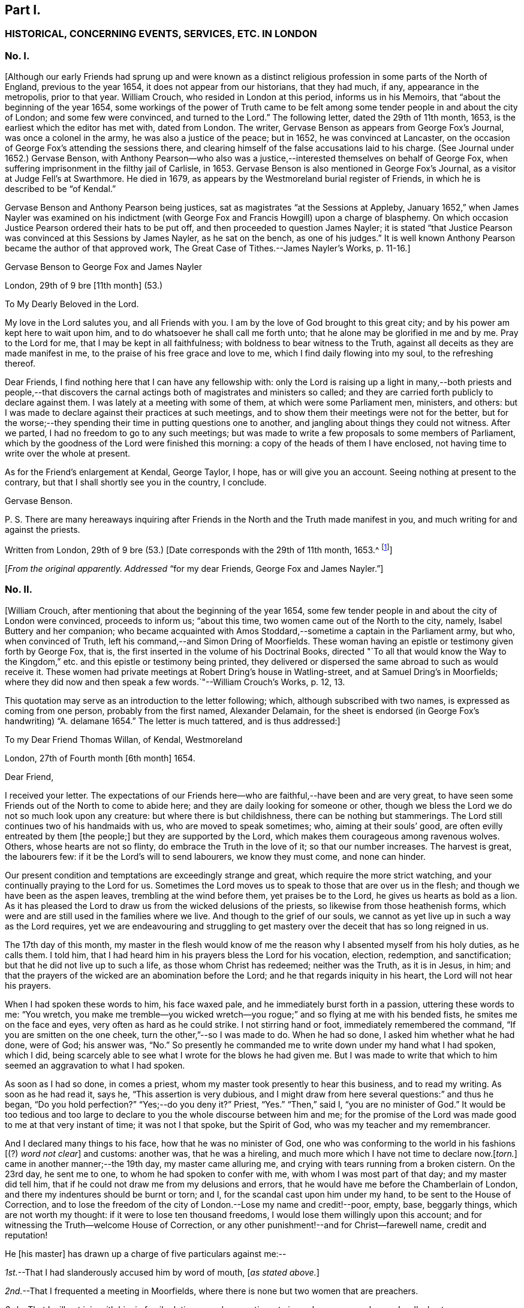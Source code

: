 == Part I.

[.centered]
=== HISTORICAL, CONCERNING EVENTS, SERVICES, ETC. IN LONDON

[.centered]
=== No. I.

+++[+++Although our early Friends had sprung up and were known as a distinct
religious profession in some parts of the North of England,
previous to the year 1654, it does not appear from our historians, that they had much,
if any, appearance in the metropolis, prior to that year.
William Crouch, who resided in London at this period, informs us in his Memoirs,
that "`about the beginning of the year 1654,
some workings of the power of Truth came to be felt among
some tender people in and about the city of London;
and some few were convinced, and turned to the Lord.`"
The following letter, dated the 29th of 11th month, 1653,
is the earliest which the editor has met with, dated from London.
The writer, Gervase Benson as appears from [.book-title]#George Fox`'s Journal,#
was once a colonel in the army, he was also a justice of the peace; but in 1652,
he was convinced at Lancaster,
on the occasion of George Fox`'s attending the sessions there,
and clearing himself of the false accusations laid to his charge.
(See [.book-title]#Journal# under 1652.) Gervase Benson,
with Anthony Pearson--who also was a justice,--interested
themselves on behalf of George Fox,
when suffering imprisonment in the filthy jail of Carlisle, in 1653.
Gervase Benson is also mentioned in [.book-title]#George Fox`'s Journal,#
as a visitor at Judge Fell`'s at Swarthmore.
He died in 1679, as appears by the Westmoreland burial register of Friends,
in which he is described to be "`of Kendal.`"

Gervase Benson and Anthony Pearson being justices,
sat as magistrates "`at the Sessions at Appleby,
January 1652,`" when James Nayler was examined on his indictment
(with George Fox and Francis Howgill) upon a charge of blasphemy.
On which occasion Justice Pearson ordered their hats to be put off,
and then proceeded to question James Nayler;
it is stated "`that Justice Pearson was convinced at this Sessions by James Nayler,
as he sat on the bench, as one of his judges.`"
It is well known Anthony Pearson became the author of that approved work, [.book-title]#The Great Case of Tithes.#--[.book-title]#James Nayler`'s Works,# p. 11-16.]

[.letter-heading]
Gervase Benson to George Fox and James Nayler

[.signed-section-context-open]
London, 29th of 9 bre +++[+++11th month] (53.)

[.salutation]
To My Dearly Beloved in the Lord.

My love in the Lord salutes you, and all Friends with you.
I am by the love of God brought to this great city;
and by his power am kept here to wait upon him,
and to do whatsoever he shall call me forth unto;
that he alone may be glorified in me and by me.
Pray to the Lord for me, that I may be kept in all faithfulness;
with boldness to bear witness to the Truth,
against all deceits as they are made manifest in me,
to the praise of his free grace and love to me, which I find daily flowing into my soul,
to the refreshing thereof.

Dear Friends, I find nothing here that I can have any fellowship with:
only the Lord is raising up a light in many,--both priests and people,--that
discovers the carnal actings both of magistrates and ministers so called;
and they are carried forth publicly to declare against them.
I was lately at a meeting with some of them, at which were some Parliament men,
ministers, and others:
but I was made to declare against their practices at such meetings,
and to show them their meetings were not for the better,
but for the worse;--they spending their time in putting questions one to another,
and jangling about things they could not witness.
After we parted, I had no freedom to go to any such meetings;
but was made to write a few proposals to some members of Parliament,
which by the goodness of the Lord were finished this morning:
a copy of the heads of them I have enclosed,
not having time to write over the whole at present.

As for the Friend`'s enlargement at Kendal, George Taylor, I hope,
has or will give you an account.
Seeing nothing at present to the contrary,
but that I shall shortly see you in the country, I conclude.

[.signed-section-signature]
Gervase Benson.

[.postscript]
====

P+++.+++ S. There are many hereaways inquiring after Friends
in the North and the Truth made manifest in you,
and much writing for and against the priests.

====

[.signed-section-context-close]
Written from London, 29th of 9 bre (53.) +++[+++Date corresponds with the 29th of 11th month,
1653.^
footnote:[The mode of reckoning the months according to the old style,
is followed throughout all these letters.
On the alteration being made by Act of Parliament in 1752,
the Society also adopted a change in the mode of reckoning the months,
which is explained at large in the [.book-title]#Book of Discipline,# page 73. Every month, therefore,
quoted in these Letters, is to be reckoned two months later,
to make it correspond with our present mode of computation,
as well as with the public style of naming the months.
Thus, for example, in a subsequent letter, the 29th of 3rd Month 1660,
is mentioned as the day of King Charles`'s return to London,
which corresponds with the 29th of 5th month by our present
reckoning and the 29th of May by the public style;
and vice versa.]]

[.offset]
+++[+++_From the original apparently. Addressed_
"`for my dear Friends, George Fox and James Nayler.`"]

[.centered]
=== No. II.

+++[+++William Crouch, after mentioning that about the beginning of the year 1654,
some few tender people in and about the city of London were convinced,
proceeds to inform us; "`about this time, two women came out of the North to the city,
namely, Isabel Buttery and her companion;
who became acquainted with Amos Stoddard,--sometime a captain in the Parliament army,
but who, when convinced of Truth, left his command,--and Simon Dring of Moorfields.
These woman having an epistle or testimony given forth by George Fox, that is,
the first inserted in the volume of his [.book-title]#Doctrinal Books,#
directed "`To all that would know the Way to the Kingdom,`"
etc. and this epistle or testimony being printed,
they delivered or dispersed the same abroad to such as would receive it.
These women had private meetings at Robert Dring`'s house in Watling-street,
and at Samuel Dring`'s in Moorfields;
where they did now and then speak a few words.`"--[.book-title]#William Crouch`'s Works,# p. 12, 13.

This quotation may serve as an introduction to the letter following; which,
although subscribed with two names, is expressed as coming from one person,
probably from the first named, Alexander Delamain,
for the sheet is endorsed (in George Fox`'s handwriting) "`A. delamane 1654.`"
The letter is much tattered, and is thus addressed:]

[.letter-heading]
To my Dear Friend Thomas Willan, of Kendal, Westmoreland

[.signed-section-context-open]
London, 27th of Fourth month +++[+++6th month]
1654.

[.salutation]
Dear Friend,

I received your letter.
The expectations of our Friends here--who are faithful,--have been and are very great,
to have seen some Friends out of the North to come to abide here;
and they are daily looking for someone or other,
though we bless the Lord we do not so much look upon any creature:
but where there is but childishness, there can be nothing but stammerings.
The Lord still continues two of his handmaids with us, who are moved to speak sometimes;
who, aiming at their souls`' good, are often evilly entreated by them +++[+++the people;]
but they are supported by the Lord, which makes them courageous among ravenous wolves.
Others, whose hearts are not so flinty, do embrace the Truth in the love of it;
so that our number increases.
The harvest is great, the labourers few: if it be the Lord`'s will to send labourers,
we know they must come, and none can hinder.

Our present condition and temptations are exceedingly strange and great,
which require the more strict watching, and your continually praying to the Lord for us.
Sometimes the Lord moves us to speak to those that are over us in the flesh;
and though we have been as the aspen leaves, trembling at the wind before them,
yet praises be to the Lord, he gives us hearts as bold as a lion.
As it has pleased the Lord to draw us from the wicked delusions of the priests,
so likewise from those heathenish forms,
which were and are still used in the families where we live.
And though to the grief of our souls,
we cannot as yet live up in such a way as the Lord requires,
yet we are endeavouring and struggling to get mastery
over the deceit that has so long reigned in us.

The 17th day of this month,
my master in the flesh would know of me the reason
why I absented myself from his holy duties,
as he calls them.
I told him, that I had heard him in his prayers bless the Lord for his vocation,
election, redemption, and sanctification; but that he did not live up to such a life,
as those whom Christ has redeemed; neither was the Truth, as it is in Jesus, in him;
and that the prayers of the wicked are an abomination before the Lord;
and he that regards iniquity in his heart, the Lord will not hear his prayers.

When I had spoken these words to him, his face waxed pale,
and he immediately burst forth in a passion, uttering these words to me: "`You wretch,
you make me tremble--you wicked wretch--you rogue;`"
and so flying at me with his bended fists,
he smites me on the face and eyes, very often as hard as he could strike.
I not stirring hand or foot, immediately remembered the command,
"`If you are smitten on the one cheek, turn the other,`"--so I was made to do.
When he had so done, I asked him whether what he had done, were of God; his answer was,
"`No.`" So presently he commanded me to write down under my hand what I had spoken,
which I did, being scarcely able to see what I wrote for the blows he had given me.
But I was made to write that which to him seemed an aggravation to what I had spoken.

As soon as I had so done, in comes a priest,
whom my master took presently to hear this business, and to read my writing.
As soon as he had read it, says he, "`This assertion is very dubious,
and I might draw from here several questions:`" and thus he began,
"`Do you hold perfection?`"
"`Yes;--do you deny it?`"
Priest, "`Yes.`"
"`Then,`" said I, "`you are no minister of God.`"
It would be too tedious and too large to declare
to you the whole discourse between him and me;
for the promise of the Lord was made good to me at that very instant of time;
it was not I that spoke, but the Spirit of God, who was my teacher and my remembrancer.

And I declared many things to his face, how that he was no minister of God,
one who was conforming to the world in his fashions +++[+++(?) _word not clear_]
and customs: another was, that he was a hireling,
and much more which I have not time to declare now.+++[+++_torn._]
came in another manner;--the 19th day, my master came alluring me,
and crying with tears running from a broken cistern.
On the 23rd day, he sent me to one, to whom he had spoken to confer with me,
with whom I was most part of that day; and my master did tell him,
that if he could not draw me from my delusions and errors,
that he would have me before the Chamberlain of London,
and there my indentures should be burnt or torn; and I,
for the scandal cast upon him under my hand, to be sent to the House of Correction,
and to lose the freedom of the city of London.--Lose my name and credit!--poor, empty,
base, beggarly things, which are not worth my thought:
if it were to lose ten thousand freedoms, I would lose them willingly upon this account;
and for witnessing the Truth--welcome House of Correction,
or any other punishment!--and for Christ--farewell name, credit and reputation!

He +++[+++his master]
has drawn up a charge of five particulars against me:--

[.numbered-group]
====

[.numbered]
_1st._--That I had slanderously accused him by word of mouth, +++[+++_as stated above._]

[.numbered]
_2nd._--That I frequented a meeting in Moorfields,
where there is none but two women that are preachers.

[.numbered]
_3rd._--That I will not join with him in family duties, namely,
sometimes twice a day prayer; and every Lord`'s day two prayers, a chapter or a Psalm,
and commonly one sung; and the like singing and prayer at night.

[.numbered]
_4th._--That when customers come for goods, my not speaking to them,
as to tell them of what they ask me, or bidding them welcome, etc.,
I have driven away his customers.

[.numbered]
_5th._--Being asked by him whether I would refer the
controversy to be ended by the ministers of God,
I told him that I would; but I thought I could not find any of them in +++[+++London,
_perhaps,--part torn._]
These are the five things, which he, poor soul, thinks to affright me with.

====

The last first-day, Isabel^
footnote:[Isabel Buttery, doubtless.]--who has been a long season with us,
I know not whether she is known to you,
but she is well known to James Nayler and Gervase Benson and other
Friends who were lately in London,--was moved to go to Westminster,
to some to whom her heart was drawn forth; intending to make no stay, if the Lord would,
but to come to our meeting at Simon Dring`'s house in Watling-street.^
footnote:[Gilbert Latey states,
that Simon Dring was one of those who first offered up their houses "`to have meetings
therein for the service of the Lord`" and that he "`then lived in Watling-street;
but some time after, he removed into Moorfields,
where he continued to have a meeting in his house.`"]
But as she came back by Paul`'s, the Mayor caused the marshal so called,
to bring her before him; and her spirit was carried out valiantly:
they went together into the vestry, there she--as we were informed--was +++[+++_word not clear_]
in discourse with him, the Aldermen and Recorder so called.
So they sent her to the House of Correction called Bridewell,
and another maid that went with her, which was Robert Dring`'s maid of Moorfields.
I went to see them, with more of our Friends, the last night;
but there was no admittance,
their Pharisaical spirit would not permit such things on their Sabbath day.
They were committed for letting people have their books,
which our Friends have been moved to publish.
Isabel bid me inform our Friends, that there are some books to be sent down: [.book-title]#The Way to the Kingdom,# with an addition to it, is come forth.
Send by the next post where they shall be sent to, and by whom and to whom.

Now, dear friend, I have in as brief a way as I could,
informed you and the rest of my friends,
as our dear friends Frances Howgill and John Camm;
desiring that +++_______+++ your petitions may be spread before the Lord,
that we might be kept faithful to the end; for +++[+++such, there is (?)]
laid up a crown of life.
Salute us to all our dear brethren: farewell, the eternal God of power +++[+++preserve you (?)]

[.signed-section-signature]
Alexander Delamain,

[.signed-section-signature]
John Bridges.

[.signed-section-context-close]
27th of the fourth month, as the world accompts, 1654.

[.centered]
=== No. III.

+++[+++The writer of this next letter is thus spoken of by George
Fox in his Journal:--early in 1653,--"`About this time,
Anthony Pearson was convinced, who had been an opposer of Friends.
He came over to Swarthmore; and I being then at Colonel West`'s, they sent for me.
Colonel West said, '`Go George, for it may be of great service to the man.`' So I went,
and the Lord`'s power reached him.
He was a justice of the peace in three counties.`"^
footnote:[The following highly interesting letter from Anthony Pearson,
has been met with in the Swarthmore collection;
it is headed [.book-title]#A Paper of Anthony Pearson# (George Fox`'s superscription apparently,)
and it is dated from Rampshaw, near West Auckland, May 9th, 1653.
It does not appear to whom it was addressed.]]

[.salutation]
Dear Friend,

I have long professed to serve and worship the true God,
and as I thought--above many sects--attained to a high pitch in religion; but now, alas!
I find my work will not abide the fire.
My notions were swelling vanities without power or life: what it was to love enemies,
to bless them that curse, to render good for evil, to use the world as using it not,
to lay down life for the brethren, I never understood; what purity and perfection meant,
I never tasted: all my religion was but the hearing of the ear,
the believing and talking of a God and Christ in heaven or a place at a distance,
I knew not where.
Oh! how gracious was the Lord to me in carrying me to Judge Fell`'s,
to see the wonders of His power and wisdom,--a family walking in the fear of the Lord,
conversing daily with Him, crucified to the world, and living only to God.
I was so confounded, all my knowledge and wisdom became folly; my mouth was stopped,
my conscience convinced, and the secrets of my heart were made manifest,
and that Lord was discovered to be near, whom I ignorantly worshipped.

I could have talked of Christ in the saints the hope of glory, but it was a riddle to me.
And truly, dear friend, I must tell you I have now lost all my religion,
and am in such distress I have no hope nor foundation left.
My justification and assurance have forsaken me,
and I am even like a poor shattered vessel, tossed to and fro, without a pilot or rudder;
as blind, dead, and helpless, as you can imagine.
I never felt corruption so strong, and temptation so prevailing, as now; I have a proud,
hard, flinty heart, that cannot be sensible of my misery.
When I deeply consider how much precious time I have wasted,
and how unprofitably I have lived, my spirit feels a sudden fear;
but then I am still flying to my old refuge, and there my thoughts are diverted.
What it means to wait upon God, I cannot apprehend; and the confusions in my own spirit,
together with the continual temptations from without, are so great,
I cannot understand or perceive the small still voice of the Lord.

What you told me of George Fox, I found true:
when you see him or James Nayler,--they both know my condition better than myself,--move
them--if neither of them be drawn this way,--to help me with their counsel by letter;
they are full of pity and compassion; and though I was their enemy, they are my friends:
and so is Francis Howgill,
from whom I received a letter full of tenderness and wholesome advice.
Oh! how welcome would the faces of any of them be to me;
truly I think I could scorn the world, to have fellowship with them.
But I find my heart is full of deceit,
and I exceedingly fear to be beguiled,--as I have
been,--and to be seduced into a form without power,
into a profession before I possess the Truth; which will multiply my misery,
and deprive me both of God and the world.

Dear friend,
there is a carrier comes from Kendal within a mile of my house every fortnight,
and he shall call at Peter Huggins`' to bring any letter that shall be there left for me;
it will much refresh me to receive any lines from you;--but be faithful.
You may perceive, by my Ashdod language,
what countryman I am--even of the low world that lives in darkness.
I am afraid lest the orders we made at Appleby,^
footnote:[Perhaps, as Magistrates.]
cause some to suffer, who speak from the mouth of the Lord;
I heartily wish they were suppressed or recalled.
I have seen at Judge Fell`'s, and have been informed from that precious soul his consort,
in some measure what those things mean,
which before I counted the overflowings of giddy brains.
Dear heart, pity and pray for me;
and let all obligations of former friendship be discharged
in well wishes to the soul of the old family friend,
that he may partake with them of your heavenly possessions.

[.signed-section-signature]
Anthony Pearson.

[.signed-section-context-close]
Ramshaw, near West Auckland, May 9th, 1653.

[.centered]
=== No. IV.

[.letter-heading]
Anthony Pearson to George Fox

[.signed-section-context-open]
30th of 5th month, +++[+++7th month]
1654.

[.salutation]
Most Dearly Beloved,

The last night but one, I came to my dwelling at +++[+++_name not clear._]
I left Francis Howgill and Edward Burrough, John Camm and Richard Hubberthorne in London,
the second-day of last week.
At London, we found very many who have a true principle of honesty in them;
but they are for the most part so high flown in wisdom and notions,
that it is hard to reach them: nothing can enter till their wisdom be confounded;
and if they be judged, then presently they rage, and their wrath is stirred up,
and so the simplicity is trampled upon.
Much wisdom is to be used among them, until the truth be clearly understood;
and then to speak to that in their consciences, to the raising up of the witness,
to let them see themselves; and then to pass judgment upon them,
and so to keep them under from disputing and questioning.
This we found the most profitable ministry; and few words must be used:
for they have held the Truth in notions; and all cry out, "`What do these men say,
more than others have said?`"
but to bring them to silence confounds their wisdom.

Oh! that none might come to London, but those who are raised up into the life of Truth,
who dwell in the living power of God, whose words may have authority:
for there are so many mighty in wisdom to oppose and gainsay,
that weak ones will allow the Truth to be trampled on;
and there are so many rude savage apprentices and young people and Ranters,
that nothing but the power of the Lord can chain them.
Dear heart, let none go to London,
but in the clear and pure movings of the Spirit of Life;
that the blessing may rest upon them.
And great is the harvest like to be in that city; hundreds are convinced,
and thousands wait to see the issue, who have persuasions that it is the Truth.
Very many societies we have visited, and are now able to stand:
many honest hearts are among the Waiters,
and some that are joined to the Ranters are a decent people.^
footnote:[In a letter from Edward Burrough to Margaret Fell,
(date of 1654) he thus writes:--
{footnote-paragraph-split}
"`We
were at a meeting of the people called Waiters +++[+++in London]
where Richard Hubberthorne spoke about half an hour in much power and wisdom.--Francis
Howgill was moved to go to an assembly of people called Seekers;
and they were, as all in this generation practices,
jangling and contending about the meaning of the Scriptures;
and he stood silent among them a little,
and then spoke of the word of the Lord in power with boldness, an hour or more,
and confounded their wisdom, and crushed their meaning of the Scripture: he said,
there were some pretty good people among them.`"--([.book-title]#William Caton`'s MSS.
Collection.#)]
The living power of God was made manifest to the confounding of all,
and we were carried above ourselves, to the astonishment both of ourselves and others:
we were made to speak tremblingly among them in dread and much fear.

When I can hear where you are, I must come to you.
Dear heart, pray for me and all with me, that we may be kept in the fear of the Lord,
to the praise of his great name.
The bearer hastens me, and I can now write no more,
only my wife`'s and family`'s love to all Friends.

[.signed-section-signature]
Anthony Pearson.

[.offset]
+++[+++_From a copy._]

[.centered]
=== No. V.

+++[+++The next letter to be laid before the reader is from Edward Burrough and Francis Howgill;
respecting whom William Crouch writes:
"`In the 5th month of this year--1654--it pleased God to send two
of his faithful messengers and able ministers to the city of London,
namely, Francis Howgill and Edward Burrough,
who were the first that declared Truth publicly there;
whom He made instruments in his hands for the gathering of many, who,
like good old Simeon, were waiting for the consolation of Israel.`"
The letter is very descriptive of the state of things among professors at this period;
and the account it gives of the services of those valiant
labourers in the gospel of Christ in this great city,
is very interesting.]

[.letter-heading]
Edward Burrough and Francis Howgill to Margaret Fell

[.signed-section-context-open]
London, 29th of 6th month +++[+++8th month]
1654.

[.salutation]
Dear Sister,

Great is our care and charge which is committed unto us;
pray that we may be kept in faithfulness and boldness
in the work of the Lord committed to us,
and that wisdom may guide us to handle the sword;
that we may clearly discern what to spare and what to destroy.
Great is our travail, till Christ be brought forth in this people;
and our suffering is even with and for the pure seed, which lies in bondage in this city.
We two are constrained to stay in this city; but we are not alone,
for the power of our Father is with us, and it is daily made manifest through weakness,
even to the stopping of the mouths of lions,
and to the confounding of the serpent`'s wisdom;--eternal praises to Him forevermore!

In this city iniquity is grown to the height,--the serpent`'s wisdom is grown
fully ripe;--here are the subtlest serpents to grapple with and war with:
but in the eternal light--which is our shield and buckler,--are they comprehended,
and their deceits made manifest to us, and by the light are they judged and condemned.
We have three meetings or more every week, very large, more than any place will contain,
and which we can conveniently meet in.
Many of all sorts come to us, and many of all sects are convinced,--yes,
hundreds do believe;
and by the power of the gospel declared among them is the witness of God raised,
which shall never die.
There are some brought under the power exceedingly,
which strikes terror into the hearts of many; and many lie under true judgment,
and a true love is raised up in many, and the time of redemption to many is drawing near.
As yet we know little of our departing from here:
to all do we and shall we clear our consciences, and be free from the blood of all men,
and finish our testimony.

Many begin to consider of us, and think there is something more in it than a bare notion;
at the first, they looked upon it to be no more: but it sinks deep inward in many;
for to that we speak, which brings us in remembrance when they see us not.^
footnote:[Gough, in his [.book-title]#History,#
after alluding to the visit of Edward Burrough and
Francis Howgill to London at this time,
remarks:--"`Their ministerial labours were blessed with signal success;
being attended with a convincing power, impressing awful considerations,
and awakening the consciences of the audience to a sense
of their conditions and earnest desires after salvation.`"
It should be borne in mind at the same time,
that this was a period remarkable for the zealous maintenance
of religious _profession_ in the community generally;
and probably the language of Scripture was pretty familiar to professors at large.
Gough continues,--(after stating that Edward Burrough and Francis Howgill
proceeded to Bristol,)--"`Their preaching was like that of the apostles,
in the demonstration of the Spirit and with power: multitudes flocked to hear them,
and many embraced their doctrines.`"--[.book-title]#Gough`'s History,# vol. i. p.143]
The last first-day but one, I was at a steeple-house in the forenoon,
and had liberty to speak what I was free,
and passed away to the meeting in the afternoon.
Last first-day,
Richard Hubberthorne and I went twelve miles out of the city to a great meeting of Separatists,
to a place called Theobald`'s,^
footnote:[George Fox speaks of this place not far from Waltham Abbey,
"`near which Colonel Packer lived.
He set up a great meeting of the Baptists at Theobald`'s Park;
for he and some other officers had purchased it.
They were exceedingly high and railed against Friends
and Truth,`" etc.--See the [.book-title]#Journal# under 1654.]
where many great men were, and officers in the army, and such like;
and we had pretty good liberty to let forth ourselves;
but at the end the heads of them put us violently forth,
which many simple minds owned not in them.
The fourth-day of last week, we had a meeting in Southwark, in a large room,
where some Anabaptists meet on the first-days; several of them were there,
and many hundred people.

Our dear brethren, John Audland and John Camm,
went from us the last sixth-day out of this city towards Oxford,
to be there the last first-day; our hearts were broken in separating one from another,
for our lives are bound up in one, and we partake of one another`'s sufferings,
and of one another`'s joy.
We receive letters every week from the prisoners at Chester:
the work of the Lord goes on gloriously in that county, there is precious seed;
and Anthony Pearson writes to us of the like in the county of Bishopric, +++[+++Durham;]
it is even our reward to hear that the Lord is raising that up in power,
which was sown in weakness: to the Lord of glory, be glory forevermore!

Remember us dearly to all Friends, for we are refreshed in the remembrance of you.
Our chiefest care is, that we may be preserved in obedience, in power, and in wisdom;
that the Lord may be glorified by us.
We rest from writing, but continue to be your dearly beloved brethren in the Lord.

[.signed-section-signature]
Edward Burrough,

[.signed-section-signature]
Francis Howgill.

[.offset]
+++[+++__From William Caton`'s MSS.
Collection.__^
footnote:[This valuable collection of early Letters,
written nearly throughout by William Caton himself,
appears to have been intended by him for publication; it has a title page,
dated Swarthmore, 23rd of 6th month, 1659; and a preface signed by himself,
dated 7th of 2nd month, 1660; a fac-simile of his signature to it is here subjoined.]]

[.centered]
=== No. VI.

[.letter-heading]
Francis Howgill to Robert Widders

[.signed-section-context-open]
London, 23rd of 7th month, +++[+++9th month 1654.]

[.salutation]
Dear Brother,

Edward Burrough and I stay still in this city:--large is the love of God to us,
and the work of the Lord prospers in our hands;--eternal living praises to Him forevermore.
We are here among this great people in much weakness; and when we see such multitudes,
we are often put to a stand where one might get bread to satisfy so many.
But the wisdom and power of God has been with us, and there are hundreds convinced;
but not many great or noble do receive our testimony:
yet there are many put to a stand and brought into silence,
and many are under deep judgment and a true power.
We have had many great giants to encounter with;
but by the power of the Lord the mouths of lions have been stopped,
and our adversaries have been put to flight.

We have been in great service continually, since we came into this filthy place:
here is the trimmed harlot, the mystery of witchcraft: and the devil rules,
and is head in all sorts.
We have been at the most eminent societies in the city,
and we have had strong fightings with them over and over, and at some steeple-houses;
and but that they have our persons in contempt,
they say none speak like us:--but the devil cannot stoop so low.
We have two or three meetings in the week, but no place large enough;
so that we are much put to it.
And we have been guided in much wisdom,
so that all them that hate us have nothing to accuse us of,
as of tumults or disorder in the least: some wait to entrap us,
but in wisdom we are guided; praised be the Lord!

Miles Halhead and James Lancaster were here, and came to visit us;
they stayed one first-day, and so were moved towards Cambridge.
We are much refreshed;
we receive letters from all quarters;--the work goes on
fast everywhere;--eternal living praises to Him forever!
Richard Hubberthorne is yet in prison +++[+++_two small abbreviations not intelligible,_]
and James Parnell is at Cambridge,^
footnote:[In a letter form Richard Hubberthorne to Francis Howgill, dated from Cambridge,
4th of 7th month, 1654, he writes, "`James Parnell and I are in the dungeon as yet,
where we put the 28th of this last month; but we feel the mighty power of God,
and are in joy and peace in the Lord: to Him be praise eternal forevermore.`"]
Our dear brethren, John Audland and John Camm, we hear from,
and we write to one another twice in the week;--they are near us,--they are precious;
and the work of the Lord is great about Bristol.
I have sent enclosed this letter, that you may know of the passages,^
footnote:[The word "`passages`" often occurs in these early letters,
and has been explained in the last volume,
([.book-title]#Life of Caton,# etc., p. 130,) as meaning gospel services, travels, etc.]
and rejoice with us.
Truly our horn is exalted, and our weapons are mighty,
to the bringing down of strong-holds,--praises forevermore!

Pray for us, dear brother, that we may be kept in wisdom and power;
that the living God may be exalted forevermore.
My dear yokefellow salutes you; salute us to all Friends, to your dear wife,
and all that way who inquire of us.

[.signed-section-closing]
Your dear friend in the work of the Lord,

[.signed-section-signature]
Francis Howgill.

[.offset]
+++[+++_From the original: the year is endorsed by George Fox--1654._]

[.centered]
=== No. VII.

+++[+++Respecting the writer of this next letter, John Whiting in his Memoirs,
informs us;--"`Alexander Parker was an ancient and eminent servant of God,
and minister of Jesus Christ; he was born in Yorkshire, near Bolton in Lancashire,
and was well educated,
and had a gentleman-like carriage and deportment as well as person, for I knew him well.
He came up to London with George Fox,
when he was brought up out of Leicestershire by colonel Hacker to Oliver Cromwell,
in 1654; he stayed with him in London and thereabouts for some time;
and afterwards went with him to a general meeting at John Crook`'s in Bedfordshire,
in 1655.
He wrote many serviceable books and epistles to Friends, which are worthy of perusing;
in which, though being dead, he yet speaks.`"--[.book-title]#J. W.`'s Memoirs,# p. 390-393.]

[.letter-heading]
Alexander Parker to Margaret Fell

[.signed-section-context-open]
London, 22nd of 12th month 54. +++[+++2nd month 1655.]

[.salutation]
Dear Sister,

Upon the 4th day of the 12th month, George Fox was at a meeting at Swannington;
and there came several soldiers from Leicester, but they were very civil and moderate,
and heard with patience the word of the Lord, and went peaceably away.
The same day Thomas Taylor and I were at Litchfield, and had a meeting there;
when many people of all sorts came to the meeting.
On the fourth-day of the week we came to George at Swannington;
and he was moved to appoint a meeting at Whetstone,
and none being there to pass along with him, I went with him.

On the first-day, many Friends were come together from several parts,
and were waiting upon the Lord,
when there came the marshal and about eight soldiers into the meeting;
and many of them sat down, and were very civil.
And after a certain while, the marshal spoke, and showed an order from Colonel Hacker,
that everyone should go to their outward habitations,
otherwise to pass along with him to the Colonel.
And so he began and examined Friends where their outward abode was;
and some he asked when they would return back.
As for George his countryman,--let any two go along with him,
and satisfy the Colonel for the rest.
Then the marshal did entreat George to take his horse
and go along with them Then said George,
"`if you do command me to go, I shall not resist:`" So they went,
and I had not freedom to leave George.
They were then introduced to Colonel Hacker--and the colonel spoke to him of many things.
He was then searched, and finally was informed, he must go to London.
One captain Drury, one of the Protector`'s life-guards passed up,
and we went along with him.

+++[+++After stating that they lodged at the Mermaid Inn, Charing Cross, the letter proceeds.]
Then the Captain went to the Protector, and acquainted him of their arrival;
so the Protector said, he should see him,--and would speak with George; but when,
he could not tell.
The captain is very loving, and would not hinder George of any freedom; only desired,
that one of us would stay at the inn.
On the fourth-day, George went up into the city with some of our Friends.
On first-day afternoon, William Caton and I were at a meeting in Moorfields,
where many Friends were: a mighty power there is among them,
and many tender hearts there are among them.
On the fourth-day in the evening,
there was a meeting appointed at Gerard Roberts`'
where there was a very large meeting of Friends;
George was present among them: the powerful presence of the Lord was with us,
and the tender plants were refreshed, and some were made to witness to the Truth.

[.signed-section-closing]
Your dear brother, etc.

[.signed-section-signature]
Alexander Parker.

[.offset]
+++[+++_From William Caton`'s MSS.
Collection._]

[.centered]
=== No. VIII.

+++[+++The next letter follows up the narrative of George Fox`'s being taken before the Protector.
In his [.book-title]#Journal,#
George Fox gives a full and interesting account of
this interview with Oliver Cromwell at Whitehall:
it was on this occasion that a paper was addressed by George Fox to the Protector,
in which he denied "`the taking up a carnal weapon against him or any man,`" etc.
After this interview the Protector declared "`he was at liberty,
and might go where he would.`"^
footnote:[This circumstance respecting George Fox being brought up before the Protector,
is spoken of in these terms in the News-books of the day:
{footnote-paragraph-split}
"`We have information of several Quakers,
who have of late been roving about the country in Leicestershire,
and have had many meeting there, but were dispersed by some of our horse,
and some of them taken into custody; among the rest, one Fox, a chief Quaker,
who was this day brought to Whitehall, and had many followers.`"
--([.book-title]#The Perfect Diurnal,# Feb. 19th, 1655.)
{footnote-paragraph-split}
"`Monday, 26th February, 1655.
This afternoon Fox the great Quaker, who is said to be one of the chief among them,
was at Whitehall: he came out of Leicestershire: some say he was sent up from there;
many Quakers were at Whitehall following him.`"
It appears from this account that the Friends "`stayed
some hours at Whitehall`" on this occasion.--([.book-title]#Tracts, King`'s Library, British Museum.#)
{footnote-paragraph-split}
On glancing over the reports of the
transactions of Cromwell`'s Council about the beginning of this year,
when George Fox was arrested by Colonel Hacker,
it appears that many persons of various stations in life,
were reported to the Council as either suspicious,
or as directly implicated in plots for bringing in
"`Charles Stuart`" and subverting Cromwell`'s government:
many of these persons were brought up and examined
before the Protector and his Council at Whitehall,
during the first two or three months of this year;
and several were convicted and punished.
These circumstances, doubtless, tended to spread suspicions far and wide;
and probably afforded employment for the officious partizan
to show his zeal in the discovery of suspected persons,
of whatever character and station they might be.]]

[.letter-heading]
Alexander Parker to Margaret Fell

[.signed-section-context-open]
London, 10th of 1st month +++[+++3rd month]
1655.

[.salutation]
Most Dearly Beloved,

Our dearly beloved one George Fox is set free by Oliver Cromwell to go where he pleases:
he was never under any restraint, but had liberty to pass among Friends.
On the 6th day of this month, he was brought before the Protector,
and was with him a pretty good while in his chamber at Westminster:
he was very loving to him, and wished him to come again to him;
and afterwards set him free to go where he pleased.

So we are yet in this city, and for a while continue in it:
there are many Friends come up, as Francis Howgill and Edward Burrough, Thomas Salthouse,
Miles Halhead, William Caton, John Stubbs, and several others;
but I believe we shall disperse abroad after tomorrow.
We do not lack anything; here are many precious Friends in the city,
who would do anything for us, or let us have anything; but George is not very free,
but rather keeps clear.
Our horses are at the inn where we lay; but so many coming to see George,
they +++[+++the people of the inn]
grow weary and wish us to take another place; only the horses might be free left.
So at present I cease; with my tender love unto you and your family.

[.signed-section-closing]
I am yours, etc.

[.signed-section-signature]
Alexander Parker.

[.offset]
+++[+++_From William Caton`'s MSS. Collection._]

[.centered]
=== No. IX.

[.letter-heading]
Edward Burrough and Francis Howgill to Margaret Fell

[.signed-section-context-open]
London, 27th of 1st month +++[+++3rd month] 1655.

[.salutation]
Dear Sister,

Who are a fruitful branch in the living vine, and a pleasant plant in the garden of God.^
footnote:[It is remarkable with what high esteem and christian love,
Margaret Fell appears to have been regarded by our early and most eminent Friends;
she seems to have been generally acknowledged as
the faithful nursing-mother of the flock;
and she often addressed them when in bonds or otherwise,
with letters of consolation and encouragement:
it is also probable she contributed largely to the relief of their outward necessities.]
We have been in this city near three weeks in great labour and service.
George Fox, with many more of our brethren, was here when we came.
We all stayed over one first-day, after we two came into the city,
George was that day in private with Friends;
and we two were in the general meeting place among the rude world,
threshing and ploughing:--and the rest of our brethren were that day at several meetings,
some at one and some at another, and some among the Baptists and gathered people;
and great service there was that day.

Then shortly after that first-day, the brethren separated into the fields +++[+++the country,]
to reap and to gather in.
Richard Cleaton and Thomas Bond went towards Norwich and into Suffolk and that way,
and are in great service there.
John Stubbs and William Caton went towards Dover.
We have received one letter from them since they went into Dover:
the mayor and the officers strictly examined and charged them to keep the peace:
they were with some gathered people, and at some steeple-houses,
and had little persecution.
Miles Halhead and Thomas Salthouse went towards Plymouth:
they had a great meeting one first-day in Reading; and many, they wrote, were convinced.
George Fox is at present in Bedfordshire; Alexander Parker is with him:
there is a people that way.

John Audland was here with us, but goes towards Bristol shortly, for all we know.
James Lancaster was with us in this city, but is gone to George.
Richard Hubberthorne is yet in prison.
John Camm is at or near Bristol.
We believe that George will return to this city again,--we
two are too few in this city for this service,
for truly it is very great;
at present many come in daily to the acknowledgment of the Truth.
Friends are so many, that not one place can hold them on the first-days,
where we can peaceably meet for the rude people; for since we came,
they have been very rude,--very often to pull us down when we have been speaking.

George was at the great meeting place two first-days before we came;
and his voice and outward man was almost spent among them.
We have thus ordered it since we came,--we get Friends on the first-days
to meet together in several places out of the rude multitude,
etc.; and we two go to the great meeting place which we have,
which will hold a thousand people, which is always nearly filled,
there to thresh among the world; and we stay till twelve or one o`'clock,
and then pass away, the one to one place and the other to another place,
where Friends are met in private; and stay till four or five o`'clock.^
footnote:[It seems they had so much work with the multitude,
that they could with difficulty get together with their own body:
one letter from Francis Howgill, dated London, 2nd of 8th month, 1654, states,
"`our burden is great, we cannot get any separation for the multitude,
and so Friends do not much know one another:
and we cannot conveniently get any place to meet in, that Friends may sit down.`"]

Truly, dear heart, our care is for the whole body,
that all things may be ordered in the wisdom of God,
to the confounding of all our adversaries, who seek for our halting.

We rest in the bosom of love with you, and are your dear brothers,

[.signed-section-signature]
Edward Burrough,

[.signed-section-signature]
Francis Howgill

[.postscript]
====

P+++.+++ S.--Thomas Aldam has been with Oliver Cromwell, and cleared his conscience to him;
and was made as a sign to him in rending a linen cap, with which he went to him,
on his head, and told him all his covering and counsels should be rent in pieces;
but his heart is hardened, and he cannot believe.

====

[.offset]
+++[+++_From William Caton`'s MSS.
Collection._]

[.centered]
=== No. X.

[.letter-heading]
Alexander Parker to Margaret Fell

[.signed-section-context-open]
London, 3rd of 2nd month +++[+++4th month]
1655.

[.salutation]
Dear Sister,

My tender and dear love in the Lord Jesus Christ,
salutes you and other my dear and precious friends in your family.
Grace, mercy, and peace, be multiplied among you,
from God our Father and the Lord Jesus Christ.

Upon the 16th day of the first month, George and I, and some other city Friends,
passed out of this city to Justice Crook`'s house in Bedfordshire: he is an _honest_ man,
and there will be a precious family; his wife is brought very low,
and is of a very tender heart,--and others in his family.
Upon the 18th day, being first-day, there was a meeting at the justice`'s house,
where there were many people, and all sober and quiet.^
footnote:[George Fox, speaking of this meeting at John Crook`'s,
says--"`It was a great meeting, and people were generally convinced of the Lord`'s truth.
When I was come there, John Crook told me,
that the next day several of those that were called gentlemen of the county,
would come to dine with him, and to discourse with me.
They came, and I declared to them God`'s eternal truth.
John Crook was kept by the power of the Lord;
yet he was turned out from being a justice.`"--[.book-title]#Journal,#
1654-5.
{footnote-paragraph-split}
John Crook lived to an advanced age;
our Hertfordshire Register records his decease as
follows:--
{footnote-paragraph-split}
"`John Crook,
an ancient and honourable Friend and elder,
a minister of the Gospel about forty-four years,
died at Hertford the 26th of the 2nd month,
1699 and was buried at Sewel the 30th of the same, aged near 82 years.`"]
George stayed at Justice Crook`'s house, and we were there about fifteen days;
I and others had many meetings in the country thereabouts: John Audland was there,
and James Lancaster, and Gervase Benson, Thomas Story, Thomas Stubbs, and some others:
we were in great service while we stayed there.
A great ferment +++[+++_word indistinct (?)_]
is in that country and other places thereabouts.

Upon the last day of the first month, George and Gervase Benson and I came to this city:
we had five meetings, three of Friends that met in silence,
and George was at one of them, where many of the world came in, but were sober.
Francis Howgill and Edward Burrough were at the great meeting place,
where many came to hear.
Gervase Benson and I were at a meeting beyond Westminster,
where there are many convinced: in the forenoon having such short notice,
there were not many; but in the afternoon there came very many,
and they were sober quiet people.
George Whitehead is again imprisoned, for coming to the grate to visit Friends.
John Stubbs and William Caton, have been three times carried before the mayor at Dover,
but are yet at liberty as far as I know.

[.signed-section-closing]
Your dear brother, etc.,

[.signed-section-signature]
Alexander Parker.

[.offset]
+++[+++_From the original._]

[.centered]
=== No. XI.

[.letter-heading]
Alexander Parker to Margaret Fell

[.signed-section-context-open]
London, 10th of 3rd month, +++[+++5th month] 1655.

[.salutation]
Dear Sister,

Our dearly beloved George Fox is yet in this city,
and I know little at present of his removing.
The work is great, and many are daily convinced:
we have seven or eight meetings every first-day, and all are pretty quiet.
Francis and Edward had a great dispute with the chief
of the Baptists on the third-day of this week;
and on fourth-day another with two of the chief of the Water Baptists;
many of their hearers--who are not satisfied--came, and some of our Friends;
and the power of the Lord was over them:
though they are a very wise and subtle generation,
yet the Lord by his wisdom in weak ones confounds and overturns them.
A great shatter is among all the forms and gathered churches--as
they are called;--and many are inquiring after the Truth.^
footnote:[[.book-title]#George Fox`'s Journal,# 1654.--"`The Presbyterians, Independents,
and Baptists were greatly disturbed;
for many of their people turned to the Lord Jesus Christ,
and sat down under his teaching: they received his power and felt it in their hearts;
and then they were moved of the Lord to declare against the rest of them.`"]

Concerning our Friends in Northampton,^
footnote:[Among whom were William Dewsbury and John Whitehead: See [.book-title]#Life of Dewsbury,# Chap.
7 and 8.]
they all continue in prison; as far as I know,
Yorkshire Friends have been lately with them, and have supplied their necessities:
those in Bedford likewise continue +++[+++in prison?]
And for Friends at Norwich they are all released but Christopher Atkinson,
John Stubbs and William Caton were with us the last week;
they are sweetly carried on in the work of the Lord, and are much strengthened;
they went back again towards Dover.
John Slee and Thomas Lawson went into Sussex:
John Wilkinson and John Story are going westward.
Thomas Salthouse and Miles Halhead are about Bristol, and lack nothing;
nor any Friends,--for as they come up here, if any are in need,
our friends Frances and Edward supply them: the charge truly is great,
but our desire is to make it as easy as possibly we can.

Here are in this city many precious Friends, and they begin to know George,
though at the first he was strange to them; and one thing they all take notice of,
that if George be in the company, all the rest are for the most part silent,
which they did much wonder at.^
footnote:[This appears to have been George Fox`'s first
visit to London since the settlement of the Society.]
Our brethren Thomas Aldam and Anthony Pearson came into the city last night,
they are now with George: Francis and Edward and Gervase Benson are all here;
who would have their dear love remembered to you and all our Friends in your family.
Dearly salute me to my dear sisters your children,
and to the rest of the precious Friends who are faithful to the Lord with you.
The eternal God of peace and love keep you all, and establish you in his love.
Let your prayers be for me, that I may go on in the power of our God,
and be preserved above all temptation, to his glory!

Your dear and loving brother in the fellowship of the Gospel of Christ,

[.signed-section-signature]
Alexander Parker.

[.offset]
+++[+++_From William Caton`'s MSS.
Collection._]

[.centered]
=== No. XII.

[.letter-heading]
Francis Howgill to Margaret Fell

[.signed-section-context-open]
London, 21st of 3rd month, +++[+++1655.]

[.salutation]
My Dearly Beloved Sister,

I know that it is your joy to learn the prosperity of the work of the Lord,
that he may be exalted, who has covered us,
and has chosen us to bear witness unto his glorious name,
and to publish his everlasting love abroad;
that all may come to know the way to eternal life.
Truly the arm of the Lord is with us in wisdom, in strength, in power, in utterance,
in boldness; so that I cannot but say, O! the infinite riches of his love and mercy,
which are inexpressible.

Dear heart, praise the Lord on our behalf; and let all that know him rejoice with us.
In his love and power I will glory; but of myself I will not.
Pray for us, for our work is doubled,--our care is doubled;
but our strength is also renewed.
The work is great in this city, but even few are fitted for it.
The last first-day there were ten meetings in the city,
and the work lies upon George Fox and us two, +++[+++Francis Howgill and Edward Burrough;]
here are a precious people, they grow up in wisdom and life, and many are added.
All the priests and all the gathered congregations in the city preach against us,
and are bent in great rage, and print lies, and incense people much.
Edward Burrough and I have ordinarily two public disputes with the heads of them;
and they lose their members so fast, they know not what to do:
yet the city is pretty calm and quiet; and wisdom begins to grow among Friends,
and several are moved to go forth in the ministry.

Two young men and two young women are moved to go to Barbados, out of the city;
and another young man, a Scotchman, is moved to go for Scotland;
and other two women are gone to Wales, and other two to Oxford,--all these are citizens.
And many are moved to go to their churches, which they were of, and declare against them;
and some to the steeple-houses, and yet are preserved at liberty.
Here are many Friends come up about tithes; there are near thirty in the city,
and much care lies upon us to order them,
and for the brethren abroad that are in the work of the Lord, or in bonds.

Anthony Pearson, Gervase Benson, and Thomas Aldam are here;
their service is now much about Friends appearing at courts this term about tithes.
Alexander Parker is gone into Bedfordshire.
John Stubbs has some movings for Holland with William Caton,
and he is in Kent with Thomas Robertson and Ambrose Rigge.
John Slee, and Thomas Lawson are gone into Sussex; Miles Halhead,
and Thomas Salthouse are gone towards Plymouth.
Our liberty here is of much advantage to all the churches of Christ
everywhere,--glory be to Him that preserves us in his bosom,
and under the shadow of his wing!
All are at liberty at Norwich.
Edward Burrough salutes you; and salute us to all your family and all Friends,

[.signed-section-closing]
Your brother, etc.

[.signed-section-signature]
Francis Howgill.

[.offset]
+++[+++_From William Caton`'s MSS.
Collection._]

[.centered]
=== No. XIII.

[.letter-heading]
Alexander Parker to Margaret Fell

[.signed-section-context-open]
London, 29th of 3rd month, +++[+++5th month]
1655.

[.salutation]
My Dear Sister,

Yesterday I came from Justice Crook`'s to this city: Friends are well here,
and the Truth flourishes,--glory to our God forever!

Our dear brethren Francis Howgill and Edward Burrough,
went this day out of the city towards Norwich, Norfolk and Suffolk:
their love is dearly remembered to you and your family.
Gervase Benson and Anthony Pearson and Thomas Aldam are yet in town,
but intend shortly to return towards the north: they were yesterday with the Protector,
and delivered some papers to him concerning our Friends`' imprisonment;
and they spoke to him of many things:
he was very moderate and promised to read the papers.
Miles Halhead and Thomas Salthouse are in prison at Plymouth upon the oath of abjuration,
denying to swear.
Jane Waugh is set free at Banbury:
Elizabeth Fletcher and Elizabeth Holmes are set free at Dublin,
and are in great service there.
George Fox is yet in this city,
but has thoughts of passing forth this week into
Kent--as far as I know;--if the Lord will,
I purpose to pass along with him.

[.signed-section-closing]
Your dear brother in the love that changes not,

[.signed-section-signature]
Alexander Parker.

[.offset]
+++[+++_From William Caton`'s MSS.
Collection._]

[.centered]
=== No. XIV.

[.letter-heading]
Francis Howgill to Margaret Fell

[.signed-section-context-open]
London, +++[+++date not given, probably about the 4th or 5th month, 1655.]

Your letters I have received:--those to Oliver Cromwell are both delivered into his hand;
but he is full of subtlety and deceit, will speak fair, but he hardens his heart,
and acts secretly underneath.
Our army is most scattered and broken, and cast into prison;
I know none almost at liberty but George and Alexander Parker, Edward Burrough,
and I and Gervase Benson; and except John Stubbs and William Caton,
John Wilkinson and John Story, and it is like they cannot be long out:
yet truly the power of the Lord is over all.
The work of the Lord is great, and goes on fast,
notwithstanding all the rage of the heathen.

George Fox is here.
We have five or six meetings every first-day of Friends,
besides two great places for a threshing floor;
and we have set up a meeting a little beyond Whitehall near Westminster:
many are coming in, and many inquiring,
and many are convinced daily:--glory and honour forever to the
Lord!Richard Cleaton and Richard Hubberthorne remain in bonds;
but George Whitehead and Dorothy Waugh are at liberty +++[+++_from Norwich jail
(?)_]. Miles Halhead and Thomas Salthouse are in prison at Exeter.
James Lancaster and Thomas Stubbs, and another Friend are imprisoned at Bedford.
Edward Burrough is gone to Edmondsbury.
I shall take care for the supply of Friends in these parts, while I am here;
and truly I fear lest the burden should be heavy upon the North, for the charge is great,
and our camp great.

Your brother in the fellowship of the Gospel of Christ,

[.signed-section-signature]
Francis Howgill.

[.offset]
+++[+++_From William Caton`'s MSS.
Collection._]

[.centered]
=== No. XV.

[.letter-heading]
Alexander Parker to Margaret Fell

[.signed-section-context-open]
London, 3rd of 7th month, +++[+++9th month]
1655.

[.salutation]
Dearly Beloved Sister,--dearly do I salute you.

Our life is one, our joy one, our suffering one,
our food and raiment one,--eating both of one bread,
and drinking both of one cup in the Father`'s house; where there is bread enough,
and wells of living water to refresh the tender plants;
where the babes are nourished and fed with the milk,
and receive their food in due season;
where there is joy and rejoicing in the presence of the Lord, and pleasures forevermore;
which only those do enjoy who have followed the Lamb
through many tribulations and fiery trials and temptations,
and have overcome by the blood of the Lamb, and their garments washed white and clean.

Hallelujah! praises to His glorious name forever, who has called and chosen us,
and made us partakers of the divine nature;
and has redeemed us from the world and the pollutions of it,
to be witnesses of His powerful name:
and in his power and free love has He sent us abroad into the world,
to turn others from darkness and their vain conduct;
that they may have union with us in the light of his Son,
and praise and glorify his eternal majesty forever and forevermore!

The Truth in this city spreads and flourishes; many large meetings we have,
and great ones of the world come to them, and are much tendered.
James Nayler is fitted for this great place,
and a great love is begotten in many towards him.^
footnote:[In a letter dated 28th of 5th month +++[+++7th month+++]+++
of this year, Alexander Parker writes thus respecting James Nayler:
"`James Nayler on fourth-day had a great dispute
with some of the chief of the separated congregations;
and it being public, a great meeting there was;
(it was in one of their own meetinghouses;) and
truly it was much for the advancement of Truth;
for though they were--(_word not intelligible_) yet they were much confounded.
James is very serviceable here, and his fame begins to spread in the city,
seeing that he has had public disputes with many.`"
{footnote-paragraph-split}
This was rather more than a year before James Nayler`'s fall;
and it appears from [.book-title]#George Fox`'s Journal,#
that it was towards the close of this year that George Fox had a fear respecting him.
The reader will probably observe, in the above extract,
matter for reflection in regard to James Nayler`'s subsequent career.]
Our dear one, George Fox, does purpose this week to pass into the country northward,
but how far north I cannot yet tell.
On next fifth-day but one, a meeting is appointed in Lincolnshire,
where George does purpose to be;
at present I know nothing but that I shall pass with him; if otherwise it be ordered,
I stand single in the will of the Lord.

We received a letter from Francis and Edward out of Ireland; they have had many meetings,
and many hearers that confess the Truth in words;--time will further show.
Miles Halhead and Thomas Salthouse remain prisoners in Exeter with some others.
John Camm and John Audland are at liberty in the work of the Lord, in and about Bristol, etc.
William Dewsbury and the rest continue in prison at Northampton,
and three in this city are in Bridewell for speaking to the priests.

[.signed-section-signature]
Alexander Parker.

[.offset]
+++[+++_William Caton`'s MSS.
Collection._]

[.centered]
=== No. XVI.

[.letter-heading]
James Nayler^
footnote:[The name of this Friend is very often spelt Nayler:
but the editor has carefully compared his signatures at length in his original letters,
and plainly discovers it to be Nayler--the "`e,`" and the
"`o,`" in his hand-writing being distinctly different.]
to Margaret Fell

[.signed-section-context-open]
London, 3rd of 9th month +++[+++11th month] +++[+++Year endorsed by George Fox, 1655.]

[.salutation]
My Sister Dearly Loved in the Lord,

Yesterday I had a meeting at a house called Lady Darcy`'s;^
footnote:[George Fox, in his journal, speaks of a female of the name of "`Abigail Darcy,
who was called a lady;--she was convinced of the truth.`"]
many were there from the Court, some called lords--as it is said,--several ladies,
several officers of the army, some of the +++[+++chief?
_word not clear_]
priests in the city, how many I know not; for they got behind a ceiling,
and came not out till I was gone.
Though there were some Baptists asked a question or two after I
had done,--tending to plead for sin,--and were silenced;
yet not one priest would speak a word, nor stand up for their kingdom.
I was moved to call to any that had anything to oppose, to speak to the face;
but none would answer.

Two or three of Henry Vane`'s brethren were there all the while,
and he himself kept behind, but came after all was ended: he is very loving to Friends,
but drunk with imaginations:^
footnote:[Vane was a conspicuous character at this period and subsequently:--he
was strongly attached to a republican government,
and opposed Cromwell in this progress towards assuming the reins of government as Protector.
He was said to be one of the leaders of the Independents.
Burnet the historian says of him:--"`Though he set
up a form of religion in a way of his own,
yet it consisted rather in a withdrawing from all other forms,
than in any new or particular forms and opinions;
from which he and his party were called Seekers,
and seemed to wait for some new and clearer manifestations.`"
He was one of the Committee of Public Safety in Richard Cromwell`'s time:
after the restoration of King Charles, he was sacrificed on the scaffold in 1662.]
there is a band of them sunk therein, and do harm to some among them,
who else would be very tender; many are brought to tears when they hear the Truth.

[.signed-section-closing]
Peace be with you all.

[.signed-section-signature]
James Nayler

[.postscript]
====

P+++.+++ S.--Gervais Benson is a faithful man, and of much service among the judges and lawyers;
he stands above their deceit, and prospers.--Great is our God, blessed forevermore!

====

[.offset]
+++[+++_From the original._]

[.centered]
=== No. XVII.

[.letter-heading]
Francis Howgill to Margaret Fell

[.signed-section-context-open]
London, +++[+++without date, but from its
alluding to the prisoners at Launceston,
it is presumed to be about 1st month, 1656.]

In this city Truth has dominion over all; none will stand now to dispute,
but they turn away.
We have about twenty meetings in a week in this city; and ten or twenty miles about,
there are great desires; and if we can, we go out; but we cannot stay:
great is our care.--From Launceston we hear this week that the prisoners there are well,
and they have pretty good liberty.
John Crook is in prison with Thomas Stubbs at Northampton.
Edward Burrough salutes you;--he is almost spent: few know our condition.

[.signed-section-signature]
Francis Howgill

[.offset]
+++[+++_William Caton`'s MSS. Collection._]

[.centered]
=== No. XVIII.

[.letter-heading]
Francis Howgill and Edward Burrough to Thomas Aldam

[.signed-section-context-open]
London, 19th of 7th month +++[+++9th month]
1656.

[.salutation]
Dear Brother,

In the love of our God we salute you and all Friends in the Truth.
Blessed be the Lord God of power and glory, who has called us to so high a calling,
as to bear witness to his name, and to publish the everlasting Gospel;
praises eternal be to our God forever!

Dear brethren, we are with you in your bonds, in your reproaches and imprisonments,
and in your rejoicings; your joy is ours,
for we eat with you and drink with you at our Father`'s table,
where there is plenteous nourishment for all those who wait in his counsel,
and are obedient to his commands.
Dear brethren, our care is great;--the harvest is great;
who are sufficient for these things?
Here are fields white unto harvest; and much of the power of God has been with us.

Great has been our burden and our work since we came here, and our reward is great.
Much have we been drawn out to administer in power and wisdom.
We have exceedingly great meetings of all sorts,
and we labour and travail until Christ be formed in them.
Pray for us, that we may be kept in His power,
which reigns over all:--by the power of the Lord the mouths of lions are stopped,
kings are bound in chains:--eternal living praises forevermore to Him, who rides on,
conquering in power and great glory! many are brought
under great judgment and true power,
and many have learned their own condemnation.

The last first-day,
my dear yokefellow and I went in the forenoon to two of the highest
notionists and the greatest deceivers in the city,
at two steeple-houses, where the wise of the city come; and I had great liberty,
and spoke towards an hour; all were silent,
and some confessed they never heard so much truth in power delivered.
Many would have had me to their houses; but we lay hands on none hastily.
James Lancaster and Miles Halhead are come here,
but I believe they will not stay long here,
Richard Hubberthorne is in prison at Cambridge,
Thomas Holmes is also in prison at Chester, with seven or eight besides.

We have received letters from Kendal,
there are nine or ten in prison there and at Appleby.
From Bristol we have received letters from our dear brethren John Audland and John Camm;
the mighty power of the Lord is that way: that is a precious city, and a gallant people:
their net is like to break with fishes,
they have caught so much there and all the coast thereabout:
mighty is His work and power in this His day!
Shout for joy all you holy ones! for the Lord rides on in power to get himself a name;
and let all that know the Lord praise him, for his mercy endures forever!

Captain Stoddart +++[+++Amos S.]
has wrote to you and Samuel Watson; your letters he has received,
but how they can be delivered I know not.^
footnote:[Perhaps some addresses to Cromwell or others in power are here meant.]
We have three or four more, but we find no moving to deliver them:
here is such stirring about his power +++[+++Cromwell`'s:]
he carries all with a high hand; 200 of the parliament are gone home.^
footnote:[This appears to be a period in Cromwell`'s Protectorate when
the republican characters of the day were found too stiff for him.
Among the leaders of this party were two persons, who are named in these letters,
Vane and Rich.
These men Cromwell committed to prison, for not submitting, as he thought,
to his authority.
From Mackintosh`'s [.book-title]#History of England,# vol.
vi. p. 217, we learn,
that "`the meeting of Parliament stood for the 17th of September`"
+++[+++two days before the date of this letter:]
Cromwell on this occasion "`resorted to an exercise of power so arbitrary and sweeping,
as to render the summoning of Parliament a mockery.`"
The members after hearing the Protector`'s speech "`in the Painted Chamber,
proceeded to their house.
They found the door guarded by soldiers,
who admitted none but those provided with a certificate
of the approbation of Cromwell`'s council,
signed by the clerk of the commonwealth.
This ticket had been withheld from about 100 members, and they were excluded.`"
This was the Parliament that sat on James Nayler`'s case.]
But as for those things, they are nothing to us, we are redeemed from them;
praises to the Lord forevermore, who has made us to reign above the world,
and to trample upon it!

Dear brother, farewell! salute us to all that are faithful in their measure received.
Our dear love to you and John Kilham, and all the rest of the Lord`'s faithful witnesses;
and salute us to the women our dear sisters upon Ouse-bridge +++[+++York]
if they are yet in prison.

[.signed-section-closing]
Your brethren in the work of the Lord,

[.signed-section-signature]
Francis Howgill.

[.signed-section-signature]
Edward Burrough.

[.offset]
+++[+++_From a Copy._]

[.centered]
=== No. XIX.

+++[+++We are now arrived at the period of James Nayler`'s fall,
and of his memorable trial before the House of Commons:
for full particulars respecting this lamentable event of his life, his trial,
cruel sentence, and subsequent condemnation and penitence,
the reader must be referred to [.book-title]#Sewel`'s History# under this date,
the account of which occupies many pages. [.book-title]#The Diary of Thomas Burton# will also afford ample details as to
what passed in the House of Commons respecting his case.
Burton was a member of the House, and was mostly present, it seems,
during these proceedings.^
footnote:[Among the many speeches given in abstract by Burton,
during the protracted debates on James Nayler`'s case,
that of Lord Lambert may here be quoted, as almost the only one worthy of notice:
the whole picture as regards the temper and proceedings
of the House of Commons on this occasion,
presents a strange and humiliating view of the character of that assembly,
and of the spirit of the age.
Lambert was a member of Cromwell`'s council, a general in his army,
and M. P. for the West Riding of York.
{footnote-paragraph-split}
_Lord Lambert:_
"`It is a matter of sadness to many men`'s hearts, and sadness to mine also,
especially in regard to his +++[+++James Nayler`'s+++]+++
relation sometime to me.
He was two years my Quarter-master, and a very useful person.
We parted with him with great regret.
He was a man of a very unblameable life and conduct;
a member of a very sweet society of an Independent Church.
+++[+++_Lambert was an Independent._+++]+++
How he comes (by pride or otherwise) to be puffed up to this opinion, I cannot determine.
But this may be a warning to us all,
to work out our salvation with fear and trembling.`"--[.book-title]#Burton`'s Diary# vol. i. p. 33.]]

[.letter-heading]
Richard Hubberthorne To Margaret Fell

[.signed-section-context-open]
London, 25th of 9th month, +++[+++11th month 1656.]

[.salutation]
Dear Sister,

My dear love salutes you and the rest of your family, and all the faithful thereabouts.

I have been in the east counties, Essex, Suffolk, and Norfolk;
where the service of the Lord is great, and the labourers are few.
And as the travail is great, so is the reward; which is,
his power and presence to accompany his work.
At present I am come up again to London;
but it is like I shall not stay long in the city,
but pass into the west to Bristol and South Wales, if the Lord will.

James Nayler is here at London; he and the women are kept as prisoners at an inn,
and have been twice called before a Committee of Parliament-men,^
footnote:[It consisted of fifty-five members,
and among them most of the law officers of the Commonwealth.]
and examined whether he would own that James Nayler was Christ;
but he kept them out of all occasions against him,
saying he denied James Nayler to be Christ, but Christ was in him.
There has been several times some of the Parliament-men
come to the place where they are kept prisoners,
questioning him about such things as were acted by him and the women,
in their witnessing him to be so;
but he sometimes put them off without giving them a full answer,
and left them unsatisfied.
Upon sixth-day last, I was with James.
That power of darkness in the women rules over him, as I wrote to you at the first.

Many people come daily to them, both of the world, and also such as are convinced;
and they wonder at the imitations which are acted among them;
as they often will kneel before him, etc.
James speaks pretty much to Friends as in justifying all their actings to be in innocency.
I was moved to speak unto him when I was with him,
but he was not willing to hear me open the truth of anything to the people.
My heart was made to pity his condition;
but all the counsel of the brethren to him is contemned
in the present state in which he is,
though hearts full of tenderness have been +++[+++extended--__word not clear__]
towards him.

Some that are unstable think that there is a great power among them;
but though as a cloud it darkens some at the present,--being
risen out of the earth,--at the end of the days of limitation,
it will fall to the earth again; and the sun will shine over it:
and the children will receive power of the Son to reign over all deceit.
This I have written, to let you understand something of his condition as it is:--^
footnote:[Among the Swarthmore collection of letters,
was found the following address from George Fox to James Nayler about this time:--it
is endorsed by George Fox thus:--"`G. F. to James Nayler--1656.`" And at foot is a
memorandum in the same hand-writing as that of the letter--"`This is a copy of the letter
that was found about him when he was examined.`"
{footnote-paragraph-split}
_George Fox to James Nayler_
{footnote-paragraph-split}
"`James, you must bear your own burden and your company`'s with you;
whose iniquity does increase, and by you is not cried against.
You have satisfied the world, yes, their desires which they looked for.
You and your disciples, and the world are joined against the Truth,
it is manifest through your willfulness and stubbornness;
and this is the word of the Lord of God to you.--Many did
not expect that you would have been an encourager of such,
as do cry against the power and life of Truth, but would have been a nourisher of Truth,
and not have trained up a company against it.
{footnote-paragraph-split}
"`And what is that which do fulfill the world`'s prophecy and their desires?
Therefore consider, and search yourself, if this be in innocency.
The light of God in you all I own, but this I judge.
{footnote-paragraph-split}
George Fox.`"
{footnote-paragraph-split}
_For James Nayler these._
{footnote-paragraph-split}
It would seem that Cromwell was in doubt,
as to the tendency of the proceedings and sentence of the House of Commons
in the case of James Nayler, by the following letter copied from a volume of MSS.
in the British Museum.
{footnote-paragraph-split}
_The Lord Protector`'s letter to the Parliament,
touching the sentence by them given against James Nayler.
To our right trusty and well-beloved Sir Thomas Widdington, Kt. Speaker of the Parliament._
{footnote-paragraph-split}
"`O. P. Right trusty and well-beloved, we greet you well.
{footnote-paragraph-split}
"`Having taken notice
of a judgement lately given by yourselves against one James Nayler,
although we detest and abhor the giving or occasioning the
least countenance to persons of such opinions and practices,
or who are under the guilt of such crimes, as are commonly imputed to the said person;
yet we being entrusted with the present government
on behalf of the people of these nations,
and not knowing how far such proceeding (wholly without us)
may extend in the consequences of it,
do desire that the House will let us know the grounds and reasons whereupon they
have proceeded.
{footnote-paragraph-split}
_Given at Whitehall the 25th of Dec. 1656.`"
+++[+++Corresponds with 10th month of Friends of that day._+++]+++
{footnote-paragraph-split}
In [.book-title]#Burton`'s Diary,# vol. i., p. 246,
we have a report of the proceedings of the House
on the Speaker`'s reading the above letter;
the narrative is curious;--not a few of the members seem to confess
to the unwarrantable (if not illegal) stretch of the authority
of the House in its proceedings and sentence against James Nayler.
The debate on the Protector`'s letter is continued by adjournments from
time to time;--the House in fact seems unable to give a fair "`account
of the grounds and reasons whereupon they proceeded to such sentence.`"
Several members urge the appointment of a committee to prepare and answer to the Protector:
at length, on the matter being specially adjourned for the order of a future day,
"`the business of the day, that is, an answer to the letter,`" becomes,
(as Burton writes,) "`jostled out; and nobody said a word to it.
I hear +++[+++he adds+++]+++
it will never be mentioned again; if it be, I dread the consequence.`"
This interesting parliamentary Diarist then goes
on:--"`I wrote nothing this day in the House.
A friend told me that it would be taken notice of:
he heard it much talked on the day before.
Colonel +++_______+++ told me a week since, that +++_______+++ had a purpose to take me down.`"
Burton however,
does not drop his _note-book_ in consequence.+++*+++
{footnote-paragraph-split}
+++*+++The editor has seen the original M. S. of the diary;
it is contained in a large number of small pocket note books.]

[.signed-section-closing]
Your dear brother,

[.signed-section-signature]
Richard Hubberthorne

[.offset]
+++[+++_From William Caton`'s Collection._]

[.centered]
=== No. XX.

[.letter-heading]
Richard Hubberthorne to Margaret Fell

[.signed-section-context-open]
London, 10th of 12 month, 1656 +++[+++2nd month 1657.]

As for James Nayler he is in Bridewell, and they will allow few to come to him.
The women +++[+++his followers,]
sometimes appoint meetings in the most public places of the city, as in the Exchange,
and at the places where James Nayler suffered.
From the Exchange they sent some of them to prison at Bridewell:
they are a great offence to the way of Truth here for the present;
but the Truth will work through it all.
Though the waters of strife are up in floods at present,
yet sweetly does the water of life flow,
and pleasant streams are drunk of by those who keep patient in the will of God; and life,
power, and glory, are more manifest than ever from the Father.

[.signed-section-signature]
Richard Hubberthorne

[.offset]
+++[+++In a letter dated London, 22nd of 12th month, +++[+++2nd month 1657,]
he writes thus;--]

[.small-break]
'''

As for James Nayler he remains in Bridewell, and is kept close;
they will not allow any Friends to come at him, but his wife gets to him sometimes.
He is still in the separation from Truth and from Friends;
but the work of God goes on and prospers.
Alexander Parker is here; Edward Burrough is in Essex; and Frances Howgill in Kent.

[.signed-section-signature]
Richard Hubberthorne

[.offset]
+++[+++_From William Caton`'s MSS.
Collection._]

[.centered]
=== No. XXI.

[.letter-heading]
Richard Hubberthorne to George Fox

[.signed-section-context-open]
London, 16th of 1st month, +++[+++3rd month]
1657.

[.salutation]
Dear Brother,

Friends here are well, and in good order, growing into the love and life of Truth,
and feeling the virtue and power of it in them; and the meetings are pretty quiet.
Friends in New England are well, and those that were prisoners at Boston are set free,
and are passing several ways,--some to Barbados.
William Ames is come out of Holland, and this day is passed towards Bristol;
and he intends shortly to come northward to you.

This week did the mayor, aldermen, and common councilmen of this city go up to Whitehall,
to Oliver; and he made a speech among them, concerning the danger of enemies,
and of Charles being ready in Flanders to come over with an army into England:
and in his declaration,
he spoke more against Friends than ever before he formerly expressed; saying,
that there was a good law made against the Quakers,
and they did well to put it in execution, and he would stand by them; for, he said,
they were against both magistracy and ministry.
So he and they are all hardened against the Truth;
and all their pretences of setting Friends at liberty, which they were once about,
are now ceased; and they are only plotting how to exalt themselves in the earth.

Francis Howgill is yet in Essex or that way.
There is great service in and about this city.

[.signed-section-closing]
Friends`' love here is dear unto you.

[.signed-section-signature]
Richard Hubberthorne.

[.offset]
+++[+++_From the original._]

+++[+++It appears from [.book-title]#Burton`'s Diary,#
that after the passing of the cruel sentence upon James Nayler,
the House of Commons proceeded to receive several petitions against the Quakers,
presented from various parts of the country; upon which a debate ensued,
and the petitions were referred to the same committee which sat on James Nayler`'s case,
to report upon "`a bill to suppress the mischief.`"
In the course of this debate many members urge "`some
speedy course to be taken against`" this people:
one says, "`the sect is dangerous, their increase numerous,
prevention very necessary;`" several others inform the House that
they are growing very numerous in various parts of the country;
the M. P. for Cumberland states,
that "`they meet in multitudes, and upon moors in _terrorem populi,_`"
+++[+++to the terror of people!] another +++[+++the M. P. for Devonshire,]
"`that they meet in thousands in our county, and certainly will overrun all,
both ministers and magistrates.
I desire that you will make no delay in this business:
before long it will be too late to make a law.`"
There is no doubt, but that in consequence of James Nayler`'s affair,
and the grave cognizance taken of it by the House of Commons,
a strong public prejudice was unjustly imbibed against the Friends of that day,
though in no way implicated in, or answerable for James Nayler`'s offence.

The Parliament, however, proceeded with a bill against vagrants,
which was so expressed as to be capable of being readily used against Friends.
This is probably the law alluded to above by the Protector;
which enacted that every idle person "`vagrant from his usual place
of living or abode,`" and who "`shall not have such good and sufficient
cause or business for such his travelling or wandering,
as the justices or justice of peace, mayors, etc.,
before whom such person or persons shall be brought,
shall approve of,`" shall be proceeded against and punished as a rogue, etc.
([.book-title]#Scobell`'s Acts,# 1657, cap. 21.^
footnote:[The first mention of the name of Quakers in the record of Parliament
occurs in the journals of the House of Commons in the year 1654,
from which the following extract is taken:
{footnote-paragraph-split}
"`Saturday,
30th December, 1654.
Referred to +++[+++a Committee of several members+++]+++
or any three of them, to prepare a bill upon a debate of the House touching Quakers;
with power to them to receive informations from the members of this House or others,
touching these persons,
the better to enable them to describe them in this Bill.`"
{footnote-paragraph-split}
The editor of [.book-title]#Burton`'s Diary,#
after the account of the debate in the above-mentioned Vagrant Bill, has a note,
which is curious,
and is as follows:--
{footnote-paragraph-split}
"`A communication
made about this time by a military officer,
to the chief governor of Ireland,
will show what apprehensions were excited there by the movements of these sons of peace.
I copied the following from the original letter of Major Redman, M. P., for Carlow,
it is dated '`Kilkenny, 15th March,
1656-7,`' and is thus addressed.
{footnote-paragraph-split}
_These to his Excellency the Lord General Cromwell +++[+++Henry Cromwell+++]+++
at Courthouse, Dublin, humbly presented.
Haste, Haste, Haste!_
{footnote-paragraph-split}
'`May it please your Excellency,
{footnote-paragraph-split}
'`Captain Franks and myself were at Waterford,
according to your order, when there met about one hundred Quakers and more,
besides the parties of them that were going there, being ten or twelve in a company;
when I ordered our parties of horse and foot to turn them back again,
which otherwise would, I judge,
have increased their number to about 200. There was not any disturbance at all +++[+++?+++]+++
only they met all in a great barn, where Justice Cook, Colonel Leigh,
and several others spent at least two hours,
endeavouring to convince them of their follies, but to little purpose.
Cornet Cooke was very zealous among them to defend their opinions.
I advised Colonel Leigh not to permit any more such considerable numbers,
either of them or any of their adherents,
to meet within that city.`'`"--([.book-title]#From the Lansdown MSS. 823 No.369#)]]

[.centered]
=== No. XXII.

[.letter-heading]
Richard Farnsworth to Friends

[.signed-section-context-open]
Warmsworth, 18th of 7th month, +++[+++9th month]
1657.

I have received several letters of late from James Nayler, and one I received this day;
whereby it appears that he is in a great sense of his condition, and very loving, humble,
tender and low: he also expressed that his love is great to all the faithful flock.
They brought a high priest to him--as his letter expresses,--and many went with him,
and saw the priest`'s folly; which silenced many of the people, but enraged the priest.
He desires the prayers of the faithful.

God Almighty be with you, bless, and preserve, and keep you and all his beloved ones,
firm and faithful to himself,
in the day of trial and hour of temptation,--as I hope he will;--even so.
Amen.

I am yours as you are the Lord`'s. Farewell.

[.signed-section-signature]
Richard Farnsworth

[.offset]
+++[+++_From the original._]

[.centered]
=== No. XXIII.

[.letter-heading]
Richard Hubberthorne to Margaret Fell

[.signed-section-context-open]
London, 5th of 11th month 1657, +++[+++1st month 1658.]

[.salutation]
My Dear Sister Margaret Fell,

The Lord is ministering to many, an entrance into the everlasting Truth,
and is gathering into the life of it; and the Truth is secretly working.
I have passed through Essex, Suffolk, and Norfolk, and was about five weeks in them,
in great service.
Then I was moved to come up to London; and something was upon me for Oliver Cromwell,
to whom I have already written.
Some sufferings of Friends have been laid before him lately, which are so cruel,
that he is much offended with those justices that caused it,
and promises to do something.

Here are many in this city daily convinced, and the Truth grows.
Last first-day, there were five of Fleetwood`'s family^
footnote:[Fleetwood was Lord Deputy of Ireland in 1657,
and a member of Cromwell`'s council; he married a daughter of the Protector.]
at the meeting at Worcester House; and the Truth spreads and gets dominion,
and Friends grow into feeling of the power of it.
I have been with James Nayler three times since I came; he is loving,
and his love does increase;
and he feels refreshment from those that be in the life and power of Truth.^
footnote:[In [.book-title]#Nichol`'s State Papers,#
(p.143) is a letter addressed to Cromwell from a William Malyn, dated August, 1668,
from which the following is extracted:--it is not improbable that there
was some intention on the part of Cromwell to have discharged James Nayler;
but he died on the third of the month following that of the date of this letter:
James Nayler was released by Parliament after the death of Cromwell.
With regard to James Nayler`'s taciturnity, as mentioned in this letter;
it is probable it was most to the peace of his own mind to maintain silence
towards those "`of the world,`" who intruded themselves upon him.
The writer of the letter seems not a little mistaken in his opinion of James Nayler`'s
state.
{footnote-paragraph-split}
"`I went this morning to Bridewell to see James Nayler.
I found him in his bed,
and sitting up with his head on a pillow (J. N. had been ill) I sat by him a good while,
and told him upon what account I came to see how he was,
and whether he desired anything to be done to him or for him.
He would not speak a word though often pressed thereto by myself and those that stood by.
I also withdrew for some time and came to him again, and asked him,
if he were free to have any discourse with me,
or if he had anything to desire that I should acquaint your Highness with,
but by all that I could do, I could not get a word from him.--It being near sermon time,
I left him, and went to Paul`'s +++[+++the author of the letter.+++]+++
After sermon I spoke with my Lord Packe,
(my Lord Titchbourne and my Lord Barkstead being by,) and
gave my Lord Packe an account of what I had done,
and my Lord Packe told me that he did intent tomorrow to wait on your Highness,
to give your Highness a particular account of James Nayler.
{footnote-paragraph-split}
"`Truly, my Lord, I look upon him to be under a resolved sullenness,
and I doubt in the height of pride.--I hope I should not go about
to dissuade your Highness from a work of tenderness and mercy,
which is pleasing to God; which we have reasons and objects enough for,
without doing that which may offend God, through lack of zeal for his glory and honour,
against such horrible impieties.
{footnote-paragraph-split}
"`Truly, my Lord, in this case I conceive there is more need of watchfulness,
that we do not offend on that head,
I mean through lack of zeal.`"
{footnote-paragraph-split}
William Malyn.]

Salute me dearly to all Friends.

[.signed-section-closing]
Farewell: your dear brother,

[.signed-section-signature]
Richard Hubberthorne^
footnote:[In another letter of Richard Hubberthorne to George Fox, in this year, 1657,
he says in a postscript, after speaking of his own services in Kent,
"`I was twice with John Lilburne: he is zealous and forward for the Truth:
he has a sight and comprehension, which is deep: he sees that the Truth comprehends all,
and he has a love unto it, and a desire to attain to it.`"
It appears from a work called [.book-title]#Cromwelliana,#
that John Lilburne died in the autumn of this year, at Eltham, in Kent;
and his corpse was removed from there to London, "`to the house called Mouth,
in Aldersgate, which is the usual meeting place of the people called Quakers,
to whom (it seems) he had lately joined in opinion:`"--it
was afterwards conveyed "`to Moorfields,
and buried in a burial ground near Bedlam.`"]

[.offset]
+++[+++_From William Caton`'s MSS.
Collection._]

[.centered]
=== No. XXIV.

+++[+++The foregoing letters with the two following, which allude to James Nayler,
both as regards his fall and his recovery into fellowship with his brethren,
and afterwards--as we shall see--his return to gospel service,
are very interesting and instructive in several respects.
The following observations are taken from a work, published by Joseph Wyeth, in 1699:
"`James Nayler was a man who had been highly favoured of God,
with a good degree of grace, which was sufficient for him, had he kept to its teaching;
for while he did so, he was exemplary in godliness and great humility.
He was powerful in word and doctrine,
and thereby instrumental in the hand of God for turning many from darkness to light,
and from the power of Satan to the power of God.

"`But he, poor man, became exalted above measure, through the abundance of revelations;
and in that exaltation did depart from the grace and holy Spirit of God,
which had been his sufficient teacher.
Then blindness came over him,
and he allowed himself to be accounted of above what he ought.
Here he slipped and fell, but not irrecoverably;
for it did please God of his infinite mercy, in the day of his affliction,
to give him a sight and sense of his out-goings, and also a place of repentance.
And he, with the prodigal, humbled himself for his transgressions;
and besought God with true contrition of soul,
to pardon his offences through Jesus Christ.
God, I firmly believe, forgave him: for he pardons the truly penitent.

"`His people received him with great joy; for that he, who had gone astray from God,
was now returned to the Father`'s house; and for that he,
who had separated himself from them through his iniquity,
was now through repentance and forsaking of it,
returned into the unity of the faith and their holy fellowship
in the gospel of Christ.--Here let none insult,
but take heed lest they also, in the hour of temptation, do fall away.`"--Joseph Wyeth, [.book-title]#Switch for the Snake,# etc.]

[.letter-heading]
Alexander Parker to Margaret Fell

[.signed-section-context-open]
London, 15th of 4th month, +++[+++6th month]
1658.

[.salutation]
My Dearly Beloved Sister,

I have been with James Nayler in the prison three times since I came to this city,
and true love and life are springing up in him; he is made willing to lie under all,
and would do anything that might in the wisdom of God be seen convenient,
for taking off all occasions, as much as in him lies,
either by public recantation--which I do not judge serviceable--for exalting the Truth,
or any other way; he is made willing to bear all, and to come under all,
and has passed through true judgment.
James has written a few words with much subjection, desiring to be reconciled;
and I know that George Fox is dearer to him than ever, as by his words I have heard.

My dear sister, as you have been tender and of large compassion unto the sufferers,
I beseech you make intercession for him; that in the spirit of meekness, as a brother,
he may be restored again.
I am plain unto you, having no other thing in my heart,
but the glory and advancement of the Truth in this thing,
and peace and unity among brethren.
I know it lies on George Fox.--In patience I shall
wait to see the Truth advanced over all;
for I have great hopes that all things will be well.

Your dear brother in the fellowship of the gospel,

[.signed-section-signature]
Alexander Parker.

[.offset]
+++[+++_From William Caton`'s Collection._]

[.centered]
=== No. XXV.

[.letter-heading]
James Nayler to Margaret Fell

[.signed-section-context-open]
+++[+++Endorsed by George Fox 1658.]

[.salutation]
Dearly beloved Sister,

You are often in my remembrance, and my heart is to see you when God wills;
in whose counsel and life I desire to walk, to his praise alone,
who has thus far redeemed me out of deep adversity;
and does still work with me and for me,--as I abide in his patience and obedience,
making my way through many oppositions and trials.
In his will alone I desire to rest and be still;
who in the needful time has still appeared;--praises to Him forever!

I suppose you may have heard of my going to see our beloved George Fox at Reading,
which in tenderness of love I did, as soon as I was got out of prison,
hearing he was not well:^
footnote:[See [.book-title]#George Fox`'s Journal# under date 1658.]
but I was not permitted to come where he was; which my adversary rejoiced at,
that thereby he might add sorrow to affliction:--but my spirit was quieted,
in that simplicity in which I went, in that to return: and He gave me His peace therein,
as though I had had my desire,--blessed be the Lord God of my mercy for this thing;
who still becomes my peace, and his presence is with me in what He moves me to,
which is my comfort and refreshment,--and so His will is my peace.

My dear love to you and to your family, and all faithful Friends with you:
I am refreshed when I feel you near me, or hear from you,
in that in which we cannot be separated.

[.signed-section-signature]
James Nayler

[.offset]
+++[+++__From the original; it has a seal J. N. and is addressed__ "`For Margaret Fell,
at Swarthmore, these.`"^
footnote:[It is rarely that his name is to be found written out in full.]]

[.centered]
=== No. XXVI.

[.letter-heading]
Edward Burrough to Francis Howgill

[.signed-section-context-open]
London, 24th of 7th month, +++[+++9th month]
1658.

All things here are very well, and our meetings of late very quiet and precious,
and large always: and now in Westminster we have a great place,
as big as the Bull and Mouth, near the Abba +++[+++_Abbey?_]
where on the first-days we have meetings: Truth spreads and grows.
The Earl of Pembroke has been with us; there is a principle of God stirring in him:
and this night at Woodcock`'s at the meeting,
was the Earl of Newport,--he is truly loving to us.^
footnote:[In Gilbert Latey`'s Life,
an account is given of the several meeting places in London;
among them one is stated to have been held "`at William Woodcock`'s house,
who lived in the Strand, between the great gate of Somerset House,
and the water gate thereto belonging.`"
{footnote-paragraph-split}
The
Earl of Newport is spoken of by George Fox:--It was at his house
that George Fox and some friends accepted a challenge from a Jesuit,
to dispute with "`all the Quakers`" in 1658. [.book-title]#Journal,# (1658.)]
All things as to the outward in the city are very quiet;
and the sufferings are laid before this new Protector, +++[+++Richard Cromwell,]
who carries himself fair; several have been with him.
A large letter I was moved to write to him.^
footnote:[Given, in part only in [.book-title]#Sewel`'s History# under date 1658.]
Something in his council--who are now the chief actors in all things,--is in agitation,
as to release all our Friends:--a list of above a hundred is given in.
William Caton has been here a week, and is gone into Kent.
Thomas Rob.
+++[+++Robertson (?)]
was here last week, and is gone into Hampshire.
Richard Hubberthorne is now about Newcastle, for Scotland.

[.signed-section-closing]
I remain, in some haste, yours.

[.signed-section-signature]
Edward Burrough

[.offset]
+++[+++_From the original._]

[.centered]
=== No. XXVII.

[.letter-heading]
Richard Hubberthorne to Margaret Fell

[.signed-section-context-open]
London, 22nd of 8th month, +++[+++10th month]
1658.

[.salutation]
Dear Sister,

With my dear brethren and sisters, in the tender love of God I salute you all,
who in the measure of the Spirit of Jesus are united,
as living members of the body unto Christ the head.

Dearly beloved,
the work of the Lord goes on in power and in the authority of the Almighty,
which reigns over the heads of the wicked.
The Lord is gathering in many in this city daily; there are many meetings,
full and large, where there is any to declare the Truth among them:
and they that are great in the earth, the power of Truth strives through them,
and is drawing them in daily.
The priests confess that there is such a power among us,
that none who come to us can escape; and they exhort people not to come to us.
The last first-day I was at the Bull and Mouth,
where there was a great and serviceable meeting:
and the after part of the day I was at Westminster, where there was a large meeting,
and many soldiers, who are pretty faithful in their measures.

James Nayler was at two meetings; and the afternoon he had a great meeting,
where many were convinced that had not come before,
as there is in every meeting a coming in daily.
This day, if the Lord will, I am to pass out of the city towards Dunstable,
to have a meeting tomorrow, where a Baptist teacher has promised to be,
and many people intending to be at it.
The next day I purpose to be at Justice Crook`'s,
and I expect to meet my brother George Fox this week.

[.signed-section-closing]
Dearly salute me to all Friends.

[.signed-section-signature]
Richard Hubberthorne

[.offset]
+++[+++_From William Caton`'s MSS.
Collection._]

[.centered]
=== No. XXVIII.

[.signed-section-context-open]
2nd month--called April--1659.

+++[+++Our Friends, for several years previous to this period,
had put forth in print many sad narratives of persecutions and
sufferings of their members in various parts of the country,
on account of their religious testimonies: (See [.book-title]#Whiting`'s Catalogue,#
under [.book-title]#Sufferings.#) Warning addresses had also been written by Edward Burrough and others,
to the Protector Oliver Cromwell; yet it seems they were generally unavailing,
for he died, leaving the case of these suffering, innocent people unredressed.
Further exertions on the part of Friends to obtain relief were made about this time,
by application to the new Protector Richard Cromwell, as well as to the Parliament.
It appears that on the sixth-day of this month--called April--an address
was presented on behalf of Friends to the Speaker of the House of Commons,
entitled, "`To the Parliament of the Commonwealth of England,
being a declaration of the names, places,
and sufferings of such as are now in prison for speaking the truth in several places;
for not paying tithes--for meeting together in the fear of God--for not swearing--for
wearing their hats--for being accounted as vagrants--for visiting Friends,
and for things of the like nature--in all about 144:--Besides,
imprisoned and persecuted till death, twenty-one.
Also a brief narrative of their sufferings within the last six years or thereabouts,
of about 1960 persons already returned; being but part of many more,
whose names and sufferings are not yet returned:
all which it is desired may be read and considered of by this Parliament,
that right may be done.`"
Then follows a list of cases of sufferings, arranged under the several counties,
and comprised in many pages.

This declaration seems to have laid dormant in the House for a time:
at length Friends came forward once more,
with the following address to the House of Commons,
an appeal calculated--one might suppose--to move the hardest of hearts.
This address is printed at large in [.book-title]#Besse`'s Sufferings;#
it is truly a remarkable document, and is well deserving, the editor thinks,
of a place in these historical notices relating to our Society.
A considerable number of Friends,
probably all whose names are subscribed to the document,
attended at the avenues of the House on the occasion.]

[.embedded-content-document]
--

[.blurb]
=== From [.book-title]#Besse`'s Sufferings, (Fol.) Preface.#

There was a printed paper presented to the Parliament in 1659,
and subscribed by one hundred and sixty-four of this people;
wherein they make an offer of their own bodies, person for person,
to lie in prison instead of such of their brethren as were then under confinement,
and might be in danger of their lives through extreme durance,
which paper was as follows:

[.salutation]
Friends,

Who are called a Parliament of these Nations:
we in love to our brethren that lie in prisons, and houses of Correction, and dungeons,
and many in fetters and irons, and have been cruelly beat by the cruel jailers,
and many have been persecuted to death, and have died in prison,
and many lie sick and weak in prison, and on straw;
so we in love to our brethren do offer up our bodies and selves to you,
for to put us as lambs into the same dungeons, and houses of Correction, and their straw,
and nasty holes and prisons;
and do stand ready a sacrifice for to go into their places in love to our brethren,
that they may go forth, and that they may not die in prison,
as many of the brethren are dead already:
for we are willing to lay down our lives for our brethren,
and to take their sufferings upon us, which you would inflict upon them.
For if our brethren suffer, we cannot but feel it: and Christ says,
It is he that suffers and was not visited.
This is our love towards God and Christ, and our brethren,
that we owe to them and our enemies,
who are lovers of all your souls and your eternal good.

And if you will receive our bodies,
which we freely tender to you for our Friends that are now in prison,
for speaking the Truth in several places,
for not paying tithes--for meeting together in the fear of God--for not swearing--for
wearing their hats--for being accounted as vagrants--for visiting Friends,
and for things of the like nature, according to a paper entitled, [.book-title]#A Declaration to the Parliament,# etc. delivered the 6th day of the 2nd month,
called April, 1659, to the then Speaker of the said House:
We whose names are hereunto subscribed--being a sufficient number to answer for the
present sufferers,--are waiting in Westminster-hall for an answer from you to us,
to answer our tenders, and to manifest our love to our Friends,
and to stop the wrath and judgment from coming upon our enemies.

[.signed-section-signature]
Henry Abbott, Alexander Allen, James Allen, John Allington, John Anderson,
William Archpool, Henry Ayres, Humphry Backe, John Baddely, Daniel Baker, John Barber,
John Barnard, Richard Bax, John Beckett, James Beeche, William Bett, George Bewley,
Nicholas Bend, John Blackfan, Edward Bland, Thomas Blatt, Edward Billing, John Bolton,
Thomas Braborn, Thamas Bradley, Ninion Brockett, Edward Brook, William Brown,
Thomas Burchett, Richard Bird, Joseph Bushell, Jacob Carr, Manasseh Casketter,
John Chandler, Richard Clipsham, Richard Cockbill, Maximilian Cockerill, Francis Collins,
Henry Cocke, Thomas Coveney, Richard Crane, Stephen Crisp, John Crook, Edmund Cross,
Thomas Curtis, Thomas Davenport, Richard Davis, Richard Deane, William Dike,
John Disborow, Thomas Dawen, Rowland Eldridge, John Fawkes, James Fenner, John Fielder,
John Faster, John Freeborn, John Furly, Jr., Benjamin Furly, Roger Gaine,
Nathaniel Garrard, William Garrett, John Gayon, William Geering, Edward Giles,
Henry Godman, Peter Gass, Richard Greenaway, James Grynier, John Hackleton,
Richard Hacker, William Hampshire, Edward Harrison, William Harwood, Cuthbert Harle,
Robert Hasle, Richard Hindmarsh, John Hollis, Justinian Holyman, John Hope,
William Hownell, Stephen Hubbard, Robert Ingram, Ralph Johns, William Johnson,
Joseph Jones, Rice Jones, Richard Jonson, Thomas Kent, Humphry Kirby, George Lamboll,
Joseph Langley, John Lawrence, Thomas Lawrence, John Lee, Richard Lewis, John Love,
William Marner, Benjamin Matthews, Robert Mildred, Robert Moor, Thomas Moor,
William Mullins, John Newton, Richard Newman, Robert Newman, Thomas Norris, Edward Owers,
Alexander Parker, Thomas Passenger, William Penington, John Pennyman,
William Piersehouse, William Plumley, Benjamin Pierson, John Price, Richard Quick,
John Radley, George Rawlins, Thomas Rawlinson, Thomas Reese, Nicholas Rickman,
George Robinson, Simon Robinson, John Scanfield, John Schoren, Thomas Seaman,
Edward Shaller, William Shewen, Thomas Shortland, Robert Sikes, Richard Simpson,
James Smith, Jonah Smith, James Smither, Robert Sooley, Edward Southwood, William Sparey,
John Starkey, John Stavelin, John Stedman, Robert Stedman, Thomas Stedman, Amos Stoddart,
John Stevens, William Styles, Arthur Stanbridge, Thomas Tax, James Tenning,
Rowland Tichbourn, William Travers, Richard Tidder, John Tyso, Samuel Vause, Robert Wade,
Christopher White, Philip Williamson, Stephen Wix, Caleb Woods, William Woodcock,
John Woolrich, Henry Woolger, John Yardly.^
footnote:[From the [.book-title]#Mercurius Politicus,# a news book of that period, +++[+++_British Museum_+++]+++
the following public notice of this occurrence is given forth:--
{footnote-paragraph-split}
"`1659. Friday April 15.--This day and the following,
a great number of a sort of people called Quakers, came up to London from several parts,
and assembled themselves in Westminster Hall,
with the intent to represent something to the House touching the men of their way.
{footnote-paragraph-split}
"`Saturday, 16th April.--A paper written on the outside thereof with these words, namely,
"`For the Speaker of the Commons assembled in Parliament,
these are for him to read to the House of Commons,`" was this day read.
And upon the reading thereof, the same, among other things,
referred to another paper entitled [.book-title]#A Declaration to Parliament,#
etc. delivered the 6th day of the 2nd Month called April, 1659,
to the then Speaker of the House.
The said papers were presented by certain persons commonly called Quakers.`"
{footnote-paragraph-split}
A brief account of what passed in the House on this occasion,
drawn up from [.book-title]#Burton`'s Diary,# and from the [.book-title]#Journals of the House,#
is subjoined.
{footnote-paragraph-split}
One of the Members opened the business by the following remarks:--
{footnote-paragraph-split}
_Col. Grosvenor._ "`I took notice of a great number of people called
Quakers in the Hall yesterday and today.
I wish you would take some course with the Petition that has laid a long time before you;
and that they be dispersed.`"
Another member moved that they be whipped home as vagrants.
The petition was at length read.
Several members then made a variety of remarks; several are against them,
or the release of their imprisoned brethren;
others were for referring their grievances to a committee; another,
that the county members should refer their case to
the justices to inquire into their grievances.
At length the House resolves,
"`That the answer to be given to the persons that presented the paper is,
that this House has read their paper, and the paper thereby referred to;
and does declare their dislike of the scandal thereby cast upon magistracy and ministry;
and does therefore order, that they and other persons concerned,
do forthwith resort to their respective habitations,
and there apply themselves to their callings,
and submit themselves to the laws of the nation, and the magistracy they live under.`"
It was moved that two or three of them be called in.
From the Journals of the House, "`16th April,`" it appears, "`that Thomas Moor,
John Crook,
and Edward Byllyng were brought in to the bar,`"
the Sergeant having taken off their hats,
and the aforesaid answer was declared to them by the Speaker.]

--

+++[+++Although little or no apparent effect appeared to be produced
at the time in the House from the foregoing affecting appeal,
we may notice by the [.book-title]#Journals of the Commons,#
that in the month following a committee was appointed,
"`to consider of the imprisonment of such persons
who continue committed for conscience sake,
and how and in what manner they are and continue committed,
together with the whole cause thereof, and how they may be discharged;
and to report the same to the Parliament.`"
([.book-title]#Journals# under 10th of May, 1659.) Of this committee the Earl of Pembroke and Vane,
(names mentioned in these letters) were members.

[.offset]
The following letters doubtless allude to this Committee.]

[.letter-heading]
Thomas Rawlinson to Margaret Fell

[.signed-section-context-open]
London, 11th of 3rd month, +++[+++5th month]
1659.

[.salutation]
Dear Heart,

My dear love in the Lord Jesus dearly salutes you,
and all the lambs and babes of Christ with you.
I believe you have heard what turnings and changes have been here at London:
the Parliament began to sit again the last seventh-day, and they sat on the first-day.^
footnote:[The following is the entry for this day in the Journals
of the House of Commons.
{footnote-paragraph-split}
"`Lord`'s day,
8th of May, 1659.
The House met this morning +++[+++eight o`'clock;]
and spent it in praying and hearing the word,
Dr. Owen praying and preaching before them.`"]
There is something expected to be done from them.
Friends have this day delivered the paper of sufferings into the House,
and it is referred to a committee.
The army pretends to put all wicked men out of places and offices:
if they do as they say, it is more than is expected.
They searched many houses last first-day at night for r+++_______+++ +++[+++_word not clear_]
and papists, and took some prisoners.

[.signed-section-closing]
Your dear brother in the Truth of God,

[.signed-section-signature]
Thomas Rawlinson.

[.offset]
+++[+++_From the original apparently._]

[.letter-heading]
Robert Benbrick to Margaret Fell

[.signed-section-context-open]
London, 21st of 4th month, +++[+++6th month]
1659.

Friends`' sufferings were yesterday taken into consideration at Westminster,
and grievous things were declared against the priests,
and did enter into the hearts of some of the committee; we made them shake their heads,
and grieved them; they said, they would have some of the priests up to London,
and they would examine them about those things.

[.signed-section-signature]
Robert Benbrick.

[.offset]
+++[+++_From the original apparently._]

[.centered]
=== No. XXIX.

[.letter-heading]
Alexander Parker to Margaret Fell

[.signed-section-context-open]
London, 22nd of 4th month, +++[+++6th month]
1659.

[.salutation]
Ever Dear and Truly Beloved Sister,

Though for sometime I have been silent, yet my dear and true love is unto you,
and my heart is knit unto you in an inseparable bond.
My love is enlarged towards you all; and though in body I be absent from you,
yet in the Lord I am present with you.
Oh! how good and precious a thing it is to be kept in the love of Truth:
the Lord strengthen and preserve all his, faithful unto the end.

Things in this city generally are well, and Truth is of good dominion:
and truly this I may say, that never, since I knew the Truth, was the service greater;
a mighty thirst, and desire, and openness are in many people in most places,
especially since the change of the government; and the work is very great, and labourers,
who are true and faithful, are but few, as you well know: and this I see,
that the more we labour, the more work we have.
But the Lord is our strength, and willing I am to spend and be spent for the Lord`'s sake.

The committee of Parliament are most of them very moderate,
and examine things very fully;
and whether they do anything or nothing as to the enlargement of Friends,
it is serviceable that the wickedness of greedy and covetous men is brought to light.
Much cannot be expected of men in that nature; for though there be a change of name,
yet the old nature is still standing,--earth enough there is to make another mountain:
but whatever the consequence be, this I know and feel, that Truth has great advantage,
and an open door is further made for spreading the Truth abroad.
The Lord prosper his work, and carry it on to his own praise and glory.

George Fox and Edward Burrough came to this city on last fifth-day,
and much service they have had in Kent and other parts;
as for Edward Burrough`'s service in Dunkirk,
I leave it to his own declaration by his letters to Kendal.^
footnote:[See [.book-title]#Sewel# under date 1659; Edward Burrough was accompanied by Samuel Fisher.]
George Fox is well, as I. R. +++[+++Isabel Rouse (?)]
can inform you, who went out of this city the last week;
it is like she may be with you before the receipt of this.
My love is to her and to Bridget, Sarah^
footnote:[Isabel, Bridgett and Sarah, daughters of Margaret Fell.]
and the rest.
My love reaches unto you all, and Friends that way.

In dearness of love unto you,
I rest and remain your dear brother in the service of the Lord.

[.signed-section-signature]
Alexander Parker

[.postscript]
====

P+++.+++ S.--George Whitehead and Edward Burrough remember their love to you and your family.
Here are many Friends out of the country in this city, as Gervase Benson,
Anthony Pearson, Thomas Aldam and various others.
They deliver the subscription against tithes, etc. tomorrow if they can, to Parliament.^
footnote:[It should have been stated before, (at pages 1,
2 and 10,) in reference to Gervais Benson`'s and Anthony Pearson`'s being justices,
etc.,--that they sat as magistrates "`at the Sessions at Appleby,
January 1652,`" when James Nayler was examined on his indictment
(with George Fox and Francis Howgill) upon a charge of blasphemy.
On which occasion, Justice Pearson ordered their hat to be put off,
and then proceeded to question James Nayler;
it is stated that "`Justice Pearson was convinced at this Sessions by James Nayler,
as he sat on the bench, as one of his judges.`"
It is well know Anthony Pearson became the author of that approved work, [.book-title]#The Great Case of Tithes.#--[.book-title]#James Nayler`'s Works,# p.11-16.] +++[+++_torn_]

====

[.offset]
+++[+++_From the original._]

[.centered]
=== No. XXX.

[.letter-heading]
Richard Hubberthorne to Margaret Fell

[.signed-section-context-open]
London, 21st of 9th month, +++[+++11th month]
1659.

[.salutation]
Dear Sister,

In the unfeigned love of the Truth I salute you;
and the dear love from the fountain of my life does freely
issue forth unto all the Lord`'s flock with you;
being dearly related unto them all in the spirit of love and life,
of which our heavenly Father has made us all partakers;
that we may feel and know and be refreshed in one another,--that our joy may be full.
The work is here increasing daily,
and meetings are now all over the city pretty peaceable from disturbance.
As for the officers of the army here,
they bring little forth that is good unto any perfection; they talk and debate of things,
but that is the most they do.

As for tithes they debate about them, sometimes talking of selling them;
and how to provide a maintenance for a ministry they are in great consultation:
sometimes they tell of reducing the 9,000 parishes in England into 3,000,
and so to have some certain ministers, who shall be the State`'s ministers,
and the State to pay them; and they spend their time in talking of such things.
But some of the heads of them are deceitful in pride and ambition,
and seek themselves and not the good of others;
though some of the inferiors have honest intents if they could bring them to pass.
I have been oftentimes with some of them, as Colonel Rich, Colonel Ashfield,
Henry Vane and others; they are pretty open to hear counsel,
and do profess to stand for good things.

Colonel Rich,^
footnote:[Colonel Rich was member of Parliament which sat in the spring of this year.]
has been very serviceable for Friends in this late committee,
and is bold to speak for truth and righteousness among them;
but he and Vane and the rest of those that would do something, are rejected;
and the chief leaders among them dare not bring anything to vote,
because that the general part of the inferior officers
would have liberty and honest things.
Colonel Rich declared among them,
how that many of our Friends were in prison again since the Parliament was dissolved;
and how that the Parliament had done more for the
liberty of tender consciences than they had done;
and he did move it to them to appoint a committee for the same purpose,
to free those that suffered for conscience sake; and many of them said it was good;
but they put it off, and would not do it.

I desire to hear from you as you find freedom in the Lord,

[.signed-section-closing]
Your dear brother, etc.

[.signed-section-signature]
Richard Hubberthorne

[.offset]
+++[+++_From William Caton`'s MSS.
Collection._]

[.centered]
=== No. XXXI.

[.letter-heading]
Henry Fell to Margaret Fell

[.signed-section-context-open]
London, 7th of 12th month 1659, +++[+++2nd month 1660.]

Margaret Fell my dearly beloved in the Lord, my soul greets you, and honours you.
George Fox and Friends here are generally well;
but General Monk`'s soldiers begin to be rude concerning Friends`' meetings.
John Scafe is come to town,
and went yesterday to the meeting in the Palace Yard at Westminster;
but soon after he began to speak, they began to pull Friends out of the house violently,
and beat them very sore, and would not permit any of them to stay in the house; indeed,
they beat and abused Friends exceedingly in the streets.
I came there when they had hailed almost all Friends out, and scattered them;
and they pulled me out and beat me much, and knocked me down in the street,
and tore all my coat.

Edward Billing and his wife were much abused, he especially.
I hear he went presently and wrote to the Parliament,
and acquainted some of them with their usage,
and that he would endeavour to lay it before General Monk and the rest.
Great distractions and disaffections there are in people, as things now stand;
but to them that fear the Lord and wait upon him, all things will turn to their good.

[.signed-section-closing]
Your brother,

[.signed-section-signature]
Henry Fell.

[.offset]
+++[+++_From William Caton`'s MSS.
Collection._]

[.centered]
=== No. XXXII.

+++[+++The following letter is transcribed from an ancient manuscript, probably a copy;
it is without date,
and is endorsed "`Edward Burrough`'s letter to W. M.`" The
contents of the letter are rather circumstantial,
and carry with them all the appearance of authenticity.
As regards the date, it may be observed, that the preceding letter of Henry Fell,
which alludes to the same circumstances, decides the period at which it was written;
and the following quotation from the [.book-title]#Diary of Samuel Pepys,#
seems to fix the date of the letter,
and perhaps even the name of its writer:--Edward Billing.

"`February 7th, 1660.
+++[+++_corresponding with 7th of 12th month, 1659._]
To the Hall +++[+++Westminster;]
when in the Palace Yard, I saw Monk`'s soldiers abuse Billing and all the Quakers,
that were at a meeting place there: and indeed the soldiers did use them very roughly,
and were to blame.`"--[.book-title]#Diary of S. Pepys,# vol. i. p. 13.]

[.letter-heading]
Edward Burrough to W. M.

[.salutation]
Dear W. M.,

Oh! my dear heart, forever blessed be His eternal name, who has called us,
and thought us worthy to testify,
or in any measure to suffer for his name`'s sake who is, and was, and is to come,
and is already come, and who is over all!

Since general Monk`'s coming to London with his army,
we have been very much abused in our meetings; as in the Palace Yard,
we were pulled out by the hair of the head, kicked, and knocked down, both men and women,
in such a manner not here to be expressed.
Many were the knocks, and blows, and kicks, myself and wife received;
and this was done by General Monk`'s foot,
who came into the meeting with sword and pistol, being, as they said,
bound by an oath to leave never a sectarian in England; saying,
that they had order from their lord Monk, to pull us out of our meeting;
which with inexpressible cruelty they did.
The meeting in the Palace Yard I suppose you know.

After they had beat us in the house with their swords in their scabbards, whips,
and such like, out they drag and kicked us into the kennel before the door,
where many a blow I received, being in particular knocked and kicked,
quite through the Palace Yard, even to the Hall door.
Being got within the Hall, after a little recovery,
I was moved of the Lord to write a little note to the Speaker
in the House,--Parliament being then sitting.
So soon as I got into the lobby, I sent into the House for Sergeant Chidleton,
who came to me, and I gave him the note, laying it upon him to give it to the Speaker,
which he did, and it was forthwith read in the House, publicly;
when an enemy stands up and says, the multitude were appeased, etc.
I passed through the multitude back again to the meetinghouse,
when they again fell upon me the second time, as before;
and in my passing back to my own lodging, they spared me not, but fell upon me, crying,
"`Kill him,`" saying, I was the ringleader and captain of the rogues.

We afterwards met Colonel Rich, who was much affected to see and hear of our usage;
with whom I passed through the Palace Yard again,
the soldiers and multitude being just then beating a woman
of the house at the door and plundering the house,
notwithstanding it had been said that the tumult was appeased.
At last I passed to Whitehall, where General Monk was; with whom I had present audience:
in a few words, I laid the whole matter before him, and told him that the soldiers said,
they had his order for it.
He might say, they had not.
I answered, that since he and his army had come to town,
we could not pass the streets without very much abuse;
having been not so much abused these many years, no, I say, never by soldiers.
I do not give you this ample account of my abuse, as if it were greater than others;
for several Friends were as badly used as myself.
So Friends in New England are executed:^
footnote:['`27th October, 1659.`' [.book-title]#Gough`'s History.#]
the third upon the ladder bore a precious testimony for the living God.

The Parliament have declared that the priests`' maintenance shall be by way of tithes;
and that they will govern according to law.
Till now, they pretended to regulate the law at the least,
and that the priest should have his tithes till another maintenance could be found;
but those in the House who had any reasonableness in them, before their interruption,
are now become as bad as men can well be; except N. Rich, Henry Smith, F. Pirne,
+++[+++or Prynne]
and Pembroke, +++[+++_probably_ Earl of]
who was the only person who moved for liberty of conscience;
being not seconded by one man,--N. R. not being there,--closing
his speech with these words,
"`Mr. Speaker, I suppose what I have offered to you,
will be but as a cup of cold water.`"

General Monk has broke down the gates of London,
which--it is like--was beyond his judgment, to which--it is said--he was, as it were,
betrayed;
for saying merrily at the council one night,--it is said,--that
the city would not be conformable till the gates were pulled down,
or the like,
Haslerig went to the House on the morrow and informed
the House it was General Monk`'s desire,
the council having sent him an order the night before to do it:
but upon Arthur Haslerig`'s report,
it was confirmed.--After all this he marches out of the city to Whitehall,
and brings his army back with him.
The next day he calls a council of his own officers distinct,
and into the city he marches again with his army, without the consent of the Parliament;
but they were forced to be quiet, and glad they could be so.

The city received him and his with great acclamation,--bells ringing,
and bonfires all the night, the like I believe has hardly been seen.
But for all this, to this day neither the city nor Parliament are certain of him.
He is now no more than one of the commissioners,
his commission as general being expired the 11th of this month:
yet he has sent for the Irish brigade by his own order, to march to him;
and he still continues in the city.
Writs and qualifications are ready for the filling up of the House, and it is said,
they are to go forth tomorrow:
but at present it is more like the secluded members will come in, the whole +++[+++country (?)]
is for them or a free Parliament.

Fairfax and the rest of the great ones in that county +++[+++York (?)],
have declared for the free Parliament or the secluded members;
without the one they declare to pay no taxes,
Norfolk and Suffolk are in association with them of Yorkshire,
and Wales is in the like posture: their regiments are formed or forming in Yorkshire.
Fast will God`'s hand be upon this Parliament,
as it was upon those unclean hypocrites at Wallington House;
who did what in them lay against God, and whatsoever might be called of God.
Lambert is not yet come in, according to the Parliament`'s order;
but has sent a letter to the Speaker, the purport whereof is,--as it is said--,
desiring to have their order to live quietly at home, or a pass to go beyond the seas.
Ludlow is impeached in the House; but as yet nothing is done against him,
and he sits in the House.
Sharp and terrible will the hour of persecution +++[+++?]
yet be.
As you have freedom, salute me dearly to Friends; and let such as stand,
take heed lest they fall; for I am confident we shall again be tried, so as by fire.

Henry Vane and Salway are secluded the House, and Salway committed to the Tower,
but has obtained favour to go to his own house in Oxfordshire.
Vane is committed to Raby Castle +++[+++_his own residence,_]
and is gone the second time; for he was upon his journey, and came back again;
at which General Monk took exceptions;
so he was again ordered into the hands of the Sergeant at Arms,
who conveyed him out of London some days since.
Fleetwood and those worst of men in combination with him, namely, Sydenham, Desborough,
Packer, and others, are only dismissed, and at the present connived at; and so is Owen.

Friends are in general preciously kept in the life; and I may truly say,
are refreshed in this hour of persecution.^
footnote:[The reader must be referred to the historical works and
chronicles of the day for illustration respecting the curious details
of events in London contained in this letter;
Mackintosh`'s [.book-title]#History of England# may be looked into with advantage with that view.]

[.centered]
=== No. XXXIII.

[.letter-heading]
Richard Hubberthorne to Margaret Fell

[.signed-section-context-open]
London, 20th of 1st month +++[+++3rd month]
1660.

[.salutation]
Dear Sister,

Our meetings at present are peaceable and quiet,
though we have had rudeness by some soldiers and disturbance.
I was moved to write something to Monk +++[+++General]
about it, upon which he gave out a few words as an order to the officers and soldiers,
which did stop them for the present from their rage.^
footnote:[This order of General Monk, is given in [.book-title]#Sewel`'s History:#
it has been found among the Swarthmore Collection of M. M. S.,
as follows:
{footnote-paragraph-split}
__"`St. James,
9th of March.__
{footnote-paragraph-split}
"`I do require all officers and
soldiers to forbear to disturb the peaceable meetings of the quakers,
they doing nothing prejudicial to the Parliament of Commonwealth
of England.`"
{footnote-paragraph-split}
"`George Monk.`"]
I intend to stay in the city about two weeks, and then pass towards Suffolk and Norfolk,
and then towards Yorkshire.
Frances Howgill, Samuel Fisher and Joseph Stubbs, are in the city.

[.signed-section-closing]
Your dear Brother,

[.signed-section-signature]
Richard Hubberthorne.

[.offset]
+++[+++_From William Caton`'s MSS.
Collection._]

[.centered]
=== No. XXXIV.

[.letter-heading]
Richard Hubberthorne to George Fox

[.signed-section-context-open]
London, 29th of 3rd month, +++[+++5th month]
1660.

[.salutation]
Dear Brother.

Since I wrote unto you last week, our meetings have been quiet and very full.
G+++.+++ F.--George Fox, Jr.--was brought up to this city the last week upon the fifth-day,
and is prisoner at Lambeth House, and Robert Grassingham, who was brought up with him;
they are not yet called, +++[+++summoned (?)]
but therein remain.^
footnote:[See a full account of this affair in [.book-title]#Sewel`'s History# under this date.]
I have been twice with them in prison: and I visited some officers of the army there,
with whom I had good service, as Major Brayman, Allen, and Courtney,
who are there prisoners: and Colonel Rich I have been with,--he is at liberty;
he is pretty low and sensible, and sees that all will be separated into two,--that is,
either to join to the truth, or to the profane:
he was the last first-day at our meeting in the Strand.
Several who have had an honest principle stirring in them,
begin to be bowed under towards the Truth; but the wickedness in this city is so great,
that it is past expression; and everywhere in the nation it abounds as a flood;
and Friends everywhere pass in the hazard of their lives and of great sufferings.
Stephen Crisp has passed through much suffering at Peterborough, Norwich,
and other places, and is now at Colchester.

John Moon and William Alan, have been sore abused at Cambridge,
and William Alan is sore bruised.
Josiah Coale is prisoner at Leicester, and put in the marshal`'s hands,
where he is very hardly used: he lies upon some stoles +++[+++stones (?)]
and his food is only bread and beer: he desired that you might know of it.
Alexander Parker is prisoner at Nantwich in Cheshire, and is in the marshal`'s hand;
he was taken out of a meeting at Northwich; but the marshal is pretty loving to him.
It is only the power of the Lord God,
that preserves us here in this city from the rage of the wicked, which is very high.
At our meeting this day at Westminster in the morning, the people were very rude,
and had almost broken the meeting; but afterwards some soldiers came,
and did quiet the rude people and set a guard at the door;
and so the meeting was kept quiet, and ended quiet.

This day did King Charles and his two brethren, James and Henry, come into this city:
Charles is of a pretty sober countenance;
but the great pride and vanity of those that brought him in, is inexpressible;
and he is in danger to be brought +++[+++or wrought]
to those things, which he in himself is not inclined unto.
The great excess and abomination that has been used this day in this city,
is inexpressible.^
footnote:[See the letter dated the 7th and 8th of this month in [.book-title]#William Caton`'s Life,#
pages 87, 88,
([.book-title]#Select Series#) for a further description of the state of things in London at this time.]
I know not as yet when I shall come from this city; for the service is very great.

[.signed-section-signature]
Richard Hubberthorne

[.offset]
+++[+++_From the original._]

[.centered]
=== No. XXXV.

[.letter-heading]
Richard Hubberthorne to George Fox

[.signed-section-context-open]
London, 24th of 5th month +++[+++7th month]
1660.

[.salutation]
Dear Brother,

As concerning what is done here, Margaret Fell has wrote to you.^
footnote:[It appears from [.book-title]#George Fox`'s Journal,# that Margaret Fell, about this time,
went to London, to intercede with the King on behalf of George Fox,
who had been taken a prisoner at her house,
and forcibly carried away to Lancaster Castle.
He was, not long afterwards, released by order of the King,
having been permitted on his word only,
to travel up to London to appear before the judges.
(See George Fox`'s Journal,
1660.)
{footnote-paragraph-split}
Margaret Fell also delivered a letter to the King,
with her own hands, in the 5th month of this year,
after he had issued a proclamation to bring to trial those
who were instrumental in taking away his father`'s life.
In this letter she reminds him how the Lord had brought him again into this nation,
without shedding of blood or revengings; she, therefore, wished him to consider this,
and not to look to those that would incense him to revenge,
which is not according to the will of God, nor good for the King; whose best way was,
to show mercy and forgiveness, and to commit his cause to God;
"`and to be clear of all men`'s blood,
and to let everyone enjoy the liberty of their consciences
to that worship they dare trust their souls under,`" etc.
She also addressed other letters to him about this period.--[.book-title]#Margaret Fell`'s Works.#]
Our meetings here are very full and quiet, and increase daily; and there is great service.
I showed James Nayler your letter,
wherein you mention a former letter concerning his going to Bishopric;
but he received none before: he does remember his dear love to you,
and does desire to hear from you by the next post,
whether anything of that be upon you concerning him.
But at present here is a great service for him,
and several great ones have a desire to hear him at Woodcock`'s;
he has been there some first-days, and it is upon him to be there yet more.
We have drawn some from that meeting, because it was so full,
and many that are great in the outward resort there.
There is a meeting at Elizabeth Trott`'s at Pall Mall, where many come in;
where Margaret Fell has been two first-days.^
footnote:["`One Elizabeth Trott, having received the Truth gave up her house,
which was towards the end of Pall Mall, near James`'s house,
for a meeting.`"--[.book-title]#Life of Gilbert Latey.#]

[.signed-section-signature]
Richard Hubberthorne.

[.offset]
+++[+++_From the original._]

[.letter-heading]
From the Same to the Same

[.signed-section-context-open]
London, 31st of 5th month +++[+++7th month]

[.salutation]
Dear Brother,

My dear love is to you.
As for that book you mention, which is against us, which was in the news-book,
it is answered, and the answer printed twelve days since;
some of them are given abroad in Whitehall, and others of them are sold in various shops,
and some of the women cry them about the streets: so that the Truth is over it,
though it is one of the baddest books that have yet been written against the Truth.^
footnote:[This book is probably that dedicated to the King by one Blome,
entitled [.book-title]#The Fanatic History.#
(See [.book-title]#Sewel.#--Index.) Richard Hubberthorne and James Nayler wrote [.book-title]#A Short Answer to it.#
(See [.book-title]#Whiting`'s Catalogue.#)]
There is a paper of queries come to us from the Papists,--who
are now creeping up,--which is answered.

All things here are pretty well, and our meetings are daily increased in largeness,
and all quiet.
You write, that one seventh-day you did not receive any letters;
but at that time there were several letters sent to you, both from Margaret Fell and me;
and also the last week we wrote to you, and have not missed any week,
but have written to you.--Edward Burrough is at Bristol;
to some he writes of his going to Ireland shortly;--he
has sent two letters to the King privately,
but we have not seen them.

[.signed-section-signature]
Richard Hubberthorne.

[.letter-heading]
From the Same to the Same

[.signed-section-context-open]
London, 7th of 6th month +++[+++8th month]
1660.

[.salutation]
Dear Brother,

I received your letters last week,
and shall get your letter to the King and Parliament copied shortly;
and afterwards it may be printed.
All things here concerning the Truth are well,
and our meetings are very large in every place here, and quiet.
George Whitehead is here, and does remember his dear love to you.

[.signed-section-signature]
Richard Hubberthorne

+++[+++This Friend died in Newgate about two years after the date of this letter:
the following is a copy of the entry respecting him in the London
Register of the burials of Friends:--"`Richard Hubberthorne laid
down the body in the time of his imprisonment in Newgate,
being the 17th day of 6th month, 1662,
and by the coroner`'s inquest was found to die naturally,
and was interred in the burial ground aforesaid,`" +++[+++Bunhill Fields.]

In a register book of Yealand meeting in Lancashire,
was found a short account respecting Richard Hubberthorne,
who was a native of that village;
he is there described to be one of the first messengers
that declared the Truth in that part.
After stating that he was imprisoned some months in Chester jail,
the account proceeds to say,
that he was sent away from that city by the mayor and justices under warrant,
"`to be had from constable to constable till he came to Yealand,
the place of his nativity.
The first constable was Richard Sale of Oule, who by him was convinced:
he burned the warrant, and set him at liberty.`"^
footnote:[Richard Sale was the Friend who died in consequence
of his torturing confinement in Chester jail,
in a cell called Little-ease: (See [.book-title]#Sewel`'s History#--Index Sale.)]
Richard Hubberthorne was afterwards imprisoned at Congleton;
also at Cambridge and at Norwich, and there remained several months.
Coming from there to London he "`had much exercise with many great ones,
and with the King, etc.
So after much labour and travail in England and Wales for nine years,
he was imprisoned by Richard Brown,
a great persecutor--mayor of the city of London,--in Newgate prison;
where he was thronged in the heat of summer.
Here he finished his testimony, sealing it with his blood, being a martyr for Jesus,
the 17th day of the 6th month, 1662.`"]

[.centered]
=== No. XXXVI.

[.letter-heading]
Ellis Hookes^
footnote:[Ellis Hookes was employed in London as a recording clerk to the Society:
the editor regrets he has not met with more of his letters, which were, doubtless,
very numerous to Margaret Fell, George Fox, etc.,
and chiefly upon the affairs of interest and importance to the Society,
as they transpired in London.]
to George Fox

[.signed-section-context-open]
London, 11th of Sixth month, +++[+++eighth mo.]
1660.

[.salutation]
Dear George Fox.--

As concerning the sufferings, they have been all sent up--except Scotland--long since;
about eighteen counties have sent up copies, which are done,
some in books and some in papers, in good order: most that are come,
are from Western counties.
Now the chief cause of my writing is, to know whether they should be printed,
or whether you would have them wrote in a great book for to be kept?
Now I am not so much employed, but that I may settle to write them, if you think fit,
which I am free to do: or whether you think Thomas Forster may do them,
who I believe would do them better?
yet I am very free, and may take as much care as I can, to do them well:
and for the placing of the counties, which shall be put first, it may be as you orders.
There is only Lincolnshire, Derbyshire and Leicestershire,
sent up as yet of the Northern counties; so, if you think necessary, they may be sent to,
to send them up.
My dear love is unto you.

[.signed-section-signature]
Ellis Hookes.

[.offset]
+++[+++_From the original._ "`For George Fox in Lancaster.`"]

+++[+++These accounts of sufferings were written into large folio volumes,
which are still preserved among the Society`'s records in London,
and are continued down to the present day in forty volumes.
They were begun by Ellis Hookes,
whose clear and excellent handwriting extends over
a large portion of the first of these bulky folios.
To the narratives of sufferings and persecutions,
were added accounts of what were regarded as judgments upon persecutors;
which were doubtless in that day ordered to be recorded,
under a sense of the fear of God, and in testimony unto His over-ruling power.]

[.centered]
=== No. XXXVII.

[.letter-heading]
Margaret Fell to her Children^
footnote:[She was then a widow, and had one son, also seven daughters;
whose names were Margaret,
(who married John Rouse,) Bridgett (married to John Draper,) Isabell,
Sarah (who married William Meade,) Mary (married to Thomas Lower,) Susanna
(by marriage afterwards Ingram,) and Rachel (who married Daniel Abraham.)]

[.signed-section-context-open]
London, 25th of 8th month, +++[+++10th month]
1660.

[.salutation]
My Dearly Beloved Lambs and Babes,

My love is to you all; and my prayer to the Lord is for you all,
that in his arm and power you may be kept in the bosom of his love,
there to be nursed and cherished up to eternal life.

George Fox is now freed,
blessed be the Lord God,--whose arm and power alone has done it,--after
he had appeared before the judge who sent for him up;
then he appeared before the Lord Chief Justice of England in his chamber;
and the next day he appeared before them all in open court, in the King`'s Bench;
and all this after the King had granted out an order to set him free:
but they would not set him free, till he had appeared in all these places,
to see if anything would come against him.
It was of great service for the Truth.^
footnote:[The judge`'s warrant for his discharge,
is dated on the day of the date of this letter,
and it is addressed to the marshal of the King`'s Bench:
George Fox was thus set at liberty after having been
a prisoner more than twenty weeks in Lancaster Castle.
He states in his [.book-title]#Journal,# that terror took hold of the justice of Lancashire (Porter),
by whom he had been committed, though innocent of any just charge:
"`he was afraid I would take the advantage of the law against him for my wrong imprisonment:--and
indeed I was pressed by some in authority to make him and the rest examples;
but I said I should leave them to the Lord; if the Lord forgave them,
I should not trouble myself with them.`"--[.book-title]#Journal,# 1660.]

I cannot write at present punctually the time of my return,
for I do feel that I am not +++[+++yet clear, _(torn)_]
of this place; but still do wait for the Lord`'s +++[+++will and _(torn)_]
pleasure and his time to be manifested to me: and +++[+++may _(torn)_]
you rest satisfied in that; for there is everlasting peace, and there you will enjoy me.
I do not know how suddenly the Lord may give me my freedom to come home; but when it is,
I shall embrace it lovingly.
Let me hear of the little ones, how it is with them all,
(you mention little of them when you write;) and my desire is to hear of you all,
and of your wellbeing in the Lord.
It may be you have heard before this, that James Nayler has finished his natural life,
and has laid down his body of earth about three-score miles off London.^
footnote:[James Nayler died in Huntingdonshire;
the following is a copy of the burial register of Friends in Huntingdonshire:
"`James Nayler, buried 21st of 8th month, 1660, at Ripton Regis, in Huntingdonshire.`"]

So no more, but my love in the Lord Jesus is with you;
and as soon as the Lord gives me leave, I shall return.
The eternal arm of the Almighty be with you.

[.signed-section-signature]
Margaret Fell

[.offset]
+++[+++_From the original._]

[.centered]
=== No. XXXVIII.

+++[+++Towards the latter part of this year,
(1660,) Friends in London were very assiduous in interceding
with the King on behalf of their suffering brethren,
so many of whom were enduring grievous confinement in the prisons of the country.
George Whitehead informs us;--"`Their innocency was pleaded before him, +++[+++the King,]
as being a peaceable people,
and not having forfeited their interest in his promise
of liberty to tender consciences in matters of religion:
some of our Friends at London reminded him thereof;
and by solicitations and frequent complaints of our persecutions and hardships,
he +++[+++the King]
was induced to issue his proclamation of grace, for our releasement out of the prisons.
Howbeit, the said proclamation also contained a menace or threat in it,
that impunity was not intended us, if we continued to practice as we had done,
i+++.+++ e. upon the score of religion.`"^
footnote:[The following is a copy of the minute of the Council
Board respecting Friend`'s complaints:
{footnote-paragraph-split}
"`Friday, Nov. 23rd (1660)--+++[+++_corresponds with 9th month_+++]+++
{footnote-paragraph-split}
"`Whitehall, Council Board.
{footnote-paragraph-split}
"`It is this day ordered, +++[+++the King+++]+++
being present, that the Lord Steward, +++[+++with six other members of the Board+++]+++
or any three of them,
be a Committee to consider of the papers and addresses of the Quakers;
and to prepare such a proclamation of declaration thereupon,
as they shall think fit to be offered to the King concerning them; as also to examine,
where any of the said persons are imprisoned, for what causes they were committed,
what times they have been under restraint,
and what will be fit to be done for their enlargement;
and hereof to make report to the Board.`"
The business being followed up, a Royal Proclamation was prepared and issued;
from which the following in an extract:
{footnote-paragraph-split}
"`January 25th, 1661. +++[+++11th month 1660+++]+++
Whereas very many persons, commonly known by the name and appellation of Quakers,
have been lately taken and imprisoned as persons opposite to the King`'s government;
the King was graciously pleased to order in Council,
that the Lord Mayor of the City of London should release all, or so many of them,
now prisoners within his liberties, as are not ringleaders or preachers among them,
or have not any particular charge against them; they,
the said Quakers engaging themselves henceforward to live
obediently according to law.`"--[.book-title]#Kennet`'s Chronicle,# p. 318 and 364.]--[.book-title]#Christian Progress.# p. 260.

It should be stated,
that about this period endeavours appear to have been used
to reconcile ecclesiastical differences in the State generally;
for a Royal declaration was issued from the Council, dated 25th of October, 1660,
+++[+++8th month,]
"`concerning ecclesiastical affairs,`" in which the
King expresses his desire to compose those differences,
and to remove abuses.
In this document,
he again renews what he formerly proclaimed in his [.book-title]#Declaration from Breda#
for the liberty of tender consciences,--"`that no man should be disquieted
or called in question for differences of opinion in matters of religion,
which do not disturb the peace of the Kingdom.`"--[.book-title]#Royal
Declaration Concerning Ecclesiastical Affairs,
etc.--Lord Somers`' Tracts,# vol. xi. p. 16.^
footnote:[So far did matters appear about this time
to turn in favour of general liberty of conscience,
that the above Royal declaration was even embodied into a Bill,
which was brought into the House of Commons the 28th of November, +++[+++9th month+++]+++
of this year 1660; but it was negatived on the second reading,
being opposed by one of the King`'s Secretaries of State;
such was the uncertainty or vacillation (if no worse,) displayed in this important object.
But plots arose soon after, and most especially that of the Fifth Monarchy men,
which put an end to all further proceedings or professions for general liberty of conscience;
and most probably those plots were made the pretext for the adoption,
in the course of the next year, of the severe measures against non-conformists,
and chiefly against Friends.]

In [.book-title]#Sewel`'s History# will be found some interesting
particulars of what passed during an interview,
which Richard Hubberthorne had with the King about this time.
George Fox also mentions in his [.book-title]#Journal,#
that Thomas Moore and Margaret Fell were often engaged
to intercede with the King on the same account.

Among the Swarthmore Collection of M. S. S. has been found the following
narrative of an interview had by Thomas Moore with the King,
which it is believed has not been before printed: it is endorsed by George Fox,
"`What the King said to Thomas Moore.
1660, 14th of tenth month.`"^
footnote:[Respecting Thomas Moore, George Fox, in his Journal writes; "`At Reigate,
Friends told me of one Thomas Moore, a justice of the peace,
that lived not far from Reigate, and was a friendly moderate man:
whereupon I went to visit him at his house,
and he came to be a serviceable man in the Truth.`"
+++[+++1655.]]

[.blurb]
=== Something That Passed Between the King and Me, Thomas Moore Of Hartswood, in the County of Surrey.

[.signed-section-context-open]
14th of 10th month +++[+++12th month]
1660.

After that I, with other Friends,
had presented our sufferings to the King and several particular members of his council,
and after several days waiting upon them for answer, the King was pleased,
with a great part of his council, to grant us an order;
and chose a committee to examine our papers and sufferings.
After some weeks that we had waited and solicited
those members who were chosen to hear our business,
we had many promises from them that we should be heard, and likewise have relief.
So upon the aforesaid day of the 10th month, we being, as our manner was,
waiting in the lobby at the council chamber door,
the King and his whole Council being there sat, (as we have heard since,
by some of them that were of the Council;) there was a debate
among them whether I should be called in with my hat on,
for they said I would not take it off myself;
others said it might be taken off gently by the doorkeeper, or the clerk:
but the King said, by no means, it should not be taken off, except I took it off myself;
none other should take it off.

Whereupon after some time I was called in;
and when I had come a decent way into the room,
and saw the King at the head of the table with the rest of the Council, I made a stop,
not knowing but that I might give offence: when one of the Council spoke to me and said,
"`you may go up; it is the King`'s pleasure that you may come to him with your hat on.`"
So I went up near to the king, and said, "`Is this the King?`"
And they said, "`Yes.`"
I looked upon him, and he upon me;
and I spoke the word of the Lord to him as it rose in me,--concerning the goodness
and the mercy of the Lord to him,--for the space of a quarter of an hour,
and was not interrupted; but they were all silent, till I was clear.

When I had done speaking, the King asked me what I would have of him.
I said, "`O King, our meetings, which are kept in God`'s fear,
are by the will of evil rulers and rude people, many times broken up,--we are hailed,
beaten, bruised, and trod upon by the said people;
who are countenanced by such magistrates,
who in their wills cause us many times to be haled out, sent to prison,
and kept there contrary to law and your declaration sent from Breda, and since revived;
in which you did promise we should not be disturbed, nor called in question,
for things pertaining to our consciences.`"

Then the King answered me; "`God forbid, you, living in God`'s fear, should be wronged,
and that your meetings should be disturbed;
for it is my mind that you should enjoy your meetings peaceably, and be protected,
living peaceably and quietly in the kingdom.`"
Then I said, "`Some of us are indicted for not coming to the steeple-house.`"
The King answered, "`You shall not be indicted for not coming to the church.`"
Then I said, "`What you speak here within these walls, may not relieve us;
for the magistrates in the kingdom may not take notice what your mind is here,
and so possibly we may not enjoy what is in your heart towards us,
except your pleasure be signified to the kingdom by proclamation, or declaration.`"
To which the King answered, "`You shall enjoy your meetings without disturbance,
you shall see it, so long as you live peaceably; leave it to me.`"

By what the King said there, we do expect that something may be done for us;
for he bade us stay awhile, and we should see.

[.signed-section-signature]
Thomas Moore.

+++[+++George Fox, in his [.book-title]#Journal# under date about this period, says,
"`There seemed at this time an inclination and intention
in the government to grant Friends liberty;
because they were sensible that we had suffered, as well as they,
under the former powers.
But still, when anything was going forward in order thereto, some dirty spirit or other,
that would seem to be for us, threw something in the way to stop it.
It was said, there was an instrument drawn up for confirming our liberty,
and that it only needed signing; when on a sudden,
that wicked attempt of the Fifth Monarchy people broke out,
and put the city and nation in an uproar.`"

After this event,
George Fox and his Friends drew up [.book-title]#A Declaration From the
Harmless and Innocent People of God Called Quakers,
Against all Sedition, Plotters and Fighters in the World,# etc.,
which was presented to the King on the 21st of the 11th month,
1660 (called January 1661.)--His [.book-title]#Journal# may be consulted
further for this eventful period.]

[.centered]
=== No. XXXIX.

[.letter-heading]
On the Proceedings in Parliament Respecting the Bill Against Friends in 1661.

+++[+++Notwithstanding the earnest solicitations of Friends with the King,
in the early part of this year (soon after the Fifth Monarchy plot) a
Royal proclamation was issued forth against "`all unlawful meetings under
pretence of religious worship;`" in which "`Quakers`" were expressly named;
setting forth that "`they do meet in great numbers, at unusual times, etc.,
by reason whereof they begin to boast of their multitudes and to increase in
their confidences,`" etc.--all such persons are to be bound over or imprisoned,
and the oath of allegiance tendered to them.--[.book-title]#Kennet,# p. 357.

On the 11th of the month, called May, of this year,
on the occasion of the King`'s coronation, another Royal proclamation was however issued,
to discharge such Friends who had been imprisoned under an Act of James 1st,
as well as for refusing the oath, or for meeting contrary to the late proclamation,
without the payment of fees.
But in five days only from the date of this proclamation,
(proving that there existed a strong party in the State in favour of persecution)
a committee was appointed in the House of Commons "`to prepare and bring
in a bill to prevent the ill consequences to the government,
by Quakers and others refusing to take oaths,
and numerously and unlawfully convening together;
with such penalties as may be suitable to the nature of those offences,
and may be profitable to work upon the humours of such fanatics.`"--[.book-title]#Kennet,# p. 448,
quoting from the [.book-title]#Commons Journals.#

George Whitehead writes as follows on the subject of this cruel bill,
which may be said to be the first attempt to crush the Society by all the force
of legislative enactment:--"`It was but a short time after we were set at liberty,
that we could enjoy our religious meetings quietly;
the irreligious persecuting spirit was at work in the nation among priests and magistrates,
who would have all compelled to go to church and conform,
(as the pretence was,) for all to be of one religion;
when there was but little of the life, substance,
or purity of religion designed in the case.--So hasty
and precipitant was the persecuting spirit,
and eager to be at work, and that too under some colour or pretence of law,
that in the first Parliament chosen after the King`'s restoration,
they soon contrived a bill for suppressing our meetings;
and several of the persons chosen to be members of that Parliament,
being known to be persecutors, that party swayed and carried it by vote;
in so much that the bill was committed, and at last passed into an act,
which is entitled: [.book-title]#An Act for Preventing Mischiefs and Dangers That May Arise by Certain
Persons Called Quakers and Others Refusing to Take Lawful Oaths.#

After setting forth that certain persons named Quakers, and others,
"`have taken up and maintained sundry dangerous opinions and tenets and, among others,
that the taking of an oath in any case whatsoever, although before a lawful magistrate,
is altogether unlawful,
and contrary to the word of God,`" etc. the act proceeds to state further,
that "`the said persons, under a pretence of religious worship,
do often assemble themselves in great numbers in several parts of this realm,
to the great endangering of the public peace and safety, and to the terror of the people,
by maintaining a secret and strict correspondence among themselves,
and in the meantime separating and dividing themselves
from the rest of his Majesty`'s good and lawful subjects,
and from the public congregations and usual places of divine worship;`"--it then enacts,
that if five or more Quakers, above sixteen years of age,
assemble under pretence of joining in religious worship not authorized by law,
"`the party convicted shall forfeit, for the first offence, not exceeding £5,
for the second £10, and in default of payment or distraint,
for the first offence to be imprisoned three months, for the second six months,
and for the third, transportation to any of the King`'s plantations.`"

George Whitehead then proceeds to give an account of the exertions of himself,
Edward Burrough, and Richard Hubberthorne, before the committee of Parliament,
in pleading against the bill: the particulars of what passed on the occasion,
as given by George Whitehead (in his [.book-title]#Christian Progress,# p. 262,
etc.) are well worthy of perusal,
but the whole account is too long to be introduced here.
He adds, "`Having not a particular or full account in writing,
what my friends Edward Burrough and Richard Hubberthorne declared to the committee,
I cannot insert the same with mine; but I remember,
the last time we were before the committee, Edward Burrough told them to this purport:
'`that if they made a law against our religious meetings,
he should esteem it his duty to exhort our Friends to keep their meetings diligently.`'`"

From a private collection of manuscripts,
containing many original letters of Edward Burrough, also ancient copies of his papers,
etc.,
the editor is able to supply Edward Burrough`'s narrative
of their proceedings upon this memorable occasion:
the account is somewhat more circumstantial than that of George Whitehead, and has not,
it is believed, been before published.
The torrent of persecution which burst forth against our Friends through the land,
after the passing of this bill against them,
and the noble stand they were enabled to make against it,
form a very remarkable portion of the history of our Society,
and render these detailed accounts particularly interesting.

[.offset]
The narrative in manuscript is entitled,]

[.blurb]
=== A Brief Account of the Proceedings of Parliament Concerning the People of God Called Quakers

According to the policy of the men of this world which works
in this generation against the righteous seed of God,
to subdue it, as ever it did in ages past against the same seed;--thus it came to pass.
The 26th day of the 3rd month last,
called May,--which was not many days after the Parliament came
together--it was moved by a certain member of the House of Commons,--whose
name I shall not now mention,--that whereas the Quakers,
as he called them, were a numerous people,
and growing more numerous daily,--and upon the King`'s
indulgence and fair promises towards them,
especially that proclamation for their release out of all prisons,--which was about
three days before that time come forth and published,--were very high and confident;
and they met together in great numbers, and were of dangerous consequence,
and prevailed much to the seducing of the King`'s subjects, etc., or to this effect:
that therefore that House would be pleased to take into consideration,
by what way and means to proceed for to check and restrain such their confidence;
and to enact something concerning their refusing to take oaths, and their great meetings;
or to this effect.
Whereupon it was put to the question in the House, and resolved upon the same,
that it should be referred to such persons--whom I shall not now nominate--as a committee,
to prepare and bring in a bill to prevent the ill consequence in government,
by the Quakers, Anabaptists and other schismatics, refusing to take oaths,
and numerously and unlawfully convening together,--with such penalties
as may be suitable to the nature of those offences,
and profitable to work upon the humours of such fanatics.
These be the very words of the order.

Accordingly in about six weeks, a bill was prepared and brought into the House,
and read the first and second time; and--as the manner of the House is,
in such cases of finishing bills--was committed to a certain number of persons--whose
names may not now be nominated,--as a committee to correct and finish the said bill,
and to report concerning the same to the House, in order to its passing into an act.
And accordingly the said committee met together about the 20th day of
the 5th month--if I mistake not,--to read and debate the said bill, etc.
And we being not clear in our hearts towards God and to his people,
to allow this wickedness to be carried on without giving our testimony against it,
as it passed;--that we might be clear from such their proceedings against the innocent,
and that they might be better informed concerning us, and also reproved in their works:
therefore we were moved in our hearts,
in the wisdom of God to endeavour to gain admittance to come before them;
showing the equity of it unto them, that we might better inform them,
and show them our reasons against the said bill.

And having made some provisions thereunto,
by reasoning beforehand with many of the members,--according to our desire,
three of us were permitted to come in,
and were conducted by one of the members of the said committee,
and before them we appeared in the name and authority of the Lord
God:--and after some obstructions as about our hats,
which at last were taken off by one of them, some interrogations were made by them,
as what we were, and where we lived, and why, and on what accounts we there appeared,
etc., which we gave answers unto.
We then had liberty from them to present a manuscript to them,
which was received and read;
and also we had the liberty to speak something concerning the said bill,
and of the unreasonableness of it, and of the woeful consequences which would follow,
if it passed; in brief,
we gave our testimony by the Spirit of the Lord against their proceedings,
and so we were dismissed their presence, and withdrew;
and they proceeded in the business, an exact account of which cannot yet be given.

The next day--as I take it,--the report by the chairman
of the said Committee was made to the House;
thereupon it was thought fit by them that the said
bill should be recommitted for some amendments,
etc.;
and accordingly the committee met again about the
13th of the month aforesaid,--as I remember;
before whom we again obtained the opportunity to appear
by some kindness of some of the members of the Committee;
and that day we gave full testimony against the said
bill,--that it was unrighteous and unreasonable,
etc.--showing our reasons for the same.
And we had much reasoning with them, yet not by way of any capitulation,
but by full denial of the whole matter in that case:
they were more moderate towards us than the first time of their sitting;
and the presence of the Lord was much with us,
and some spirits were subjected under the power of the Truth,
which at that time was declared in much authority and wisdom,
though some of them had much ado to bear what was then said.
The last thing that was said by one of us was,^
footnote:[It seems this was Edward Burrough himself by George Whitehead`'s account.]
that if ever this bill now under debate was finished into an act to be executed,
he was so far from yielding conformity thereunto,
that he should--through the strength of Christ--meet
among the people of God to worship Him;
and not only so, but should make it his business to exhort all God`'s people everywhere,
to meet together for the worship of God, notwithstanding that law and all its penalties,
etc.; and he desired this saying might be reported to the House.

So we, having cleared our consciences to them,
and left a good witness for Truth upon their spirits, left them and withdrew;
and they proceeded in their work that day, and amended the bill,
or rather made it far worse, and more unreasonable than ever,
and that against some of their own consciences and reasonable conviction,--as I do believe;
for they formed it that day into this mode--"`That for the third
offence of refusing to take oaths being lawfully tendered,
and meeting together upon pretence of religion,
above the number of five persons out of our own habitations,
we were referred to be proceeded against by the statute of 35 Eliz+++.+++, which is,
to abjure the realm, or in case of denial to be proceeded against as felons,
without benefit of clergy, etc.`"

About two days after,
the bill with its said new amendments was presented to the House again;
upon which a very great debate arose among them,
so that the bill was altered again into a new and more moderate temper,
being concluded by many of them to be too severe against us as it was brought in.
So the matter was sorely debated in the House,
and the bill was framed and passed as follows:
"`for the first offence of refusing to take an oath lawfully tendered,
and for meeting together as aforesaid, being legally convicted by twelve men,
or the confession of the party, etc., a certain sum should be imposed on us,
by them before whom such conviction was made, not exceeding five pounds;
and this to be taken by distress,
or the person to be committed to the House of Correction or common jail for three months;
for the second offence being convicted as aforesaid,
the sum imposed should not exceed ten pounds, to be taken in like manner by distress,
or the person imprisoned for six months;
and for the third offence being convicted as aforesaid,
it should be lawful for the King to transplant any such
person or persons to any of his plantations beyond the seas:
and this act to be commenced from the first of the seventh month next:`"
this was the form of the bill as it last passed in the House,
being altered three or four times before.
So it was ordered to be engrossed,
and to be brought into the House by such a time for final determination,
and to be sent to the upper House.

But it came into our hearts with much zeal for God and his truth,
and against this unrighteous thing,
and the Lord stirred up the hearts of some of us by his eternal power,
again to give our witness against it,
that we might be clear in our consciences concerning this matter.
So for the very cause of God and his truth, we were given up to do and suffer all things;
and we did boldly attempt to appear at the bar of their House,
that we might give our reasons and clear our hearts against the said bill,
and why it ought not to pass into an act.
To obtain this our appearance before them,
we used several arguments to many of the members of the House, to procure our admittance;
and according to our desire, through the very providence and wisdom of God,
when the bill was read in the House the last time to be finished, we had admittance,
by the vote of the House:
and after some little debate at the door by some of the members about our hats,
the Sergeant came and told us, we might come in with our hats on or off, which we would;
so into the House we were conducted by him with our hats on,
and within the House near the bar he took them off.

Thus at the bar we appeared, in God`'s fear and authority;
and after some queries put to us by the Speaker, to which we answered,
and confessed to that favour of admittance to that place, etc.,
we presented a manuscript to them, which we desired might be received and read by them;
and they did receive it by the hands of their Sergeant;
and also liberty was given us by the Speaker to say what we had upon us.
Accordingly the Lord opened our mouths,
and we showed several sound reasons unto the House against the aforesaid bill,
and why it ought not to pass into an act; 1st,
because of the falsity and unsoundness of it in its ground; 2ndly,
because of the unreasonableness and unjustness of it in itself; and 3rdly,
because of the evil effects of it, which must needs follow if it passed.
And several other things were spoken in the name and authority of the God of heaven,
as concerning our peaceableness, etc. and of the absolute proper right that belong to us,
both from God and men,
to enjoy the liberty of our consciences in the exercise of our religion, etc.
And we had a good time to clear our consciences to them as about that bill,
showing how it was contrary to the law of Christ, and to the King`'s promises,
and destructive to many thousand good people, etc.

They were in much moderation and patience to hear us;
and the word of the Lord through us had an effect upon many,
to qualify their spirits into sobriety through good information.
So having cleared ourselves and left it upon them,
we were ordered by the House to withdraw, which we did:
and they fell into a very great debate upon the matter; some spoke for us,
and many against us, and some were neuters; and the debate continued about an hour,
before the vote of the House determined the thing.
But at last through difficulty among themselves it was finished,
and the bill sent to the upper House there to be read,
and passed fit for the King to sign.^
footnote:[Extract from [.book-title]#Journals of the House of Commons,#
under the date of 19th of 6th month 1661:--"`A bill for preventing
the mischiefs and dangers that may arise by certain persons called
Quakers and others refusing to take lawful oaths,
being engrossed, was this day read a third time.
A petition being tendered on behalf of certain persons called
Quakers by some at the door who go under that notion,
who desired to be heard before the said bill do pass--__Resolved,__
That the persons at the door be called in.
And the said four persons, namely Edward Burrough, Richard Hubberthorne,
George Whitehead,
and Edward Pyot being thereupon permitted to come to the bar of this House,
did severally offer what they had to say against the passing of the said bill;
and tendered a printed paper which they desired might be read.
After which, they being caused to withdraw,
and the House resuming the debate of the said bill; _Resolved,_
That the said bill does pass: and that the title of the said bill be, [.book-title]#An Act for Preventing the Mischiefs and Dangers That May Arise by Certain
Persons Called Quakers and Others Refusing to Take Lawful Oaths.`"#]

Well, but still the Spirit of the Lord, and a zeal for his truth was upon us,
to pursue it with faithful evidence against it, wherever it came;
and we gave in some manuscripts among the members of the upper House,
and various reasons in writing, etc. and we had hopes to have been heard by them,
if they had proceeded.
And the Lord made our endeavours effectual in clearing of our consciences,
and informing them concerning the innocency of our cause,
and the unjust destructiveness of the said bill.
But the God of our peace and happiness by his power put a stop to it in that House,
so that the Lords--so called--only read it once in their House, and so laid it by,
and proceeded not any further in it then; this was through the goodness of the Lord,
to cross and stop the will of many of our adversaries, that seek our destruction:
the glory of this present deliverance belongs to the God of heaven,
and to him it is given.

The Parliament is now adjourned till the 20th of the 9th month,
and nothing effected by them against us,
though the aforesaid bill is still in being against us:
and whether they may have power to bring it forth at their next Sessions,
I leave that to the Lord; who does and allows to be done whatever he wills.
Let us therefore have respect to him only, and walk humbly before him;
and be in perfect patience to do or suffer anything for his name sake,
and the blessed Truth which he has given us to profess and practice.
Thus I have in brief given the substance of a relation as to the manner--though
not fully as to the matter--of proceedings in the case aforesaid,
a particular account as of the various manuscripts given to them,
and verbal speeches and discourses with them, and of the orders of the House,
and other things relating to this business.

Let all Friends walk in meekness and humility, and in faithfulness towards God,
and in wisdom and patience and good will towards all men;
that so you may all be preserved in a clear conscience,
and may deserve a repute for inoffensiveness in all matters among your neighbours:
that so no just occasion may be taken against us by our adversaries:
but that in their consciences they may be forced to confess to our harmless conversations.
And if at any time they will act against us, and cause us to suffer,
it may be on their part against knowledge, and on our part for the cause of God only,
and for his Truth`'s sake, and not for evil doing.
Keep your meetings in all wisdom and in the fear of the Lord,
to the edifying of your souls.
And God Almighty preserve you all.

Your friend known to you in the invisible life of righteousness.

[.signed-section-signature]
Edward Burrough

[.signed-section-context-close]
7th month 1661.

+++[+++Along with the foregoing [.book-title]#Brief Account,#
was found--in the same handwriting--a copy
of Edward Burrough`'s [.book-title]#Reasons and Considerations Against the Said Bill,
Presented to the Lords Assembled in Parliament:#--the
reasons are drawn up in very forcible language,
and are somewhat similar to those presented to the House of Commons;
they conclude with the following noble and memorable declaration.]

[.small-break]
'''

This is the perfect state of our case, and an absolute extremity is put upon us,
either to disobey the law of God and to deny Christ before men,
and so to destroy our souls, and be ourselves under the wrath of God,
or to disobey your intended law, and so to expose our persons, estates, lives,
and families to utter destruction in this world.
For the law of God and this law, in the cases mentioned,
are plainly opposite one to another; for Christ says, "`Swear not at all,`" Matt. 5;
and the Apostle James says, "`Above all things, my brethren, swear not;
neither by heaven, nor by earth, nor by any other oath; but let your yes be yes,
and your no no, lest you fall into condemnation.`"

But this law enjoins to swear; and everyone that refuses to swear,
shall undergo such forfeitures, penalties, and banishments.
Whether it is better to obey God`'s law or this,
and to undergo God`'s displeasure or yours for disobedience, you judge.
Also, God has commanded us to meet together to worship him in spirit and in truth;
and the apostle has exhorted,
(Heb. 10) not to forsake the assembling of ourselves together,
but to exhort one another; and not to sin in neglect of our duty,
upon the penalty of a certain fearful looking for
of judgment and fiery indignation from God;
and it was the practice of the primitive Christians to meet together,
and sit sometime in private houses: but this law prohibits our meeting together,
upon such forfeitures and penalties, even unto banishment.

Whether of these two laws are the more just and to be obeyed,
let the God of heaven and your own consciences bear witness: if we disobey the one,
we gain the wrath of God to the destruction of our souls; and if we disobey the other,
we gain the wrath of men to the utter destruction of our families, estates,
and lives in this world.
This is our present case, and our sad extremity!
But we are resolved in the name of the Lord to obey God and his righteous laws and commands,
though we suffer absolute destruction in this world;
and we will trust the God of heaven with our cause,
which is the cause of a good conscience, which is the Lord`'s and not our own,
of Him and not of ourselves; and we will walk in the ways of His Truth and commandments,
and will meet together to worship the Father in spirit and in truth,
and exhort one another thereunto for our comfort and edification in the Holy Spirit,
notwithstanding any law of man to the contrary: and if, for so doing,
we perish,--we perish! and our blood will be upon our persecutors;
and the reward of our destruction will come upon you,
if you go on passing laws against the law of God,
for the persecution and ruin of us his people.
We heartily desire you to take this into your consideration,
and that the fear and wisdom of God may be among you.^
footnote:[In the [.book-title]#Journals of the House of Lords# occurs the following
entries relative to this bill:--
{footnote-paragraph-split}
"`1661,
May 28th. A petition was presented to this House by some Quakers,
which was commanded to be read, and after a long debate it is ordered,
that this petition be committed to these Lords following,
to consider of a proper remedy _to cure the distempers of these people,_ +++[+++!+++]+++
and to report the same to this House: the Lord Privy Seal, +++[+++and many others,
in all thirty-seven peers, among them were the Earls of Pembroke and Anglesey,
(names mentioned in these letters;) also the Earl of Bridgewater,
a noted persecutor name in Isaac Penington`'s writings.+++]+++
{footnote-paragraph-split}
"`May 31st. The Earl of Pembroke reported from the Committee that
were appointed to consider of the Quaker`'s petition,
That the Committee after long debate, were of opinion,
that the second proposition in the paper put in by the Quakers
concerning "`yes`" and "`no,`" to be taken in lieu of oaths,
should be rejected: That the Committee having rejected it,
thought fit to offer it as their opinion,
that a promissory oath should be tendered to the Quakers,
such a one as no good subject can or ought to refuse:
That the third proposition concerning respects and putting off of hats, etc.,
be rejected: That the fourth clause, concerning their not coming to the public worship,
and the first being dependent upon it (as to their private meetings,)
being too weighty for the determination of the committee,
they thought fit to be reported to this House, to be debated by the House.
{footnote-paragraph-split}
"`The Committee also is of opinion,
that the fifth clause concerning not paying of tithes, etc., be rejected:
That the sixth clause concerning their not observing days, meats, etc.,
having a dependence on the fourth concerning public worship,
is fit also to be debated by the whole House.
That the Committee will consider of the second part of the order
of the House for a remedy of the distempers of these people,
when they have received the resolution of the House concerning
the third clause offered to their resolution by the Committee.
July 23rd. The bill is read a first time; but an adjournment of the House takes place.
November 26th, it is read a second time, and is committed; on the Committee,
are six bishops (York, London, etc.)
The bill is reported under date of "`November 29th,`" with alterations;
is again committed;
is reported once more with amendments "`December 17th,`" and again re-committed.--1662,
January 16th, the Earl of Bridgewater reports upon the bill;
it is again re-committed and ordered to be made to extend to Quakers only;
"`the Committee are to meet tomorrow morning at eight of the clock.`"--January 28th,
the bill is again reported, and alterations agreed to; is read a third time and passed;
and is sent down to the Commons to desire their concurrence in
the alterations.--
{footnote-paragraph-split}
"`February 18th, a message from the Commons was brought up to desire a conference upon the Bill
touching the Quakers next morning (at eleven of the clock) in the Painted chamber.`"
The Lord Chancellor reports the result, that the Commons disagree in some points, namely,
"`they adhere to the word '`others`' in the title of the bill,
to meet with all others who refuse oaths besides Quakers; such are some Anabaptists:
to leave out the word '`others`' would frustrate the end of the bill:
and besides it is not easy to define what a Quaker is, if so restrained;
and it is not possible to enumerate all the names by which
several sects would call themselves to evade the bill;
and it were great partiality to single out the Quakers,
and pretermit others as dangerous,
if not more.`"--"`They likewise disagree with the amendment '`any ten
or more persons;`' because the mischief may be great when five meet,
but the remedy is not so easy when ten meet,`" etc., The House of Lords
again refers the whole matter to the same Committee before appointed;
they order the word "`others`" to be added in;
also to extend the Bill to all others who maintain that all oaths are unlawful.
Further alterations are brought forward,
and another conference between the two Housed takes place on "`March 1st,
1662.`"--On "`May 2nd, 1662,`" the Royal assent to the bill is reported.]

[.signed-section-signature]
Edward Burrough.

[.offset]
+++[+++The following letter refers to the progress of this said bill.]

[.letter-heading]
Edward Burrough and E. H. +++[+++probably Ellis Hookes]
to Friends

[.signed-section-context-open]
London, 24th of 10 month +++[+++12th month]
1661.

[.salutation]
Dearly Beloved Friends,

In the life and power and spirit of our heavenly Father, do our souls salute you all;
heartily praying for you,
that peace and blessings and assurance forever may be continued and increased to you.
Dwell and walk in the grace of God, which will keep you pure and perfect:
and keep your meetings in the name and spirit of Christ, and the Lord will be among you.

As for things here with us in relation to the Truth, they are very well;
and the Truth of God is in esteem among the upright and
grows daily into dominion over the evil spirits of the world;
and Friends are bold and faithful to the Lord, to be, or do,
or suffer anything for the name of Christ: and they are, in the Father`'s will,
patiently waiting upon Him to receive more and more of his life and wisdom and fulness.

As for the proceedings in Parliament, it is thus: since their last assembling,
they have had us in several debates among them in both Houses;
and it was supposed by many, and desired by all our enemies,
that the bill prepared against us by the Commons,
and sent to the upper House at their last sessions--of which you have had a former
account--would have been finished against us by the higher House this sitting.
It was several times under consideration,
both in the House and by the committee appointed for that end,
of which committee were six bishops;
and there lacked not zeal in many to effect the carrying of it on and finishing it: but,
however, the last third-day of the week, they fell upon it as the last time;
and by course of proceeding, it should then have been determined against us,
but it was carried among them in the negative;
so it is put off for the present till their next meeting:
what will then be done we must leave to the Lord.

Last sixth-day, they adjourned till the seventh of next month.
This is the sum of the present proceedings in relation to us.
There is a certain hand of the Lord in ordering these matters,
and yet has hitherto prevented the purpose of our adversaries,
and brought to naught the counsel of such as desired
our destruction long before this day.
But let Friends walk in the fear and in the wisdom and counsel of the Most High;
and let all the world have nothing against you of evil in the things of this world,
nor anything, saving the matters of God, and for his worship sake:
and if we are persecuted, and suffer as such only, and for this cause,
the Lord will be our peace and everlasting reward.

[.signed-section-signature]
Edward Burrough,

[.signed-section-signature]
Ellis Hookes

[.offset]
+++[+++_From an ancient copy._]

[.letter-heading]
Henry Fell to Thomas Salthouse

[.signed-section-context-open]
London, 3rd of 12th month 1661.
+++[+++2nd month]
1662.

Here in London, meetings are very quiet as ever they were, and large;
and Friends are well in the general.
We hear the act against meetings is passed both Houses,
but the King has not yet signed it.
There were some of the Lords and the Bishop of Exeter that did speak against it;
yet notwithstanding, the Chancellor^
footnote:[Hyde, Earl of Clarendon.]
and the greatest part carried it.

There was a Friend told me this day, he had been with Marsh,--one of the bedchamber,^
footnote:[See [.book-title]#George Fox`'s Journal# or [.book-title]#Sewel`'s History#
for particulars respecting this person,
who appears to have kindly interested himself on behalf of George Fox.]--to
deliver to him a paper of Friends`' sufferings in the plantations abroad,
for him to deliver them to the King; and he told the Friend that he heard the King say,
there should be liberty of conscience granted to our Friends in the plantations abroad,
and that he intended it: and he did not question but to get an order to that effect.

I am, your dear brother, in the labour and travels of the Gospel,

[.signed-section-signature]
Henry Fell

[.offset]
+++[+++_From the original._]

[.centered]
=== No. XL.

+++[+++This next letter describes some of the consequences
of the cruel Act of Parliament against Friends,
which we have just left;
but for a detailed account of the continued persecutions and cruelties
inflicted upon Friends in consequence of this act,
see the record of them in [.book-title]#Besse`'s Account of the Sufferings of Friends,# 2 vols, fol.]

[.letter-heading]
Ellis Hookes to Margaret Fell

[.signed-section-context-open]
London, 28th of 8th month, +++[+++10th month]
1662.

[.salutation]
Dear Margaret Fell,

The remembrance of your love is very refreshing to me: and for passages here,
the news is sad indeed; yet I think to acquaint you how it is with us.
The last first-day, as innocently as ever, Friends kept their usual meetings;
and about the tenth hour came the life-guard with their headpieces and breast-pieces,
and in Cheapside they remained; and the trained band-men then came to the Bull,
+++[+++Bull and Mouth meetinghouse,]
and laid hold of all the Friends they could, which were very many;
some were carried on their muskets to prison, and some very much beaten and abused,
as bad as formerly;--the same man commanding the soldiers,
as did that day the Friend was wounded who died.

What passed at other meetings as to the abusing and beating I cannot here relate;
but at several meetings that day there were taken and imprisoned
about eight score,--ninety-six being put in the common jail,
all men except three women: and that day they took abundance of Baptists;
seven score I hear are to be brought from Westminster to Newgate,
where they were upon examination.
What the reason is of this sudden calamity that is come upon us so undeservedly,
I am not certain;
but there are several reports concerning the cause of their so afflicting us:
the main thing that is alleged is, that there was a plot found out;
and I hear that the Baptists did meet that morning
by the third hour at one of their meeting-places;
Major-General Brown^
footnote:[Formerly in Cromwell`'s army,
but afterwards Alderman and Lord Mayor of London.--See [.book-title]#Sewel`'s History,#
(1662) for an account of his cruelties upon Friends in London.]
heard of it, and was at Whitehall by four in the morning;
but whether they met to any ill, and to plot or such like, I know not.

The King and Council would have Friends promise,
that they will not take up arms against the King;
but other answer we have not yet returned.
But you know our principle is to live in peace and quietness, and that is our delight;
and that which leads us to suffer,
rather than to lose the peace with God in our consciences,
does also lead us to live in peace with all men,
seeking their good and eternal happiness.^
footnote:[It is somewhat remarkable,
that soon after the passing of the Act against Friends,
another Royal Proclamation "`of grace`" was issued in their favour;
it is indeed stated to be put forth on the occasion
of the coming into the country of a Queen consort:
the following extract from [.book-title]#Kennet`'s Chronicle# describes
the Proclamation:--
{footnote-paragraph-split}
_"`August 22nd,
1662._
{footnote-paragraph-split}
__The King`'s Letter of Grace and Indulgence
to the Quakers and other Separatists directed to the Lord Mayor of London, etc.
Charles R.--__
{footnote-paragraph-split}
"`We are informed that there are several
persons who go under the name of Quakers and other names of separation,
now in the jails of London and Middlesex, for being at unlawful assemblies;
who yet profess all obedience and allegiance unto us.
We would be glad that all our subjects could be brought
to agree in a uniform worship of God;
and we hope that the foresight of the dangers which
they run into by a willful contempt of the laws,
and our present indulgence, may prevail with some of these persons,
to reduce them to a better conformity.
And therefore we do willingly lay hold of this time and occasion
of public joy for the first coming in of our dear consort the Queen,
to our Royal Palace at Westminster, to declare this our Royal pleasure unto you,
that you cause all such of the said persons int our jails for London and Middlesex,
who have not been indicted for refusing the oath of allegiance,
nor shall appear to you to have been ringleaders or preachers at their assemblies,
to be enlarged.
{footnote-paragraph-split}
__Given at Hampton Court, August, 22nd,
1662.`"__--[.book-title]#Kennet,# p. 746.]

So with my dear love to all your children and to all Friends.
I remain, your dear friend.

[.signed-section-signature]
Ellis Hookes

[.postscript]
====

P+++.+++ S.--I heard lately from George, he was in Northamptonshire, and was very well.
I desire to hear from you.
Since my writing the above, I have been at Newgate,
and they brought in seven score more Baptists and eight Friends to Newgate: the cry is,
that they must all be banished.

====

[.offset]
+++[+++_From the original._]

[.centered]
=== No. XLI.

+++[+++In this year 1662,
the work of persecution against Friends was carried
on with increased earnestness and cruelty,
under the act against their meetings, etc.
George Whitehead says,
"`Our meetings in and about London were broken up by force and violence,
by the trained bands and officers, especially on the first-days of the week:
such work they commonly wrought on that day,
which they pretend to be their christian sabbath and the Lord`'s day,
and to be kept holy,`" etc.
It was not long before George Whitehead himself,
with his friends Richard Hubberthorne and Edward Burrough,
became victims to this severe persecution; being haled out of meeting,
and committed to Newgate.
In this prison the Friends were so unmercifully thronged together,
that a violent fever broke out among them, whereof some died.
Before the time of their imprisonment was expired, George Whitehead informs us,
his dear brethren and fellow-labourers in the gospel,
Richard Hubberthorne and Edward Burrough fell sick,
and the Lord was pleased to release them from their sufferings by death.^
footnote:[From the [.book-title]#London Register of Friends`' Burials.#--"`Edward Burrough,
a prisoner at Newgate for the testimony of Truth departed this life,
the 13th of 12th month 1662, of a fever,
and was interred in the burying ground near Bunhill.`"
{footnote-paragraph-split}
The
Burial record concerning Richard Hubberthorne has already been given.]

The following extract from an interesting letter of Edward Burrough,
written not long before his decease,
is taken from [.book-title]#Besse`'s Sufferings,# vol. i. p. 390:
he died when about twenty-eight years of age,
ten of which he had devoted to the work of the ministry.]

[.letter-heading]
Edward Burrough to Friends

[.signed-section-context-open]
From Newgate, 1662.

Friends here are generally well in the inward and outward man;
and the presence of the Lord is manifest with us,
through great trials and sore afflictions, and grievous persecutions,
which we have met with this last half-year.
It would be too large to relate, and piercing of your hearts to hear,
the violence and cruelty which Friends have suffered
in this city in their meetings and in prisons;
it has been my hard lot to bear the persecution inflicted every way;
though the Lord has given strength and boldness, and his power alone has carried through,
else many would have fainted and not been able to stand.
Many have given up their lives in faithfulness, in this place;
and their faithfulness in keeping meetings,
and in patiently enduring many tribulations and cruel exercises,
is a crown upon Friends in this city.
Here are now near 250 of us prisoners in Newgate, Bridewell, Southwark,
and the New Prison.

In Newgate, we are extremely thronged,
that if the mercy of the Lord had not preserved us, we could not have endured;
there is near a hundred in one room on the common side among the felons,
and their sufferings are great; but the Lord supports.
For about six weeks time the meetings were generally quiet in the city;
but these last three weeks they were fallen on more violently than ever,
and many Friends were imprisoned: but through all this, Truth is of good report,
and the nobility of it gains place in many hearts,
which are opened in pity and compassion towards the innocent sufferers;
and Truth is increased through all trials.
Our trust is in the Lord and not in man;
and we desire the same spirit may dwell and abide in you also,
that you may be like-minded with us, and be all of the mind of Christ;
who seeks men`'s salvation, and not their destruction.

[.signed-section-signature]
Edward Burrough.

[.centered]
=== No. XLII.

[.letter-heading]
Alexander Parker to George Fox

[.signed-section-context-open]
London, 7th of 5th month, +++[+++7th month]
1663.

Dear George, since my coming here we have had much good service for the Lord;
meetings are very large, and of late time very peaceable,
except that at the Spittlefields; Friends have been kept forth there,
and have met in the streets for three first-days;^
footnote:["`When kept out of their meetinghouses by the soldiers,`" Sewel writes,
"`they used not to go away, but stood before the place, and so their number increased;
and then one or other of their ministers generally
stepped upon a bench or some high place,
and so preached boldly:
thus he got sometimes more hearers than otherwise he might have had.
When one minister was pulled down, then another stood up and preached;
and thus often four or five were taken away one after another, and carried to prison.
This keeping of meetings in the street,
now became a customary thing.`"
{footnote-paragraph-split}
Friends
"`were persuaded that the exercise of their public worship,
was a duty no man could discharge them from,
and they believed that God required the performing of this service from their hands.
Thus they got abundance of auditors, and among these, sometimes eminent men,
who passing by in their coaches, made their coachmen stop.
At this rate they found there was a great harvest,
and thus their church increased under sufferings.`"--[.book-title]#Sewel,# vol.
ii. pp.
4, 5.]
and the last first-day Joseph Higgins being there and standing up to speak a few words,
was taken away by the constables and soldiers, and brought before one of the Aldermen;
who after examination, did commit him to the Poultry Counter, where he yet remains;
I was with him today; he was in health.
I was likewise down at Westminster,
but cannot hear that the bill for conformity has passed the higher House as yet.^
footnote:[The bill to prevent and suppress seditious conventicles.]
Friends have had their meetings within the Bull and Mouth for the three last first-days:
I was there last first-day, and we had a good, favoured, weighty meeting,
and much larger than ever formerly,
insomuch that many were constrained to go back because they had not room.
Morgan Watkins was at Pell Mell last first-day, very quiet: Josiah Coale at Peele;
John Shield at Horsleydown, W. Brid +++[+++?]
and Gerard Roberts, at Myle-end; all very peaceable.

[.signed-section-signature]
Alexander Parker

[.offset]
+++[+++_From the original._]

[.centered]
=== No. XLIII.

+++[+++Respecting the writer of the following letter, Josiah Coale,
our historian Sewel has left this testimony:--"`It
was his life and joy to declare the gospel,
and to proclaim the word of God; for which he had an excellent ability:
and when he spoke to the ungodly world, an awful gravity appeared in his countenance,
and his words were like a hammer and a sharp sword.
But though he was a son of thunder,
yet his agreeable speech flowed from his mouth like a pleasant stream,
to the consolation and comfort of pious souls.
Oh! how pathetically have I heard him pray; when he, as transported and ravished,
humbly beseeched God, that it might please him to reach to the hard-hearted,
to support the godly, and to preserve them stedfast: indeed,
with what a charming and melodious voice did he sound forth
the praises of the most High in his public prayers!
He had travelled much in the West Indies, sustained great hardships,
and laboured in the ministry at his own charge,
being freely given up to spend his substance in the service of the Lord.
Though he went through many persecutions, imprisonments, and other adversities,
yet he was not afraid of danger, but was always valiant;
and he continued in an unmarried state,
that so he might the more freely labour in the heavenly harvest;
and many were converted by his ministry.`"
He died in 1668.^
footnote:[The following is a copy of the record of his decease
in the [.book-title]#Register of Deaths in London and Middlesex Quarterly Meeting:#
"`Josiah Coale, aged about thirty-five years,
departed this life the 15th day of the eleventh month, 1668,
at Mary Forster`'s in John-street,
having weakened and worn out his outward man in the work and service
of the Lord in the ministry of the everlasting gospel,
and was interred in the burying-ground in Checker Alley.`"]--[.book-title]#History of Friends,# vol.
ii. under 1668.]

[.letter-heading]
Josiah Coale To George Fox

[.signed-section-context-open]
22nd of 7th month +++[+++9th month]
1663.

[.salutation]
Dear George,

With fervent, hearty, sincere, and true love, which is of God,
and with which my heart is at this time filled,
do I in the fear of the Lord dearly salute you, as beloved of my soul;
and do give you to understand, that in uprightness of heart to the Lord,
my life is still given up to his service;
and his precious presence and almighty power is still continued with me,
by which I bless God I am still for his service as ever:
and my heart is filled with fervency of zeal for his name and glory,
more and more from day to day.
The full content and desire of my soul is with me,--he enlarges my heart by his power;
so that indeed nothing is too dear to me to part with, or to suffer the loss of,
for his sake.

Dear George, it is now near six weeks since I left the city of London;
and I have been visiting Friends about the country in Surrey, Oxfordshire,
and Bedfordshire; I expect to visit Friends also in Hertfordshire,
before I return to the city, for indeed I am not clear of it;
but dear A. P. and Morgan Watkins being there, takes it at present off me.
I believe you have heard of the bustlings and prisonings that have been of late;
but last first-day I hear all was quiet and well.
John Audland and John Story are about Bristol; Joseph Coale gone westward.

I have little more to signify to you at present, only having this opportunity,
it was in my heart to signify my unfeigned love to you, which I believe you well know;
who am yours in the Lord.

[.signed-section-signature]
Josiah Coale

[.offset]
+++[+++_From the original._]

[.centered]
=== No. XLIV.

[.letter-heading]
Ellis Hookes to Margaret Fell

[.signed-section-context-open]
London, 9th of 1st month +++[+++3rd month]
1664.

[.salutation]
Dear Margaret Fell,

My dear and true love is to you and to George Fox.
Hearing of your imprisonment +++[+++in Lancaster Castle]
I write to you, and I would have George Fox see the enclosed.
Concerning the sufferings of Friends I have drawn them up in three copies,
one for the King, and the other two for the Speakers, and then I intend to print it.

There were forty Friends taken last first-day at Reading,
which will make up about 650 in prison.
There were last week three Friends carried out dead together in
one day out of Northampton jail,--John Samm was one of them;
Daniel Wills and several others are very sick in the prison, and not likely to live;
there being twenty-seven in that jail.^
footnote:["`John Samm was a faithful minister of the Gospel,
an incessant labourer in the work of the ministry,
and of an exemplary life and conduct.`"
A violent fever had broken out in this prison, and "`seized first some of the felons;
to whom as fellow creatures and fellow prisoners,
(though in a cause vastly different,) the Friends thought
it their duty to be assistant in their extreme weakness,
and accordingly did what they could for them;
till at length the air being exceedingly corrupted with the breath of the distempered,
a kind of contagion spread among the prisoners, and the Friends so generally fell sick,
that when called over at the court session,
only four (of twenty-two) were able to appear before the Judge,`" who,
hearing of their condition, gave a private order for them to be let out for air.
The next year, 1664, some of them died:
"`these all finished their course in peace and full assurance of faith;
being enabled in the midst of their afflictions to sing praises unto the Lord,
and bless his name, to the edification and comfort one of another,
and to the astonishment of others who beheld their piety and patience.`"--[.book-title]#Besse`'s Sufferings,#
Fol.
vol. i 533.]

I have much more that I could write, but at this time have not a convenient opportunity:
so with my dear love.

[.signed-section-closing]
I rest your friend,

[.signed-section-signature]
Ellis Hookes

[.offset]
+++[+++_From the original._]

[.centered]
=== No. XLV.

[.letter-heading]
Alexander Parker to George Fox^
footnote:[Then in Lancaster Castle.]

[.signed-section-context-open]
London, 12th of 2nd month +++[+++4th month]
1664.

[.salutation]
Dear George,

The service is very great and weighty here, and we are but few to perform it.
Our meetings of late have been very large, and peaceable for the most part,
I have not known the like since I saw London; there is little disturbance at all,
only sometimes they keep Friends out of the Bull on the first-days, and at Spittlefields;
but the last first-day Friends were within doors,
and all the meetings in and about the city were very quiet.
At Reading most of men Friends are in prison;
and I heard today that they hale and pull the women
Friends out of the meetinghouse to prison:^
footnote:[It was about this period that William Armorer,
a Justice of the Peace for the County of Berks,
commenced his career of cruel persecution against Friends.]
I heard also that Thomas Curtis was sick.
From Bristol I heard lately, and in G+++_______+++dall +++[+++_word not clear_]
all things are well but the mayor`'s officers come constantly to meetings,
and take Friends`' names, but do not send any more to prison.

The Parliament is adjourned till the 18th day of this month,
(as I hear;) they have not yet perfected anything against nonconformists:
but it is reported there is a bill in the House that is like to be very severe:
how far they may proceed, a little time will manifest.
I hope the Lord will arm his people with boldness and strength suitable to the trial.

Dear George, let your prayers be still for us,
that we may persevere unto the end in our testimony for God,
that in the end we may be crowned with life.
None at present are here in the public service but Josiah Coale
and Joseph Gibson (who came in the last week,) and myself.
Dearly beloved, I have not much more to signify to you at present,
but very true love to you and Margaret Fell and the rest.
Farewell,

[.signed-section-closing]
Your brother in the gospel fellowship,

[.signed-section-signature]
Alexander Parker

[.offset]
+++[+++_From the original._]

[.centered]
=== No. XLVI.

[.letter-heading]
George Whitehead to George Fox

[.signed-section-context-open]
London, 4th of 3rd month, +++[+++5th month]
1664.

[.salutation]
Dear George Fox,

Having this opportunity to send to you,
I thought it fitting to acquaint you somewhat of affairs here,
since my last letter to you.
As to meetings in the city, they are well and generally quiet,
only on first-days Friends are kept out of the Bull and Mouth.
The last first-day I was there in the street, and had a very good service,
and a great resort there was;
and in the afternoon had a very good meeting in Horsleydown.
The bill against the Sectaries I do not understand that it is passed in the Upper House,
but in the Lower it is; and is expected to be in both.^
footnote:[A curious circumstance occurred in Parliament
respecting this bill against conventicles:
a clause concerning Friends, intended to stand as part of the bill,
and which had passed as such in the House of Peers, was lost,
before it reached the Commons.
A conference was accordingly had between the two Houses on the third reading,
upon which the Earl of Anglesey reported to the House of Peers:
+++[+++Lords`' [.book-title]#Journals# under date "`May 16, 1664.`"+++]+++
"`That the House of Commons acquainted their lordships at this conference,
that since the last free conference, they,
looking into the said bill against seditious conventicles,
find the proviso concerning the Quakers missing,
which they conceive to be a material part of the bill: therefore,
they desire this House to supply the defect.`"
It was avowed by some Peers that the bill, with the said proviso,
was delivered to Sergeant Charleton.
A committee of Peers then searched for the original draft of the proviso,
which was found, and agreed to be the same:
the lost clause was then returned to the Commons,
and the bill was only just in time to receive the royal assent.
{footnote-paragraph-split}
This act against conventicles came into
force the 1st of the month called July of this year,
and it was to continue for three years.
"`It may not be improper (writes George Whitehead)
to give some account of this second Act of Parliament,
designed not only for our imprisonment,
but also for our banishment out of the land of our nativity;
and that with more expedition than could be effected by the first act against Quakers;
though the Lord our God would not allow that design of banishment,
to take any such general effect against us, as was desired by our invidious persecutors;
for by his judgments He in a great measure frustrated our adversaries.
Howbeit many of our innocent Friends were sentenced to banishment;
yet but few (in comparison) were actually shipped away, or banished out of the land.`"
This act provided that if any person above sixteen years
of age were convicted of being present at any meeting,
conventicle, etc., under colour or pretence of any exercise of religion,
in other manner than is allowed by the liturgy of the Church of England,
he should be fined £5 or be imprisoned three months:
for the second offence £10 or six months imprisonment;
and for the third offence to be transported for seven years:
the offender`'s goods to be distrained upon for expenses of transportation.
"`Under the power of this act, our religious assemblies were often disturbed and broken,
by the persecuting agents, officers, and soldiers,
and many of us apprehended and brought before magistrates;--and
no matter of evil fact proved against any of us,
but for worshipping the Lord Almighty according to their consciences.
Great were the sufferings of Friends in consequence
of this cruel act;--many were made widows and fatherless,
and honest industrious Friends and their families grievously distressed, fined,
and spoiled of their property.`"]

Margaret Fell`'s address +++[+++(?) _partly torn_]
about your sufferings there, was last week delivered to the King,
by Elizabeth Bell and another Friend,
who were ordered by the King to go up yesterday for an answer, to the Secretary;
which accordingly they did:
his answer was to this effect,--that nothing could be done in it by the King,
but he had left it to the Council and the Parliament.^
footnote:[Doubtless of George Fox and Friends, in Lancaster Castle.
See [.book-title]#George Fox`'s Journal,# 1664]

Since I came to this city,
I have been somewhat troubled that the books of sufferings were not delivered
sooner;--how Ellis Hookes ordered the business I know not.
Yesterday I went up and down a great part of the day about getting them
delivered;--this day I expect a pretty good quantity of them will be given,
and Gilbert Latey is this morning to make way for the women that are to deliver them.^
footnote:[Probably the following;--"`For the King and Both Houses of Parliament;
Being a Declaration of the Present Sufferings and
Imprisonment of Above 600 of the People Called Quakers,
Who Now Suffer in England for Conscience Sake.`"
1664.--[.book-title]#Whiting`'s Catalogue,# p. 174.]

R+++.+++ Farnsworth and Thomas Killam are newly come into the city; and John Higgins,
Robert Lodge, Jo. Moone, and John Gibson, I think, are all at present in the city.
I know nothing now but staying a good while here, for there is some necessity on me.
If the Friends that came from London be there, +++[+++probably at Lancaster,]
remember me to them, and to your fellow prisoners Margaret Fell and the rest.

[.signed-section-closing]
Your dear Brother,

[.signed-section-signature]
George Whitehead.

[.postscript]
====

P+++.+++ S.--Rebecca Travers is gone towards Ipswich to the prisoners.
Let me know where to direct, when I send by the post;
and direct you to W. Travers at the Three Feathers in Watling-street.

====

[.offset]
+++[+++_From the original._]

[.centered]
=== No. XLVII.

[.letter-heading]
Mary Fell to her Mother Margaret Fell

[.signed-section-context-open]
Mile-end Green, near London, 27th of 4th month +++[+++6th month]
1664.

[.salutation]
Endeared and Tender-hearted Mother,

My duty and very dear love is freely given and remembered unto you,
as also my very dear love is to dear George Fox.

This is chiefly to let you understand, that yesterday sis +++[+++sister]
and I were at Whitehall, where we spoke to the King,
and told him that if he would please to signify something to the Judges,
before they went their circuit, to release you; otherwise it would be past,
for the time drew very near of the court session.
He said he would release you, if we would promise you would not go to meetings.
Sister said, we could make no such engagement; for the meeting has been kept many years,
and never has done any harm.
He said, "`Cannot your mother keep within her own family,
as she may have five persons present;--but she must have such tumultuous meetings.`"
We said, she has no such meetings; they are only her neighbours that come.
The King said, there were some Quakers in the last plot.
Sister said, that could not be proved.
He said, he had letters about it, and their names.
So Chifines^
footnote:[This person is spoken of by Pepys,
in his [.book-title]#Memoirs:#--he was the King`'s closest keeper or page,
and is said to have been a great favourite with him.]
bid us come on the fourth-day; and we do intend to go tomorrow.

I was there about a week since,
and told the King that now the court session drew very near,
if he did not do something for you, they would run you into a premunire,
and get your estate from you and your children;
and I desired him to take it into consideration.
He was then very loving to me, and said he would take it into consideration; and he said,
"`they shall not have her estate from her:`" he took
me by the hand as soon as he came near me.
I also spoke to Prince Rupert, and desired him to put the King in mind of it;
and he said, he would do what he could in it; and went then to the King and spoke to him.
Prince +++[+++Rupert]
has always been very loving to Friends, and has often spoke to the King about you.

Sister gives the renewed remembrance of her entire love to you and dear George Fox,
as also does my brother.
I suppose sisters Isabel and Sarah will be gone:--remember me to sisters;
Susanna and Rachel.

[.signed-section-closing]
I am your dutiful and obedient daughter,

[.signed-section-signature]
Mary Fell.

[.signed-section-context-close]
+++[+++_Year endorsed by George Fox 1664._]

[.offset]
+++[+++_From the original apparently, which is addressed to Margaret Fell at Lancaster,
as usual, to the care of Thomas Green, Grocer, there._]

[.centered]
=== No. XLVIII.

[.letter-heading]
George Whitehead to George Fox and Margaret Fell

[.signed-section-context-open]
White Lion Prison in Southwark, the 12th of 5th month +++[+++7th month]
1664.

[.salutation]
Dear George Fox and Margaret,

My dear and upright love is to you both, and to the rest of Friends with you.
Since the writing of the enclosed, I thought fit to send it to you,
having not freedom at present to write much into the North by post.
Alexander Parker and Richard Farnsworth are in the city, and yet at liberty.
George: I got your paper to Friends printed, as you desired, and disposed of several more.
Samuel Fisher and Joseph Fuce are prisoners still,
but have liberty from the keeper for a little time: but we are to be kept without bail, etc.
I have met with some hard usage since I came here; the first night we came,
we were put into the common felon`'s ward,
because we could not agree to uphold the jailer`'s oppression:
and then the felons took our money from us out of our pockets,
for their drunken custom called "`garnish:`" and the place was so noisome,
that we had not whereon to lay our head to rest:
but I doubt not but the Lord will work through all these things for us.
It is well I am in this prison, and I am satisfied in it.^
footnote:[See George Whitehead`'s [.book-title]#Christian Progress,# page 275 to 283,
for a narrative of their cruel treatment and sufferings
when incarcerated in that noisome jail.]

[.signed-section-closing]
Farewell, your dear brother,

[.signed-section-signature]
George Whitehead

[.postscript]
====

P+++.+++ S.--When any of you write to me,
direct and enclose it to some Friends in the city for safety.
These magistrates that have such a prejudice against me,
(that would incense the Court against me,) are such
chiefly as have turned with the times.
I know not whether I may not be sent to Whitehall again;
but the Lord will plead my innocency.^
footnote:[A few days after his commitment to this prison,
George Whitehead was accused of having been concerned in a plot in the north,
and that his name was disguised: whereupon he was carried in a boat to Whitehall,
guarded with musketeers and the jailer with them, where he was examined:
but one "`stepped in on the occasion, who seemed to be an ancient gentleman,
and hearing my accusers tell me my name was not Whitehead, contradicted him, saying,
he has written several books, to which his name is in print: this gave a check to him,
and prevented further examination.`"
George Whitehead afterwards wrote to the Secretary
of State to clear himself of those false insinuations,
and the matter dropped.
{footnote-paragraph-split}
He was released out of prison,
when the three months were expired for which he had been
committed.--George Whitehead`'s [.book-title]#Christian Progress,# p. 282.]
When you have done with the enclosed, send it to Kendall.
I hear there are nearly 200 Friends lately imprisoned at Bristol.

Dear Margaret Fell you are often in my remembrance, and my dear love you may feel.
John Rouse and your daughters Margaret and Mary were here yesterday, and are well.^
footnote:[The above letter speaks of Samuel Fisher and Joseph Fuce,
respecting whom Besse gives the following account:--"`About the end of this summer, 1663,
Samuel Fisher, Joseph Fuce, George Brigstock, and Thomas Moore,
were taken together in a meeting at Charlewood,
and committed to the White Lion Prison in Southwark, where they lay till two of them,
namely, Samuel Fisher and Joseph Fuce, died.
Samuel Fisher was a man of great parts and literature,
formerly a parish preacher at Lydd in Kent,
but voluntarily relinquished his benefice of about £400 per annum,
and joined in society with the people called Baptists for some time.
In the year 1655,
he became convinced of the Truth as professed by the people called Quakers;
and through obedience thereto, he became a faithful minister of the same,
and travelled much in the work and service of the Lord, not only in England,
but in other countries.
At Dunkirk in Flanders he had good service,
in testifying against the idolatry of the priests and friars,
and in declaring Truth to the English garrison there.
He afterwards travelled on foot over the Alps to Rome,
and bore a faithful testimony against the Papists in that city.
After his return to England, in the four last years of his life,
his sufferings were very great;
for in 1661 he was several months a prisoner in the Gate-house in Westminster.
Soon after his release from there, he was apprehended passing the streets,
and sent to Wood-street Compter, and after some time had to Guildhall, where,
refusing to take the oaths, he was committed to Newgate,
and lay there about twelve months; and in a short time after his discharge,
he was taken again at Charlewood, and sent to prison in Southwark, as before related;
where after two years continuance,
he rested from his labours in perfect peace with the Lord,
and was well beloved both by the brotherhood and others;
for as he excelled in natural parts and acquired abilities,
so was he exemplary for his christian humility and condescension,
in meekness instructing those that opposed him, and incessantly labouring,
either by word or writing,
to spread and promote the doctrine of Truth among the children of men.
He died on the last day of the month called August,
1665.
{footnote-paragraph-split}
"`Joseph Fuce travelled
in many countries in the work of the ministry,
and had an excellent gift for the convincing of gainsayers,
being frequently exercised in disputes with Independent, Baptists, and other preachers.
He was a man of a patient, meek spirit, and very laborious in the work of the ministry,
whereunto God had called him.`"--[.book-title]#Besse`'s Sufferings,# vol.
i p. 691 and 693.]

====

[.signed-section-signature]
George Whitehead

[.offset]
+++[+++_From the original, addressed to Lancaster._]

[.centered]
=== No. XLIX.

[.letter-heading]
Josiah Coale To George Fox

[.signed-section-context-open]
Newgate, London, 22nd of 6th month +++[+++8th month,]
1664.

[.salutation]
Dear George,

My love in the Lord does dearly reach forth and extend itself to you;
and therewith do I most dearly salute you,
even in the bond of love and covenant of peace and life;
into which the Lord by his eternal power and arm of strength has gathered many
in this day of his appearance and lovingkindness unto the sons of men;
in which we are daily made partakers of his endless riches and mercies,
which he multiplies unto us, and renews in us through Christ our Lord and life;
by and through which we live, and are kept alive unto Him,
and enabled to do his will and to answer his requirings,
in whatsoever he makes known and reveals unto us to be our duty to do.

Truly, dear George,
the Lord is not slack concerning the promises of His blessings unto his own seed,
now in its suffering condition; neither is He lacking unto us in this our time of trial:
but indeed I may say in truth, that He causes his love and kindness to abound in us,
and our cups to overflow.
What may I say of his endless love,--it is indeed beyond declaring;
for I know not what more can be desired than the Lord has done for us or given unto us,
as concerning the present enjoyment of his rich love and blessings; for which blessings,
glory and praise be unto his name forever and ever!
Amen.

And now dear George, to give you an account of things here, and how it has been of late,
it is in my heart at this time to do.
Yesterday was a week,
after I had been speaking the Truth to the people
in the Bull and Mouth about one hour and a-half,
the sheriff came, with (I judge) near half a hundred of the city officers,
to break our meeting:
and after they had made a proclamation in the street for
the multitude to depart (for they feared the multitude,
which was great,
that came to see what became of us,) they rushed
in violently to the meeting and commanded me down;
but I was not free at their command.

Then they drew their swords, and one of them laid on me with a hanger,
but struck with the flat side of it; and the rest laid on Friends with swords and staves,
and so pulled me down and out to the sheriff in the yard.
Then I spoke to them of the unmanliness of their proceedings,
to come in such a posture among an innocent peaceable people that
would not resist them,--that it was far below the spirit of a man;
and they were ashamed, and commanded the swords to be put up.
So afterwards they fetched out the rest of the meeting more quietly;
and two or three of the officers took me and led me alone to the Guildhall;
and afterwards brought Friends, two, three, four, and six at a time to me,
till they had brought near two hundred.

And I drew them together about the judgment seat,
and had there a very precious meeting for the power and
presence of the Lord was plentifully manifested among us.
So after a while the Mayor and Aldermen, etc. came,
but were so employed with Baptists and Pendents, +++[+++Independents,]
that they meddled not with us; but kept us there under strong guards till midnight,
not permitting Friends to come to us but they had
one way or another turned out near half our company.
Then about midnight they brought us to Newgate,
(that people might not see;) and the next day they sent for about twenty to the Guildhall,
and committed about sixteen, and let the rest go.

The fourth-day they sent for me and eleven more, saying,
we must go before the Mayor and Bishop at Guildhall;
but when we came there no Bishop appeared: and I asked of the Mayor for the Bishop,
telling him it had been more honourable to have sent
him to the Bull and Mouth with his spiritual weapons,
and thereby to have overcome us if he could: but he would say little to that,
but appeared very moderate to me.
I had fine talk with him, and he told me he had rather set us at liberty than commit us,
but he could not avert it; for I must either pay five shillings fine,
or go to prison for fourteen days.
I told him if he would prove that I was in meeting in other
manner than is allowed by the Liturgy of the Church of England,
I would then pay him 5s.; but he would not say more, but left the bench,
and I was sent away.
Then they called in the rest, one at a time, and committed them in like manner:
they did it in an inner room, where none but themselves might hear,
though many hundreds of people were without, murmuring to get in;
and so they sent us to Newgate again.
On sixth-day they sent the rest, about sixty in all, to the Old Bailey,
and committed them for about nine days a piece.

On third-day last, as I was speaking in our meeting on the chapel side +++[+++in Newgate,]
one of the keeper`'s men came and fetched me away,
and put me in the hole where condemned men used to be put;
but they kept me not there an hour.
On fifth-day as I was speaking, he came again; and because Friends stood around about me,
that he could not reach me, he fell laying on both men and women with a great staff;
and the felons fell on with their fists beating Friends;
and some of the women thieves with a knife or knives, threatened to stab Friends,
and did attempt so to do, but were prevented.
At last they brought me away and put me to dear Anthony Pearson in Justice`'s hall:
and I wrote to the Mayor and sent a Friend with it.
He seemed to be wroth with them for so abusing us, and said we should not be so abused;
but he would take a speedy course to have it otherwise.

Since that, he +++[+++the keeper`'s man]
would let me go over to them sometimes, but not be always with them.
I have very quiet precious meetings with them when I go;
and indeed the glorious and mighty power of God is felt, to the admiration of many.
But last first-day, the Mayor and wicked Brown came to the Bull meeting themselves;
and Friends were fetched out before them in the porch,
where they fined them and committed them, upwards of 200, and sent them to Newgate:
but they that brought them, turned many away by the way;
and some of the halbert men would run away from them, and leave them in the street;
so that I think but about 120 only were brought in.
But Brown showed himself very cruel, and pinched the women sorely,
and pulled the hair of the men`'s heads: and would take them by the hats,
and bring their heads near the ground, and then cast their hats in the dirt.

James Parke was taken there; and from the Peele about thirty were brought to Newgate,
and about twelve from Mile-end; but we know not yet how long they are committed for:
we judge here are in all in this Newgate about 300 of us.
But the Lord is with us of a truth,
and does bear up our hearts far above all sufferings,--blessed be his name forever!
John Higgins and one more are in upon the third account;
and at Hertford eight are sentenced to be banished,
four to Barbados and four to Jamaica; and some more are in on the third account.

Dear George, pray for us, that we may be kept faithful in the power and authority of God,
and that his presence and love may be always continued with us.
Dear Alexander Parker dearly salutes you;
and my love salutes Margaret Fell and the rest with you.
I would be glad to hear from you, who am yours in the Lord.

[.signed-section-signature]
Josiah Coale.

[.offset]
+++[+++_From the original._]

[.centered]
=== No. L.

[.letter-heading]
Gilbert Latey to George Fox and Margaret Fell

[.signed-section-context-open]
London, 1st of 7th month, +++[+++9th month]
1664.

[.salutation]
Dear George Fox and Margaret Fell,

Whom I unfeignedly love and dearly salute,
these are to let you know that I have received your letter;
and George Whitehead (who has been released) drew
me up the heads of it in a very good manner,
and I carried it to the Lord Obeny +++[+++Albany (?)]
as you directed me; who had been sick of late, and not very well when I came to him.
I told him my business, and from whom it came; so when he had heard me what I had to say,
this to me was his answer,--that all was shut up, and nothing could be done;
and that neither the King nor Chancellor would do anything at all for us.
Neither could any man be heard to speak for us.

Then I told him of the unjustness of your imprisonment, and of the badness of the jury,
and its being contrary to law; and that you desired nothing but a +++[+++fair (?)]
prison, and that the thieves and murderers had more liberty than you,
and that you were locked up in a bad room,
and Friends not permitted to come to speak to you; and I told him I had a paper of it,
and desired him that he would hand it.
He told me he was sorry with all his heart, but he would tell me no lie;
he was sure nothing could be done, and he believed they did it on purpose to vex us;
and so I parted with him: for he said, he could do nothing,
for all the clergy were against us, and nothing could be done at all,
neither did he care to meddle with the paper at all: so I was eager to leave him.
George Whitehead was a saying it might be well,
if we knew the judge who promised you more liberty than before,
that some might speak to him of it, to see if he would do anything in it.

So with my dear love to you, and dear Margaret Fell, John Stubbs,
and the rest of Friends in prison.

[.signed-section-closing]
I remain your assured friend in what I may,

[.signed-section-signature]
Gilbert Latey.

[.offset]
+++[+++_From the original, addressed to Margaret Fell, Lancaster._]

[.centered]
=== No. LI.

[.letter-heading]
George Whitehead to George Fox

[.signed-section-context-open]
London, 17th of 8th month, +++[+++10th month]
1664.

[.salutation]
Dear George Fox,

My dear and upright love in the Lord salutes you,
and the rest of our dear Friends with you in that prison +++[+++Lancaster Castle,]
and particularly dear Margaret Fell.
The sessions have been here at the Old Bailey and Hicks`'s Hall the last week,
and are not yet over at the Old Bailey.
Judges Hide and Keeling were on the bench,
who have much manifested their enmity against Friends, both in the city and country,
where they have been in their circuits.
Though they were eager against Friends; yet the jury, being some of them moderate,
both excepted against some of the witnesses,
(some of them were Newgate jailers or retainers to them;) as also,
after they were sent out to bring in their sentence upon Friends,
they did not agree upon a verdict, but several of them stood out.
+++[+++_Then follows a similar report of what passed,
to that contained in Ellis Hookes`'s letter next following._]
The last first-day it was much on me to go to the Bull and Mouth meeting,
where many of the halbert ears came to take us;
but they were made to hear me minister near about an hour: afterwards,
came the Mayor and Brown,
and I was permitted to speak a little while after the Mayor came,
before I was pulled down.
They sent me and about forty more to Newgate, and nine or ten to Bridewell.^
footnote:[See George Whitehead`'s [.book-title]#Christian Progress,# p. 283.]
As for what was done about your sufferings,
I suppose Gilbert Latey will give you an account; for I abstracted two of your letters,
one was shown to Albany +++[+++Lord Albany (?)], another to March, and another to Anglesea,
and they all seem to dislike the cruelty that is exercised against you.

[.signed-section-closing]
Your dear brother,

[.signed-section-signature]
George Whitehead

[.offset]
+++[+++_From the original._]

[.centered]
=== No. LII.

[.letter-heading]
Ellis Hookes to Margaret Fell

[.signed-section-context-open]
London, 18th of 8th month +++[+++10th month]
1664.

[.salutation]
Dear Margaret Fell,

My dear love is to you in the unchangeable Truth.
I think it is two weeks since I wrote to you; therefore I could not but write this,
and give you an account of what passed at the Sessions-house this last week.
Yesterday, at Hicks`'s Hall,
four women were sentenced to eleven months`' imprisonment or £40 fine, having husbands;
about twelve or thirteen men and women were sentenced to be transported to any of the
foreign plantations:--and at the Old Bailey about forty-six Friends were called,
and sixteen of them would not answer them (not guilty) according to their form,
and so yesterday were sentenced by the Recorder;--those that had husbands,
to Bridewell for twelve months or £20 fine, and the men were sentenced to Barbados,
and the women-maids to Jamaica.

About sixteen last seventh-day pleaded, and were tried by a jury,
which jury were twice sent out, not agreeing in their verdict:
the judges (Hide and Keeling) talked much to them; but at last they could not agree,
six of them standing very much for Friends.
Some of them pleaded notably on the behalf of Friends, and said,
they did not deny but that they were guilty of meeting at the Bull and Mouth;
but they said, they were not guilty of the fact charged against them, namely,
that it was a seditious meeting; and one of the jury said,
the witnesses were not competent persons (being common
drunkards) to swear against honest men.
So the Judges were very angry with them,
and bound them in £100 bond a-piece to answer it at the King`'s Bench bar.
The four jailers at Newgate were all the witnesses that came in against Friends,
also one of the marshal`'s men.
The Friends at Hertford, that were first sentenced to be banished,
are come back from Gravesend again, and all their goods are set on shore;
and I hear the owners intend to send their ship another way.
They have sentenced twenty-one at Hertford since.

So dear Margaret, my dear love is unto you, and to George Fox,
and John Stubbs and Leonard Fell.
George Whitehead and about three score more were taken at the Bull last first-day,
but everywhere else meetings were quiet.^
footnote:[See a full account in [.book-title]#Sewel`'s History# of the trial of the Friends at Hertford,
before Judge Orlando Bridgman, (vol.
ii. under 1664.) As respects the Friends "`coming back from Gravesend,`" as stated above,
the following particulars concerning them, from [.book-title]#Besse`'s Sufferings,#
are too remarkable to be omitted for a note in this place.
Pursuant to the sentence of banishment passed on these Friends (seven in number),
the jailer acting, it seems, under the order of the Sheriff of Hertfordshire,
proceeded to contract with a master of a vessel bound to the West Indies,
to carry out the Friends accordingly.
{footnote-paragraph-split}
Various
difficulties occurred previous to their being delivered on board the vessel;
and when at length they were brought to the ship,
the master gave them permission under his hand to go ashore,
and to return again when he should require them.
"`On the 1st of October, +++[+++8th month--the month in which the above letter is dated,+++]+++
the master sent for them to come on board, which they did;
and the ship sailed down the river as far as the Redhouse near Deptford;
when a sudden turn of the wind drove her back to Limehouse,
where the prisoners were again set ashore.
On the 6th,
the ship again weighed anchor with wind and tide fair;--yet could not the seamen,
with their utmost application, make this ship sail,
but they were obliged to anchor again about a stone`'s
cast from the place they lay at before;
so that some of the mariners were amazed, and said, '`we shall never get out of England,
while these men are on board!`'`" So they set them ashore the third time.
On the 8th, they sailed again, and went down to Greenwich;
when a sudden storm obliged them to cast anchor again to secure the ship,
and the prisoners were sent on shore the fourth time.
On the 10th, they were ordered on board the fifth time, and sailed again;
when the ship was with much ado kept from running aground:
they however set the prisoners ashore again at Blackwall,
and she went down the same tide to Gravesend.
There the prisoners followed, and by the master`'s order some tarried there,
and others came back to London, till the 28th;
when they were ordered aboard a sixth time, and the ship sailed that night to Leigh road,
where they cast anchor: but before morning the wind turned strong against them,
so that they lay there two days and three nights.
On the 31st, they sailed to the North Foreland, and cast anchor again till the next day.
At night the master set them ashore, and directed them to Deal,
where he met them altogether: and before several witnesses declared,
that though they had followed the ship so long, yet he was resolved not to carry them,
and gave them a certificate in writing as follows: "`Whereas, there were seven men,
called Quakers, brought on board my ship, called the _Anne,_ of London, by William Edmonds,
jailer of Hertford, namely, Nicholas Lucas, Henry Feast, Henry Marshall, Francis Pryor,
John Blendall, Jeremiah Herne, and Samuel Traherne,
all which have continued waiting upon my ship from London to Deal,
from the 14th day of September last till this day;
and I seeing Providence has much crossed me hitherto,
whereby I perceive that the hand of the Lord is against me,
that I dare not proceed on my voyage to carry them, they being innocent persons,
and no crime signified against them worthy of banishment;
and that there is a law in force that no Englishman shall
be carried out of his native country against his will;
and also my men refuse to go the voyage, if I carry them,
which will be much to my hindrance, men being very scarce by reason of the long press.
For these reasons, therefore, and many more, I will not carry them.
These are therefore, to certify any person or persons that shall question them:
that they did not make an escape,
but I will put them on shore again to go where they please.
All this is certified under my hand, this 10th of November,
1664.`"
{footnote-paragraph-split}
+++[+++Witnessed by four persons.+++]+++
"`Thomas May.`"
{footnote-paragraph-split}
"`Being thus set at liberty,
they returned to London, and then to their own homes;
and they sent a letter to the King and Council, stating the circumstance,
and accompanied it with a copy of the ship-master`'s certificate.
This letter being read at the Council board produced an order; which,
after setting forth the fact of their having been put on board the aforesaid ship,
pursuant to their sentence of transportation,
and having been by the master set ashore at the Downs,
'`leaving them at liberty to go where they pleased;
and it appearing to be matter of contrivance and design between
the said master and the persons before mentioned;`' it was ordered
that the High Sheriff do again apprehend and secure them,
'`until means of transporting them can be made by some shipping bound unto those parts.`'`"
{footnote-paragraph-split}
By this order they were again committed to prison,
and remained there seven years,
until discharged by the King`'s proclamation.--[.book-title]#Besse`'s Sufferings,# vol, i, p, 246--248.]

[.signed-section-closing]
Your loving friend,

[.signed-section-signature]
Ellis Hookes

[.offset]
+++[+++_From the original._]

[.centered]
=== No. LIII.

[.letter-heading]
Ellis Hookes to Margaret Fell

[.signed-section-context-open]
London, 19th day of 2nd month, +++[+++4th month.]
1665.

[.salutation]
Dear Margaret,

Last first-day our meetings were quiet in all places in and about this city,
the Bull excepted; where they took twelve, who were committed.
Since I wrote last to you, there were three Friends shipped in order to be transported,
of whom I think T. S. gave you an account:
the ship is gone (for all I hear) from the Downs.^
footnote:[One of these Friends, soon after he reached the ship, died,
as appears by the following entry in our Registers of Burials for London: "`Robert Hayes,
who for Truth`'s sake suffered many weeks`' imprisonment in Newgate;
after which he being carried from there (with two more) on ship board in order to banishment,
they being taken out of their hot beds without an hour`'s warning,
and exposed to the sharp air of a cold morning on the water, he departed this life,
(not having spoken many words after he came on board
the ship,) about the 26th day of the first month,
1665:
the cause of his death appearing to lie in the unrighteous proceedings of his persecutors;
and was interred in the aforesaid burying ground.`" +++[+++Bunhill Fields.+++]+++
{footnote-paragraph-split}
"`I knew this Robert Hayes,
+++[+++writes George Whitehead,+++]+++
he was a very innocent, loving man, a goodlike person, had a fresh comely countenance,
seemed healthy, and in his prime and strength when first imprisoned.
I was very sorrowfully affected,
when I heard how quickly he was dispatched out of the world,
by the shameful cruelty and inhuman usage inflicted upon him by those
merciless persecutors.`"--George Whiteheads`'s [.book-title]#Christian Progress#]
Last seventh-day Thomas Salthouse with J. Moore went to Kingston,
where they were taken at a meeting, and several others; and are committed,
some for not giving bond, (as I hear,)--the rest for a month.

Things in relation to Truth here, are as well as can be,
considering how the power of darkness is set against us;
and Friends remain still in prison.
There is great fear that we shall lose the Bull and Mouth;
they go to trial this term about it, and it is to be tried in the King`'s Bench:
the Truth is like to suffer much, by the loss of it;
for it is and has been so noted and public a meeting place,
that it has been very serviceable.

[.signed-section-signature]
Ellis Hookes

[.offset]
+++[+++_From the original._]

[.centered]
=== No. LIV.

[.letter-heading]
Ellis Hookes to Margaret Fell

[.signed-section-context-open]
London, 22nd of 3rd month, +++[+++5th month]
1665.

[.salutation]
Dear Margaret,

I received your letter, and I have spoken to Gilbert +++[+++Latey(?)]
who says, he believes it has been Kirby`'s^
footnote:[Colonel Kirby of Kirby Hall, five miles from Swarthmore;
he was the magistrate who caused George Fox to be so severely treated in Lancaster Castle.
In his [.book-title]#Journal# under this date George Fox writes--"`After
the court sessions at Lancaster were over,
+++[+++at which George Fox defended his case so skillfully,]
Colonel Kirby and some other justices were very uneasy with my being at Lancaster,
(for I had galled them sore at my trials there;) and they laboured
much to get me removed from there to some remote place.
Colonel Kirby threatened that I should be sent far enough,
and sometimes he said I should be sent beyond the seas.
So about six weeks after the court sessions they got an order from the King and Council,
to remove me from Lancaster; and with it they brought a letter from the Earl of Anglesea,
wherein was written, that if those things were found true against me,
which I was charged with, I deserved no clemency nor mercy;
and yet the greatest matter they had brought against me was,
because I could not disobey the command of Christ and swear.`"
After which, George Fox was conveyed to Scarborough Castle,
where he remained a prisoner more than a year.]
own procuring from the Secretary; for the judge cannot remove them but by order of law.
The governor of Scarborough Castle is here in Town; which is the place,
it was reported here, he +++[+++George Fox]
was to be removed to.

Last first-day our meetings here were quiet, only at the Bull they pulled them out,
and let them go.
I hear the King sent an order,
that there should be no more sent to Newgate by reason of the plague,
which increases here very much, thirty dying of it last week as I hear.
Friends are kept close in Newgate,--now about seven score.
There is a report of sending away eight more shortly.
+++[+++_Doubtless to the ship for banishment._]

[.signed-section-closing]
From your loving friend,

[.signed-section-signature]
Ellis Hookes

[.offset]
+++[+++_From the original._]

[.centered]
=== No. LV.

[.letter-heading]
Morgan Watkins to Mary Penington

[.signed-section-context-open]
The Gate-house,^
footnote:[The Gatehouse was a prison situated near the west end of Westminster Abbey;
to which prison Morgan Watkins was committed, by warrant from the Duke of Albermarle,
"`dated 9th of August, 1665, for being at a meeting in St. John`'s.`"--[.book-title]#Besse.#]
18th of 7th month, +++[+++9th month]
1665.

[.salutation]
Dear Mary,

In the fellowship of life I dearly salute you; in which you may feel me,
if you should never more see me:
for I have received my mortal life several times of late from the hand of the Lord,
and through faith in his power; for when the messenger of death would have entered,
it has been driven back.
And blessed be His name, who has kept me, and nineteen more here in this close place,
all in health, above these five weeks;
notwithstanding three have been buried out of this prison of the sickness.
But dreadful and terrible is the hand of the Lord upon all flesh in this wicked city;
and which is the same upon the nation in general:
and although it has hitherto fell heavily upon the poorer sort of people,
yet the dregs of the cup are reserved for the fat ones, and the high ones,
and the proud ones, and the very oppressors.
And good is the hand of the Lord to his own, whose death is gain:--Blessed are they,
who in the day time have laboured diligently; now night comes,
they lie down in rest and peace: but for the idle, night has surprised them as a snare,
before they have arrived at Salem, the city of peace.

There is a terrible cry;--and indeed the miseries that are upon many here,
are hardly to be uttered: and yet wickedness is little abated in the persecutors,
but they are rather worse in cruelty;
for they have found out a new way to murder the innocent
and others that they account enemies,
by thronging them into infected prisons;
and so their cruelty executes them in a short time.
Two captains and a lieutenant died here; and several more are here,
and nothing is laid to their charge.
Many are deceased aboard the ship of the banished Friends.
Six of them taken within the Peel and sent to Newgate have left the body,
and about thirty more out of both sides +++[+++of that
prison (?)]. I suppose you heard Turner is dead;
Samuel Fisher and John Shield are deceased, and very many Friends.
Many doctors of medicine who made a great ado about stopping the disease, are dead,
and several priests: several Friends are deceased out of the White Lion Prison.
Friends are kept out of the Bull,
and the Mayor caused the door to be boarded up close with thick boards;
but I think the other meetings are quiet.
The sickness breaks out exceedingly hot in the city,
and thousands more die than are in the bills of mortality, as I am certainly informed.
Fugge the wicked master of the ship is yet in the Counter.^
footnote:[He was arrested and imprisoned for debt,
before he could set sail.--See [.book-title]#Sewel`'s History,# Index [.book-title]#Fugge.#]
Exceedingly great is the exercise of Friends here,
that none knows but those who are in it.

My dear love salutes your husband, etc.
Your true friend and brother,

[.signed-section-signature]
Morgan Watkins

[.offset]
+++[+++__From the Penington Collection.__^
footnote:[This collection deposited in London,
consists of four volumes of letters and documents of Isaac Penington`'s;
copied by his son John.
A considerable number of them have been printed by John Kendal, and by John Barclay.]]

+++[+++George Whitehead, who, it appears,
remained in or near the city during this terrible visitation, thus writes:

"`It was a time of great calamity, sorrow and heaviness, to many thousands of all sorts;
and that which added to our Friends`' affliction was,
the hardness of our persecutors`' hearts,--their cruelty and barbarity,
in imprisoning and detaining so many of them in Newgate,
and in the White Lion prison in Southwark, after the plague was greatly broken forth,
and many people swept away thereby.`"
George Whitehead proceeds: "`I had not then freedom, satisfaction or peace,
to leave the city, or Friends in and about London,
in that time of such great and general calamity--no,
not when the mortality was at its height;
but was concerned and given up in spirit to stay among them,
to attend to Friends`' meetings, to visit Friends in prison, and at their own houses;
even when many of them lay sick of the contagion,
both in prison and at their habitations.

"`And in all that time the Lord preserved me by his power, through faith,
from that infectious distemper; which mercy I esteemed great and wonderful,
and hope ever thankfully to remember,
in a living sense of the same divine hand which upheld and preserved me.
I well remember,
that although it was judged the prisons were then infected and poisoned with the contagion,
I was freely given up to suffer imprisonment;
and on first-days I took my night cap in my pocket when I went to meetings,
not knowing but I might be apprehended at some meeting, and committed to prison.
However, the Lord gave me faith to be resigned to his will,
either to live or to die for his name and Truth`'s sake; and,
through all those dangers and difficulties,
to bear my testimony in faithfulness to his blessed power and light of righteousness;
and thereby sustained and wonderfully preserved my life,
when the cry and sound of mortality was round about us,
from one end and side of the city to another.`"

After this visitation had subsided,
George Whitehead wrote an affectionate address to his Friends,
which is given at large in his Christian Progress (p. 301:)
it is entitled [.book-title]#This is an Epistle for the Remnant of Friends,
and Chosen of God,
Whom He Has Yet Preserved to Bear Their Testimony In and About the City of London, 1665.#
The following extract from this Epistle is thought worthy of being here added:--

"`The life, peace, satisfaction and comfort, that many innocent Friends felt,
and that some expressed and signified on their death beds, I am a living witness of;
having several times (as the Lord has drawn me in
his love,) been present with many of them,
when they were very low in the outward man, and with several when upon their death beds,
both in that destructive place Newgate, and some other places.
Indeed, when sorrow and sadness have seized upon my spirit,
and my heart and soul have been pierced and wounded,
at the sad sufferings of so many harmless lambs,
when they were on their sick beds in these noisome holes and prisons;
yet at the same time having had a deep sense and knowledge
of the Lord`'s love and care to them in that condition,
and having truly felt his life and power stirring among them,--this, on the other hand,
has refreshed and revived my spirit;
knowing that Christ their salvation and redemption was manifest to and in them,
though in that suffering state,
as they have followed and obeyed Him through sufferings and tribulations.
With such to live was Christ, even in that state, and to die was gain;
it being through death that the Lord had appointed the final deliverance of many,
from the cruelties and rod of their oppressors,
and from the miseries and evil to come.`"^
footnote:[The state of London during this dreadful visitation,
seems to have been most deplorable.
The following striking description is taken from [.book-title]#Ellis`'s Original Letters in the British Museum;#
the letter is addressed to Dr. Sancroft from J. Tillison, and is dated Sept.
14th, 1665,
four days previous to the date of the above letter from
Morgan Watkins:--"`The desolation of the city is very great.
That heart is either of steel or stone, that will not lament this sad visitation,
and will not bleed for those unutterable woes!--What eye would not weep,
to see so many habitations uninhabited,--the poor sick not
visited,--the hungry not fed,--the grave not satisfied!
Death stares us continually in the face,
in every infected person that passes by us,--in every coffin
which is daily and hourly carried along the streets.
The custom was in the beginning, to bury the dead in the night only;
but now both night and day will hardly be time enough to do it.
The Quakers (as we are informed) have buried in their piece of ground
a thousand for some weeks together last past.`"]--[.book-title]#Christian Progress#]

[.centered]
=== No. LVI.

[.letter-heading]
Ellis Hookes to Margaret Fell

[.signed-section-context-open]
London, 7th of 9th month, +++[+++11th month]
1665.

[.salutation]
Dear Margaret Fell,

My dear love is to you and to all your dear children.
I have been preserved well, but as a brand is plucked out of the fire,
so has the Lord delivered me; for I have often laid down my head in sorrow,
and rose as I went to bed, and not slept a wink, for the groans of them that lay dying;
and every morning I counted it a great mercy that the Lord gave me another day.

They keep us out of the meeting at the Bull on the first and fourth-days,
but on the fifth-days we meet therein.
Last first-day, they carried Esther Biddle and another woman to prison,
for speaking in the street, and struck Esther over the face with their halberts.
Our meetings are quiet everywhere else.
Friends are generally well,^
footnote:[The reader will doubtless have apprehended the meaning,
in which the term "`being well`" seems to have been used in these letters,--namely,
in a religious sense:--in the case before us,
Friends were probably in the midst of the most severe sufferings
and acute trials as to the outward man,--in prison--in the ship,
etc.; and yet the acknowledgment is made, that they were "`generally well.`"]
both in prison, in the ship, and at Newgate, and those that are at liberty;
and not above one a-day buried; whereas there used to be sixteen or eighteen,
and sometimes twenty a-day buried; for several weeks together it was so.
These are a list of the names of them that died in Newgate and in the ship;
which yet remains where it did.

[.offset]
+++[+++Then follows the names, making up the following totals.]

[.offset]
Died, that were sentenced for banishment, 22 names.

[.numbered-group]
====

[.numbered]
1+++.+++ Dead, that came from Peale, 5 names.

[.numbered]
2+++.+++ Dead, that came from Mile-end, 25 names.

[.numbered]
3+++.+++ Died in the ship, 27 names.

====

[.signed-section-signature]
Ellis Hookes

[.offset]
+++[+++_From the original._]

+++[+++While the plague was raging in the city, "`our persecutors +++[+++writes George Whitehead]
took fifty-five of our Friends (men and women) out of Newgate,
where the distemper also prevailed;
and forced them on board a ship called the _Black Eagle,_ in order for banishment;
which ship lay for some time in the river.
They were so crowded on board, and the distemper breaking out among them,
most of them were infected,
and twenty-seven of them soon died.`"--"`I visited these Friends
(continues George Whitehead,) and had a meeting with them on board;
and the Lord my God preserved me, both from the distemper, and also from banishment;
wherein I did humbly confess his power and special providence,
to His own praise and glory.`" +++[+++Whitehead`'s [.book-title]#Christian Progress.#]
The ship, after considerable detention, at length sailed;
but was taken in the channel by a Dutch privateer:
and sailing round by the North of Ireland and Scotland to avoid re-capture,
the vessels at length reached Holland where the Friends
(one half of their number having previously died,
as stated above,) were set at liberty by the Dutch,
and afterwards all but one returned to England.

With regard to the number of deaths by the plague among Friends in the metropolis,
the following abstract account from our burial registers for London will show the amount:
the report contained in the letter to Dr. Sancroft,
is manifestly erroneous as regards the burials of Friends;
but it is not improbable that many bodies were allowed to
be buried in the Friends`' burying ground without any ceremonials.]

[.blurb]
=== Account of the number of deaths of Friends in London, for each month, in the year 1665; also of those reported to be of the plague, etc.

[.signed-section-context-open]
1665.

[.offset]
Total number of deaths registered, 1177:

++++
<table class="tableblock frame-all grid-all stretch table-tail-align-right">
  <colgroup>
    <col style="width: 70%;"/>
    <col style="width: 30%;"/>
  </colgroup>
  <tbody>
    <tr>
      <td class="tableblock halign-left valign-top">
        <p class="tableblock">1st month</p>
      </td>
      <td class="tableblock halign-left valign-top">
        <p class="tableblock">5</p>
      </td>
    </tr>

    <tr>
      <td class="tableblock halign-left valign-top">
        <p class="tableblock">2nd month</p>
      </td>
      <td class="tableblock halign-left valign-top">
        <p class="tableblock">10</p>
      </td>
    </tr>

    <tr>
      <td class="tableblock halign-left valign-top">
        <p class="tableblock">3rd month</p>
      </td>
      <td class="tableblock halign-left valign-top">
        <p class="tableblock">11</p>
      </td>
    </tr>

    <tr>
      <td class="tableblock halign-left valign-top">
        <p class="tableblock">4th month</p>
      </td>
      <td class="tableblock halign-left valign-top">
        <p class="tableblock">14</p>
      </td>
    </tr>

    <tr>
      <td class="tableblock halign-left valign-top">
        <p class="tableblock">5th month</p>
      </td>
      <td class="tableblock halign-left valign-top">
        <p class="tableblock">36</p>
      </td>
    </tr>

    <tr>
      <td class="tableblock halign-left valign-top">
        <p class="tableblock">6th month</p>
      </td>
      <td class="tableblock halign-left valign-top">
        <p class="tableblock">254</p>
      </td>
    </tr>

    <tr>
      <td class="tableblock halign-left valign-top">
        <p class="tableblock">7th month</p>
      </td>
      <td class="tableblock halign-left valign-top">
        <p class="tableblock">502</p>
      </td>
    </tr>

    <tr>
      <td class="tableblock halign-left valign-top">
        <p class="tableblock">8th month</p>
      </td>
      <td class="tableblock halign-left valign-top">
        <p class="tableblock">226</p>
      </td>
    </tr>

    <tr>
      <td class="tableblock halign-left valign-top">
        <p class="tableblock">9th month</p>
      </td>
      <td class="tableblock halign-left valign-top">
        <p class="tableblock">69</p>
      </td>
    </tr>

    <tr>
      <td class="tableblock halign-left valign-top">
        <p class="tableblock">10th month</p>
      </td>
      <td class="tableblock halign-left valign-top">
        <p class="tableblock">19</p>
      </td>
    </tr>

    <tr>
      <td class="tableblock halign-left valign-top">
        <p class="tableblock">11th month</p>
      </td>
      <td class="tableblock halign-left valign-top">
        <p class="tableblock">13</p>
      </td>
    </tr>

    <tr>
      <td class="tableblock halign-left valign-top">
        <p class="tableblock">12th month</p>
      </td>
      <td class="tableblock halign-left valign-top">
        <p class="tableblock">18</p>
      </td>
    </tr>

  </tbody>
</table>
++++

[.offset]
Number of deaths reported to be of the Plague, 532:

++++
<table class="tableblock frame-all grid-all stretch table-tail-align-right">
  <colgroup>
    <col style="width: 70%;"/>
    <col style="width: 30%;"/>
  </colgroup>
  <tbody>
    <tr>
      <td class="tableblock halign-left valign-top">
        <p class="tableblock">1st month</p>
      </td>
      <td class="tableblock halign-left valign-top">
        <p class="tableblock">0</p>
      </td>
    </tr>

    <tr>
      <td class="tableblock halign-left valign-top">
        <p class="tableblock">2nd month</p>
      </td>
      <td class="tableblock halign-left valign-top">
        <p class="tableblock">0</p>
      </td>
    </tr>

    <tr>
      <td class="tableblock halign-left valign-top">
        <p class="tableblock">3rd month</p>
      </td>
      <td class="tableblock halign-left valign-top">
        <p class="tableblock">0</p>
      </td>
    </tr>

    <tr>
      <td class="tableblock halign-left valign-top">
        <p class="tableblock">4th month</p>
      </td>
      <td class="tableblock halign-left valign-top">
        <p class="tableblock">1</p>
      </td>
    </tr>

    <tr>
      <td class="tableblock halign-left valign-top">
        <p class="tableblock">5th month</p>
      </td>
      <td class="tableblock halign-left valign-top">
        <p class="tableblock">6</p>
      </td>
    </tr>

    <tr>
      <td class="tableblock halign-left valign-top">
        <p class="tableblock">6th month</p>
      </td>
      <td class="tableblock halign-left valign-top">
        <p class="tableblock">142</p>
      </td>
    </tr>

    <tr>
      <td class="tableblock halign-left valign-top">
        <p class="tableblock">7th month</p>
      </td>
      <td class="tableblock halign-left valign-top">
        <p class="tableblock">279</p>
      </td>
    </tr>

    <tr>
      <td class="tableblock halign-left valign-top">
        <p class="tableblock">8th month</p>
      </td>
      <td class="tableblock halign-left valign-top">
        <p class="tableblock">84</p>
      </td>
    </tr>

    <tr>
      <td class="tableblock halign-left valign-top">
        <p class="tableblock">9th month</p>
      </td>
      <td class="tableblock halign-left valign-top">
        <p class="tableblock">16</p>
      </td>
    </tr>

    <tr>
      <td class="tableblock halign-left valign-top">
        <p class="tableblock">10th month</p>
      </td>
      <td class="tableblock halign-left valign-top">
        <p class="tableblock">4</p>
      </td>
    </tr>

    <tr>
      <td class="tableblock halign-left valign-top">
        <p class="tableblock">11th month</p>
      </td>
      <td class="tableblock halign-left valign-top">
        <p class="tableblock">0</p>
      </td>
    </tr>

    <tr>
      <td class="tableblock halign-left valign-top">
        <p class="tableblock">12th month</p>
      </td>
      <td class="tableblock halign-left valign-top">
        <p class="tableblock">0</p>
      </td>
    </tr>

  </tbody>
</table>
++++

Under the Plague are included in this list the cases reported to
be of "`the Sickness,`" "`the Visitation,`" "`the Common Distemper;`"
but not the "`Spotted Fever,`" of which many cases occurred,
and were doubtless often a modification of the plague.
The first entry in the 4th month is "`Henry Stokes of Stepney, died 24th of 4th month,
of the Plague; as the searchers of the said parish reported.`"
The last entry observed of the Plague is on the 19th of 10th month of this year.
"`During the fore-part of the of period the cases of deaths by the plague,
are reported by the searchers; but when about at its greatest height,
these reports of diseases by the searchers do not occur in general,
but the entry is made simply of the Plague, etc.

The total number of deaths registered for this year, +++[+++1665]
as stated above, is: _1177._ The same for 1666 is _106_;
for 1667, _121_; for 1668, _171_; for 1678 (ten years later), _300_.

The number of deaths of members only, for ten years ending 1811,
within the then six monthly meetings of London is reported to be 501,
or about 50 per annum, and the number of members of these meetings in 1811,
is reported to have been 2270;
from such data it is not improbable that the population of Friends
for the same district in 1678 might be about 10,000,
calculating upon a proportionably heavier ratio of mortality for that early period.

[.centered]
=== No. LVII.

[.letter-heading]
Morgan Watkins to Margaret Fell

[.signed-section-context-open]
London, 5th of 10th month, +++[+++12th month]
1665.

I suppose you heard of our releasement a while since: I have been somewhat weak,
since I came out into the air;
for through the great love of my God I am wonderfully preserved,
to the praise of his name.
But the two imprisonments in Newgate and the one at the Gatehouse,
have much weakened my body, in which I have had several battles with death;
but the power of my God arising,
gave me dominion over the distemper and weakness of the flesh.
The day was dreadful to all flesh, and few were able to abide it,
and stand in the judgment: but the Lord was very merciful to the remnant of his people,
and his blessed seed is arising in many vessels.
Our meetings are quiet, save only the Bull and Mouth, which is kept out:
they are beginning to be very large of strange faces and good honest countenances,
who with exceeding hungerings receive the Truth.
Gilbert Latey is in health, and Amos Stoddart, but he has buried his wife.
Alexander Parker is at Bristol.
There is no stranger Friend here at present but myself, and the work is very great.
George Whitehead is in Essex.--William Caton is out of the body, +++[+++deceased,]
as was so related to me two days since.

The city does begin to fill again.
I have account of 920 Friends and Friends`' children and servants,
that were buried in our burial place, since the 25th of the 1st month 1665;
but I think not much above half were Friends.
The ship and Friends are yet in the river; and all in Newgate are pretty well, and have,
much liberty.--The Bishop of Salisbury is dead;
and this day I heard that Canterbury was dead, but I am not certain; and also another,
but his name I know not.

So at present I rest your truly loving friend and brother,
in the fellowship of the everlasting Gospel.

[.signed-section-signature]
Morgan Watkins.

[.offset]
+++[+++_From the original._]

[.centered]
=== No. LVIII.

[.letter-heading]
Ellis Hookes to Margaret Fell

[.signed-section-context-open]
London, 2nd of 8th month, +++[+++10th month]
1666.

[.salutation]
Dear Margaret Fell,

My dear love in the Truth is unto you.
I have lately been in the country, which is the cause of my not writing to you.

People are in a great confusion here, by reason of the fire which happened in this city,
to the great destruction and ruin of the same;
which has not been without a just cause of provocation of the Lord by this generation;
who have lifted up themselves against the Lord and
their hearts have been given up to pride and vanity,
and not to seek the Lord; but rather to persecute them that were true seekers of Him,
and who delighted in his ways.
There was a young man that came out of Huntingdonshire,
to warn the King to set Friends at liberty; or else, within two days,
destruction should be.^
footnote:[See George Whitehead`'s [.book-title]#Christian Progress,# p. 314.]
He went to Whitehall the day before the fire;
but they would not admit him to come to the King: but the next morning he went again,
and was admitted to speak to him in the presence-chamber.
Here was last week another man Friend,
who came out of Staffordshire to speak with the King,
and to deliver a pay +++[+++a paper or list (?)]
to him; and indeed a very plain and honest man he is, and he had a great weight upon him:
and going towards Whitehall last sixth-day morning betimes, he met the King in his coach,
(as it was supposed) going a hunting.
And he stepped to the coach side, and laid his hand upon it, and said: "`King Charles,
my message is this day unto you, in the behalf of God`'s poor, afflicted,
suffering people;`" and gave him his pay,
(which indeed were weighty words,) and pressed him on to read it.
The King said, "`How do you think I can read it now?`"
So he told the King that his message was unto him,--"`that the
people of God might have their liberty from under the great bondage,
that you and your law has laid upon them.`"

Then the King replied and said, that he and his Parliament were to consider of it.
The Friend told him, "`if they did so consider of it,
as to set the afflicted people of the Lord at liberty,
it might be a means to stop the judgments of the Lord; but if so be,
that they did continue their bonds,
the Lord God would multiply his judgments the more upon them.`"
Then the Friend moved the sufferings of Friends at Reading,
and told him that their sufferings did cry very much in the ears of the Lord against him;
and except he set them at liberty from under the cruel law of premunire,
their cries would not be stopped, but would be turned double upon his head.
Then the King said, that they would not obey the law of the nation.
Then the Friend told him, that if so be,
he and his Parliament would make a law _equal_ to the law of God,
then he might try whether they would walk contrary to that;
and so pressed him to set Friends at liberty,
or else the Lord would bring worse judgments upon him.
And he told him, that the Lord had pleaded with, this city, with plagues, sword,
and with fire; and so left him.
When he came to the coach side, the footman took off his hat;
but the King bid him give the man his hat again, and was very mild and moderate.

So this is the most at present.--His name is Adam Barfoote.

I saved your book from the fire, and last seventh-day I gave it to W. Warwick.^
footnote:[The narratives given in the diaries of Evelyn and Pepys,
(who were eye witnesses,) of the great fire of London, are sad indeed.
Evelyn writes: "`Sept.
3+++.+++ The fire continued all this night (if I may call that night,
which was light as day for ten miles round about,) after a dreadful manner--when
conspiring with a fierce eastern wind in a very dry season.
I went on foot to the (Bank side in Southwark,) and saw the whole
south part of the city burning from Cheapside to the Thames,
and all along Cornhill, Tower Street, Fen-church Street, Gracious Street,
and so along to Bainard`'s Castle, and was now taking hold of St. Street,
Fen-church Street, Gracious Street, and so along to Bainard`'s Castle,
and was now taking hold of St. Paul`'s Church.
The conflagration was so universal, and the people so astonished,
that from the beginning,
(I know not by what despondency or fate,) they hardly stirred to quench it;
so that there was nothing heard or seen but crying out and lamentation,
and running about like distracted creatures.
Oh! the miserable and calamitous spectacle! such as haply the world
had not seen the like since the foundation of it,
nor to be outdone till the universal conflagration.
All the sky was of a fiery aspect like the top of a burning oven;
the light being seen above forty miles round about for many nights.
The poor inhabitants were dispersed about St. George`'s Fields and Moorfields,
as far as Highgate, and several miles in circle; some under tents,
some under miserable huts and hovels, many without a rag or necessary utensils,
bed or board; who, from delicateness, riches,
and easy accommodations in stately and well furnished houses,
were now reduced to extremest misery and poverty,`" etc. vol. i. p. 372--374.]

[.signed-section-signature]
Ellis Hookes

[.offset]
+++[+++_From the original._]

[.centered]
=== No. LIX.

[.letter-heading]
Alexander Parker to Margaret Fell

[.signed-section-context-open]
London, 13th of 9th month, +++[+++11th month.]
1666.

[.salutation]
Dear Margaret Fell,

Though for some time I have been silent in this manner of speaking to you by writing,
yet is not my love in any measure diminished, but rather augmented to you;
and I often remember you in your sufferings;
and you (with all the faithful in Christ) are dear and near unto me.
I hope you are, as formerly,
sensible of the integrity and innocent true simplicity of my heart,
both towards God and all his people; for Truth is my delight,
and in the work and service of God I labour:
it is my food and drink to do the will of God,
and therein I am fully resolved to continue, even to the end.

I have for some time been in and about Bristol,
where the work of God is still very precious, as dear Thomas Salthouse can inform you.
Since my departure from there,
I have had good service on the Lord`'s behalf in several parts of Wiltshire and at Reading,
where Friends are generally well, but kept prisoners as formerly.
Ann Curtis is at liberty, but Thomas Curtis, and G. Lamboll,
and J. Cole with his two brothers, and about thirty-two or thirty-three more,
are prisoners.
At Wycomb I was also, where Friends at present are in health.
John Raunce has been much exercised in his family; five died out of it of the sickness,
and his two daughters were near death, but are recovered:
at present he and his family are well, and go abroad again.
I was at Aylesbury to visit Isaac Penington and the prisoners there, four in all,
who were well; from there I passed to Amersham, and so to Kingston,
where I was taken prisoner and committed for seven days.

On fourth-day last, I came to this sad ruined city,
the sight whereof did sadden my spirit;
considering that the end of woes are not yet come: but in the will of God I am satisfied,
knowing assuredly, that in, through, and over all these things,
Truth shall arise and prosper, and shall be exalted forever and ever.
Great fears have taken hold of the hearts of thousands here,
and great talk there has been of a bloody massacre intended by the papists,
which has raised great contests in the Houses of Parliament;
and this day is a proclamation come forth against them:
it is like it will not be long before you see the contents of it.

Friends here are generally well, and meetings thronging full and very peaceable.
George Fox is not yet come into the city; last sixth-day at night he lay at Aylesbury,
and on the seventh-day intended to pass to William Barber`'s, four miles from Albans:
he was expected here this night; we hope he will be here very shortly.
We be pretty many of the labouring brethren in the city, to, wit, George Whitehead,
John Whitehead, Thomas Loe, Josiah Coale, Thomas Rolfe, and myself.
I this day received a letter from Thomas Salthouse; if with you,
remember my dear love to him, and to John and Margaret Rouse, Sarah, Mary, Susan,
and Rachel Fell, with all the rest of your family and friends,
who love and obey the Truth.
My heart in the true love of God is knit unto you all; in which I bid you farewell;
and rest,

[.signed-section-closing]
Your brother in the Truth that lives forever.

[.signed-section-signature]
Alexander Parker.

[.offset]
+++[+++_From the original._]

[.centered]
=== No. LX.

[.letter-heading]
William Callow to Margaret Fell

[.signed-section-context-open]
London, 6th of 1st month, +++[+++3rd month]
1668.

[.salutation]
Dearly Beloved,

All Friends here are well in general, and our meetings very full and peaceable at present.
As concerning Friends`' proceedings at the Court,
at present I need not say anything of it, for E. Stubbs, it is like, will inform you.
What may be done, I know not: but the Lord`'s will be done,
into whose will and living power, I, with many more, am wholly and freely given up,
and to what He sees good for us; knowing by good experience to our great comfort,
that He will allow no more to be laid on us, than what he will also enable us to bear.

George Fox we hear, is come to Berkshire, and is expected to be here this week.
There are but few Friends in the ministry here now, but John Burnyeat and Josiah Coale,
who came last seventh-day.

[.signed-section-closing]
With my dear love, etc.

[.signed-section-signature]
William Callow.^
footnote:[In [.book-title]#Besse`'s Sufferings,# chap.
20, under "`Isle of Man,`" is a long and sad narrative of the cruel persecutions,
to which this Friend, William Callow, his wife and family, were subjected.
Repeated attempts were made,
at the instigation chiefly of the Bishop of the Island and the Governor,
to banish this Friend and others;
but they were again and again sent back to the Island by
order of magistrates of the districts in England and Ireland,
where they had been sent.
In 1666, William Callow came to London,
and obtained from the Prince Rupert a letter to the Earl of Derby,
interceding on his behalf;
in which William Callow is described as an ancient tenant of the Earl in the Isle of Man,
and who "`is now, it seems, turned Quaker, and for that reason banished the country.`"
"`If (adds the Prince) there be no more in it than being a Quaker,
I do presume your Lordship may be inclined to restore
him and his family to their ancient possessions;
and that you may please to do so,
is the reason of my giving your Lordship this trouble.`"--The Earl`'s
reply is conclusive against the application,--briefly stating that
he would not have the island infected with schism;
it being then clear, as he said, of Quakers and Dissenters.
The account of the severe persecutions against this
Friend and the few others in that island,
occupy several folio pages of Besse;
who concludes the same with the following paragraph:--"`Thus
have we traversed an almost unparalleled series of persecutions,
carried on many years together, by the arbitrary power of an inexorable prelate,
against a Christian and harmless people,
for no other cause than the exercise of pure religion,
and keeping of a conscience void of offence both toward God and man.`"
{footnote-paragraph-split}
The
letter of William Callow has upon it a seal with this motto,
"`1660. God above keep us in his light and love,`"--the rest broken off.
{footnote-paragraph-split}
One
of Richard Farnworth`'s letters had a seal with a skull,
and the subscription __"`Memento mori:`"__ very generally the initials of writer`'s
names are contained on the seals:--"`a flaming sword,`" with his initials,
was upon one of George Fox`'s seals,
which he left specially with other articles in his will.]

[.offset]
+++[+++_From the original apparently, bearing the post mark._]

[.centered]
=== No. LXI.

[.letter-heading]
Thomas Salthouse to Margaret Fell

[.signed-section-context-open]
London, 19th of 3rd month, +++[+++5th month]
1668.

I perceive that you have been informed that the Parliament
is adjourned until the 11th day of 6th month;
and nothing is done as regards the renewing of the bill for transportation.^
footnote:[Conventicle Act, the term of which, (three years,) had then not long expired.]
Meetings here and in all parts are peaceable, and like to be, as far as we can perceive.
Friends here determine now to press the King and Council
to consider of the returns out of all the counties,
concerning the prisoners in the jails of England;
and to that end Thomas Moore was this last week sent for,
who is now come up to move the King to the prosecution of so good a work.
Doctor Lower^
footnote:[The words in the text are not very distinct.
Doctor Lower was brother of Thomas Lower, who married one of Margaret Fell`'s daughters.]
has improved his interest of late with some Lords of the Royal Society,
to plead with the King on your behalf for liberty; but Pharaoh`'s heart is so hard.
There is at present at this place, of those that labour in the work of the ministry,
George Whitehead, Josiah Coale, John Grave, James Batt, Samuel Thornton +++[+++?], John Stubbs,
and one Samuel, son of old Elizabeth Hooten.
We had very large and precious meetings here last first-day.

[.signed-section-closing]
Your faithful friend in Truth.

[.signed-section-signature]
Thomas Salthouse.

[.offset]
+++[+++_From the original, addressed to Lancaster._]

[.centered]
=== No. LXII.

[.letter-heading]
Ellis Hookes to Margaret Fell

[.signed-section-context-open]
London, 22nd of 7th month, +++[+++9th month]
1668.

[.salutation]
Dear Margaret Fell,

I received your letter dated 15th of the 6th month;
and I have been most of the time with George Fox in Harnpshire and that way,
so that I could not well write an answer.
This last week Thomas Moore has been twice with the King on two Council days,
and spoke to him concerning the prisoners: the King told him they were full of business;
and so he is put off, and nothing is like to be done.--If you write to me,
direct to John Staples, a grocer, near the Three Cups, Aldersgate street, London.
The Parliament is again adjourned.

[.signed-section-signature]
Ellis Hookes

[.offset]
+++[+++_From the original._]

[.centered]
=== No. LXIII.

[.letter-heading]
John Rouse to his Sister-In-Law Sarah Fell

[.signed-section-context-open]
Newington, the 15th of 11th month, 1668.
+++[+++1st month,1669.]

[.salutation]
Dear Sister,

We have had several precious meetings, since the General Meeting,
for the gathering of those that are gone astray;
in which the power and glory so irresistibly broke in upon them,
that many of them were very much broken,
and gave open testimonies against that spirit which
had seduced them from the unity of Friends,
very much to the satisfaction of the faithful:
and the power wrought so effectually among them,
that Friends had little need to set forth the evil of the courses they had followed;
for they themselves gave sufficient testimony of the evil thereof:
and the hearts of Friends were so enlarged towards them,
that I believe there will be meetings appointed for the gathering of them,
so long as any, that are honest among them, are left ungathered.

[.signed-section-closing]
Your dearly loving brother.

[.signed-section-signature]
John Rouse^
footnote:[The writer mentions his mother and Rachel being there,
and of Rachel going to Shacklewell school.
George Fox had advised the establishment of this school the year before,
"`for instructing girls and young maidens in whatever things
were civil and useful in the creation.`"--[.book-title]#Journal# (1667.)]

[.offset]
+++[+++_From the original apparently._]

+++[+++George Fox in his [.book-title]#Journal,# under date of this year, writes:
"`We had great service at London this year, and the Lord`'s Truth came over all;
and many that had been out from Truth, came in again this year,
confessing and condemning their former outgoings.`"
And again,--"`several meetings we had with them,
and the Lord`'s everlasting power was over all,
and set judgment on the head of that which had run out.
In these meetings, which lasted whole days,
several who had run out with John Perrot and others, came in again;
and condemned that spirit which led them with him
to keep on their hats when Friends prayed,
and when they themselves prayed.
Some of them said, that--if Friends had not stood, they had been gone,
and had fallen into perdition.`"

Thomas Ellwood also mentions the "`memorable meeting appointed to be held in London,
through a Divine opening in the motion of life,
in that eminent servant and prophet of God, George Fox;
for the restoring and bringing in again those who had gone out from Truth,
and the holy unity of Friends therein, by the means and ministry of John Perrot.`"
([.book-title]#Life,# p. 253)

The brief allusion to the subject of this General Meeting in the foregoing letter,
comprehends much that is striking and instructive:--further
extracts from Thomas Ellwood upon the same subject,
well deserve to be here added.
After giving some information respecting John Perrot and his notions,
Thomas Ellwood proceeds to confess,
that in the time of his own infancy and weakness of judgment as to Truth,
he was himself caught "`in that snare:--but the Lord in tender compassion to my soul,
was graciously pleased to open my understanding,
and give me a clear sight of the enemy`'s design in this work and drew me off from it.`"
"`But when that solemn meeting was appointed at London,
for a travail of spirit in behalf of those who had thus gone out,
that they might rightly return,
and be sensibly received into the unity of the body again,--my spirit rejoiced,
and with gladness of heart I went to it; as did many more of both city and country;
and with great simplicity and humility of mind,
did honestly and openly acknowledge our outgoing,
and take condemnation and shame to ourselves.`"

"`Thus in the motion of life were the healing waters stirred; and many,
through the virtuous power thereof, were restored to soundness; and indeed,
not many were lost.
And though most of these who thus returned, were such as, with myself,
had before renounced the error and forsaken the practice; yet did we sensibly find,
that forsaking without confessing, (in case of public scandal,) was not sufficient:
but that an open acknowledgment (of open offences,) as well as forsaking them,
was necessary to the obtaining complete remission.`"--[.book-title]#Life,# p. 255, 256]

[.centered]
=== No. LXIV.

[.letter-heading]
Ellis Hookes to George Fox

[.signed-section-context-open]
London, 10th of 8th month, +++[+++10th month]
1669.

[.salutation]
Dear George Fox,

My dear love in the everlasting Truth is unto you and to Margaret Fell.
This is to let you know,
that yesterday morning our dear friend Joseph Fuce laid down the body at Kingston.

This day week the Parliament comes to sit:
I thought we might have seen you here about that time.
An account of Friends sufferings printed and given them,
might be very serviceable at their first coming together.
I hear the Bishops intend to have a new act made against us, if they can,
at the Parliament; the first offence to be imprisonment,
and the second offence confiscation of goods.^
footnote:[Both Houses of Parliament, in the spring this year,
addressed the King to suppress Conventicles in and near London and Westminster.
The next year, 1670, they proceeded to renew the Act against Conventicles,
after a lapse of three years from its expiration.
It is remarkable how earnestly both Houses of Parliament pressed on this work of persecution.
The King however once more issued his declaration of indulgence in 1672;
and at the meeting of Parliament in 1673,
the House of Commons again took into consideration the King`'s declaration of indulgence,
and presented another address or rather a remonstrance against it; after which the King,
desirous to please the House, again revoked it in 1673-4.]

[.signed-section-signature]
Ellis Hookes

[.offset]
+++[+++_From the original._]

[.centered]
=== No. LXV.

[.letter-heading]
Ellis Hookes to Margaret Fell^
footnote:[The date of her marriage with George Fox in the Bristol Register of Friends,
is 27th of 8th month, 1669.]
+++[+++now Fox]

[.signed-section-context-open]
London, 16th of 11th month 1669 +++[+++1st month 1670.]

[.salutation]
Dear Margaret Fox,

My dear love to you in the everlasting Truth,
which is much in my heart that I cannot express.
I received your letter from Bristol,
and shall be as ready to answer your desire to write to you sometimes as ever;
for I honour you,--very dear you are unto me as ever in the precious Truth.
I parted with George Fox, but now I have been with him all this day; he is very well.
I received a letter yesterday from Arthur Cotton at Plymouth, and he informs me,
that there lately arrived at that place, several Friends from beyond sea, namely,
Robert Hodgson, Christopher Bacon and Christopher Holder,
Ann Clayton and two other women Friends.
Ann and the other women and Christopher Holder are gone towards Bristol.

Yesterday, there was a Friend with the King, one that is John Grove`'s mate:^
footnote:[John Grove is spoken of by Thomas Ellwood in his Life
(under date 1670,) as a choice Friend and sailor of London,
who was master of a vessel, and who traded to the island of Barbados.
He carried out a son of Isaac Penington, who fell overboard on the voyage home,
and was lost.--See [.book-title]#The Life of Thomas Ellwood.#]
he was the man that was mate to the master of the fisher-boat,
that carried the King away, when he went from Worcester fight;
and only this Friend and the master knew of it in the ship:
and the Friend carried him +++[+++the King]
ashore on his shoulders.
The King knew him again, and was very friendly to him; and told him he remembered him,
and of several things that were done in the ship at the same time.
The Friend told him,
the reason why he did not come forward all this while was,--that he was satisfied,
in that he had peace and satisfaction in himself,
that he did what he did to relieve a man in distress: and now he desired nothing of him,
but that he would set Friends at liberty, who were great sufferers, or to that purpose;
and told the King he had a pay +++[+++_supposed a list_]
of 110 that were premunired, that had lain in prison about six years,
and none can release them but him.
So the King took the pay,--and said, there were many of them,
and that they would be in again in a month`'s time;
and that the country gentlemen complained to him,
that they were so troubled with the Quakers.
So he said, he would release him six; but the Friend thinks to go to him again,
for he had not fully +++[+++_word not clear, supposed to mean_ relieved]
himself.

All things are well and quiet here in relation to the Truth.
I am in haste, and cannot write so large as I may when I have more time, it being late;
but rest

[.signed-section-closing]
Your loving friend,

[.signed-section-signature]
Ellis Hookes

[.offset]
+++[+++_From the original; the letter bears the post-mark, and is addressed:_
"`For Thomas Greene, shopkeeper in Lancaster, for M. F.`" _It is endorsed by George Fox,
thus:_
"`E. Hookes to m ff of paseges consarning richard carver
that carred the king of +++[+++on] his backe. 1669.`"]

+++[+++The particulars described in the foregoing letter,
of what passed at this interview with the King, are curious and interesting, and,
it might be said, full of character.
On the restoration of the King,
many and earnest were the applications for favours and pensions,
by those who had hopes of making out any case of
personal service towards the monarch in his distress,
at a time when a large Parliamentary premium was set upon his head,
and during his extraordinary escape from this country in 1654.
This accounts for the remark of the Friend (probably
in reply,) why he did not come forward earlier.^
footnote:[Nine years had elapsed since the King`'s restoration.]
The honest simplicity of his answer,
and his appeal to the King on behalf of his suffering brethren in the jails,
will doubtless not be lost upon the reflecting reader.

From a volume entitled [.book-title]#The Boscobel Tracts,
Relating to the Escape of Charles the 2nd After the Battle of Worcester,#
re-published in 1830, the following particulars are extracted,
which seem at all to bear upon the occurrence mentioned in the foregoing letter;
they are taken from that part of the work which contains
the King`'s own account of his escape,
as dictated to S. Pepys.
After describing his reaching Brighthelmstone,
through a succession of very extraordinary escapes from discovery,
the King goes on to state--"`About four in the morning,
myself and the company before named, went towards Shoreham,
taking the master of the ship with us on horseback, behind one of our company;
and came to the vessel`'s side, which was not above sixty tons.
But it being low water, and the vessel lying dry,
I and Lord Wilmot got up with a ladder into her,
and went and lay down in the little cabin, till the tide came to fetch us off.`"
Their approach to the French coast is thus described.
"`We stood over to the coast of France, the wind being then full north;
and the next morning a little before day we saw the coast.
But the tide failing us, and the wind coming about to the S. W.,
we were forced to come to and anchor within two miles from the shore,
till the tide of flood was done.
We found ourselves just before a harbour in France called Fescamp;
and just as the tide of ebb was made, caught sight of a vessel to leeward of us,
which by her nimble working, I suspected to be an Ostend privateer.
Upon which I went to my Lord Wilmot, and telling him my opinion of that ship,
proposed to him our going ashore in the little cock boat, for fear they should prove so:
we accordingly both went ashore in the cock boat,
and the next day got to Rouen.`"--[.book-title]#Boscobel Tracts,# p. 163.

It seems probable from this account, that the tide failing, the King was carried ashore,
as usual, on the shoulders of a sailor--the Friend;
whose name George Fox gives us in his endorsement of the letter; namely, Richard Carver.]

[.centered]
=== No. LXVI.

[.letter-heading]
Ellis Hookes to George Fox

[.signed-section-context-open]
London, 15th of 12th month, 1669, +++[+++2nd month 1670.]

[.salutation]
Dear George Fox,

As for the Friend that was with the King, his love is to you:
he has been with the King lately, and Thomas Moore was with him;
and the King was very loving to them.
He had a fair and free opportunity to open his mind to the King:
the King has promised to do for him, but willed him to wait a month or two longer.

[.signed-section-closing]
I rest your faithful friend to serve you,

[.signed-section-signature]
Ellis Hookes

[.offset]
+++[+++_From the original._]

[.centered]
=== No. LXVII.

[.letter-heading]
Ellis Hookes to Margaret Fox (late Fell)

[.signed-section-context-open]
London, 27th of 3rd month +++[+++5th month]
1670.

[.salutation]
Dear Margaret Fox,

My dear love is unto you in the unchangeable Truth,
even the same as it was from the beginning;
the Truth is my life and delight above all things in this world.
I have the most cause of any man to remember the Lord`'s love to me,
because I have partaken of so many mercies both inwardly and outwardly,
blessed be his name forever! my heart is every day engaged more and more unto him:
and the more I taste, the more I desire of his love and kindness.

The chief cause of my writing is, to give you an account how it is with us.
I do judge that you have heard before this,
how George Fox was taken on the first-day after the act came forth, at Gracious street,
for speaking in the court to the people.
The mayor was very civil to him.^
footnote:[See [.book-title]#George Fox`'s Journal# under date 1669-1670,
for a detailed account of his arrest on this occasion.]
The last first-day the meetings were very quiet everywhere, except at Gracious street:
they took W. Warwick, and had him before the mayor, who fined him:
all else was quiet within doors, and very full meetings;
and every day else this week all was very quiet,
and within doors in all places in and about the city.
Last first-day they broke up Watson`'s meeting, the Presbyterian,
at Devonshire House:--I stood by, and saw them take three away before the Mayor;
one of them seemed to be a young non-conforming priest.^
footnote:[This was a period of renewed severities and persecutions against Friends,
and also other dissenters.
The Act against Conventicles of 1664, continued in force for three years or thereabouts:
many were the sufferings of our Friends under the operation of this cruel law.
"`The execution of it,`" (George Whitehead remarks) "`tended to the great oppression
and ruin of many of the King`'s innocent peaceable subjects and families,
especially of the people called Quakers, whom the persecutors in that three years`' time,
(while the said act was in force,) furiously endeavoured to rid the nation of by banishment,
or to force them to conform to that church, whereof those persecutors were members.`"
In the year 1670, this act was again renewed:
it received the Royal assent on the "`11th of April,`" and came
into force the "`10th of May,`" answering to the 10th of 3rd month,
1670.
There were clauses added to this renewed act, of yet greater rigour than before;
it was to be "`construed most largely and beneficially for the suppressing of Conventicles,
and for the justification and encouragement of all
persons to be employed in the execution thereof.`"
+++[+++__--Extract from the Act.__+++]+++
"`The agents chiefly employed for that work, were generally a company of idle,
profligate, and mercenary informers,`" who were thus let loose upon Friends:
one-third of the fines imposed by the act, being set down to the informer,
in cases of conviction.`"
{footnote-paragraph-split}
"`Thus were we exposed and laid open by a law,
to be devoured by beasts of prey, (writes William Crouch,) and neither our own innocency,
nor our own houses (according to the old maxim in law,
a man`'s house being his castle) could defend us,
or preserve us from being ruined by unreasonable and wicked men.`"
{footnote-paragraph-split}
Neale, in his [.book-title]#History of the Puritans,#
speaking of the cruel consequences of this Act against Conventicles,
thus expresses himself: "`Great numbers were prosecuted under this act,
and many industrious families reduced to poverty.`"--"`The act
was executed with such severity in Starling`'s Mayorality +++[+++in London,+++]+++
that many of the trading men of the city were removing with their effects to Holland,
till the King put a stop to it: informers were everywhere at work,
and having crept into religious assemblies in disguise,
they levied great sums of money upon minister and people.`"
In an Archbishop`'s letter to his Bishops in this day, (quoted by Neale,) he thus writes,
in allusion to the act and its effects: "`I have confidence under God,
that if we do our parts now at first seriously, by the assistance of the civil power,
considering the abundant care and provision the act contains for our advantage,
we shall in a few months see so great an alteration in the distraction of these times,`"--"`as
that the seduced people would be returning from their seditious and self-seeking teachers,
to the unity of the Church,`" etc. etc.
{footnote-paragraph-split}
After alluding to the various contrivances of the non-conformist
ministers to evade the effects of this act,
Neale proceeds to describe the conduct of Friends under it.
"`The behaviour of the Quakers was very extraordinary,
and had something in it that looked like the spirit of martyrdom.
They met at the same place and hour as in times of liberty;
and when the officers came to seize them, none of them would stir;
they went all together to prison; they stayed there till they were dismissed,
for they would not petition to be set at liberty, nor pay the fines set upon them,
nor so much as the prison fees.
When they were discharged, they went to their meetinghouse again as before;
and when the doors were shut by order,
they assembled in great numbers in the street before the doors; saying,
they would not be ashamed, nor afraid,
to own their meeting together in a peaceable manner to worship God;
but in imitation of the prophet Daniel, they would do it the more publicly,
because they were forbid.
Some called this obstinacy, others firmness; but by it they carried their point,
the Government being weary of contending against so much resolution.`"--p. 673--676. vol.
ii. [.book-title]#History of the Puritans.#
{footnote-paragraph-split}
Neale does not appear an unprejudiced writer,
when speaking of the Friends of that day; the foregoing testimony coming from him,
may therefore be deemed the more worthy of notice.]

George Fox is about Waltham, and I think may not come to town while next week.
The King has been at Dover two weeks; he is expected in again this day; and then,
they talk about the Town we shall have toleration.

This is the sum of what I have to write at present, from your loving friend,

[.signed-section-signature]
Ellis Hookes

[.offset]
+++[+++_From the original._]

[.centered]
=== No. LXVIII.

[.letter-heading]
John Rouse to Sarah Fell

[.signed-section-context-open]
Wansworth, 15th of 6th month +++[+++8th month]
1670.

[.salutation]
Dear Sister,

Meetings yesterday were pretty quiet, to what they have been sometimes.
I was yesterday at Gracious-street meeting,
which was in the street;--and as near as I could judge several thousands were at it;
but by reason of the multitude of rude people who came mostly to gaze,
it was more like a tumult than a solid assembly; which was no small grief to me to see.
William Penn was there, and spoke most that was spoken:
there were some watchmen with halberts,
and musketeers came to take him down while he was speaking;
but the multitude crowded so close about him, that they could not come to him:
but to prevent further disturbance, he promised, when the meeting was done,
to come to them; and so he and one Mead +++[+++William]
who is lately convinced, went to them: they carried them before the mayor,
and he committed them for a riot.
I hear the mayor was very rough with William Penn.^
footnote:[See the account of their memorable trial
at the Old Bailey in [.book-title]#William Penn`'s Works,#
etc.]
Thomas Beedle was committed from Horsleydown meeting for speaking.
Many of the professors`' meetings were broken up, and some committed;
but they skulk very much up and down in holes and corners, and when they are discovered,
fly away.

I have not much to add for you, but that we are all well;
and remember our dear love to my mother, yourself, our sisters, our little ones,
and the rest.

[.signed-section-closing]
Your dearly loving brother,

[.signed-section-signature]
John Rouse

[.offset]
+++[+++_From the original._]

[.centered]
=== No. LXIX.

[.letter-heading]
Ellis Hookes to Margaret Fox

[.signed-section-context-open]
London, the 5th of the 1st month, +++[+++3rd month]
1671.

[.salutation]
Dear Margaret Fox,

My dear love in the everlasting Truth is unto you and to all your family:
my soul is bound up with you in the covenant of love and life;
and I hope I shall never give you occasion to forget me,
but that I may be still in your remembrance when you call upon the Lord:
for my trials and exercises are many; and my bodily weakness is a great exercise to me;
but I have left off all my employment in printing books, by reason of my weakness.

Dear Margaret, all my care is,
that I may lay my head down in peace and rest with the Lord Jesus,
whom I have loved from a child, and in whom my trust is forevermore;
who has still supported me in all my trials, troubles, and exercises,
that I have met with,--blessed be the Lord! who is a present
help to all that trust in Him in the time of their need.

Here is a ship lately arrived from Barbados;
and I suppose you will receive some account from some others concerning your dear husband,^
footnote:[Then in Barbados, who had been very sickly there.--See [.book-title]#Journal,# 1671.]
who, I understand, is very well again.
I saw a letter from John Hull,
who intends to come over again in William Baily`'s or J. Freeman`'s ship.
It seems the Council there have been very busy, in endeavouring to make an act,
in imitation of the act here, against conventicles;
but they find some opposition against it, so that, it may be, it may come to little.
There is great pressing of seamen, and beating up for volunteers to send to France;
so that it is like to be a dismal summer.
Here are two ambassadors from Holland, and very fair offers, as I hear,
for an accommodation, and from Spain likewise;
which makes a rumour as if our King would stand neuter,
and not assist either France or Holland; but this is much doubted by many.

Things are pretty well and quiet here, in relation to Friends and Truth;
only we are kept out of our meetings at Ratcliff and Wheeler Street still,
but not by soldiers; and sometimes we are let in, when the constable is moderate.
Things are pretty quiet generally in the counties also;
and the good seed grows up and increases,
in the midst of the troubles that are in the world.

[.signed-section-closing]
I rest your loving friend.

[.signed-section-signature]
Ellis Hookes

[.offset]
+++[+++_From the original._]

[.centered]
=== No. LXX.

[.letter-heading]
Ellis Hookes to Margaret Fox

[.signed-section-context-open]
London, 3rd of 8th month +++[+++10th month]
1671.

[.salutation]
Dear Margaret Fox,

My dear love is unto you, in that which is beyond expression:
and though I am outwardly but weak,
still the Lord knows that my heart is fervent unto him: and he lifts up my head,
else I should faint and fall under.
Ann Travers and her daughter`'s dear love is to you.
Things are pretty quiet and well here at present.
The Parliament is prorogued till the 20th of October, 1672.
There is like to be war again, some talk, between Holland and England;
but France and Holland go certainly to war.
There has been a great deal of hurt done by the last great storm;
above an 100 sail cast away: Samuel Ellis is judged to be lost,
also two more Friends`' vessels, men and all.
William Baily and J. Tiplady were in the storm, but were preserved:
it has broken down the banks in Lincolnshire, and drowned the country for twelve miles,
and carried away their corn and cattle and goods, and some were drowned:
the like storm has not been heard of for many years.
This is the most from your loving friend.

[.signed-section-signature]
Ellis Hookes

[.offset]
+++[+++_From the original._]

[.centered]
=== No. LXXI.

[.blurb]
=== On the King`'s Declaration for the Release of Friends out of the Prisons in 1672

+++[+++George Whitehead, in his [.book-title]#Christian Progress,# states,
"`There was but little respite from persecution in twelve years time,
from the year 1660 unto 1672,
in which was the last war at sea between the English and Dutch;
so that one judgment and calamity followed another, plague, fire, and war,
unto great depopulation and devastation;
showing God`'s heavy displeasure against persecution and cruelty,
and that spirit which had been so highly at work, against innocent, conscientious,
and honest people,
(some of whom the Lord delivered by death;) yet many persecutors were so hardened,
that they repented not of their cruelties; and we have observed in our times,
how suddenly the Lord swept away many of that sort.
Howbeit by this time +++[+++A. D. 1671-2,]
the King did seem to bethink himself to take other measures,
than to continue persecution to destroy his own subjects,
not knowing what issue the Dutch war against him might come to;
insomuch that he published a declaration of indulgence to Dissenters,
to suspend the execution of penal laws in matters ecclesiastical.`"

The King, by this declaration,
suspended the execution of all penal statutes against all sorts of non-conformists immediately;
and all judges and justices, etc., were to take notice of the same,
and pay due obedience thereto.
Soon after the said declaration of indulgence was published,
George Whitehead addressed the King on behalf of his suffering friends in prison,
to the number of 400 or upwards;
some of whom had endured ten or eleven years`' imprisonment.
After further exertions, he and his friend Thomas Moore,
(for whom the King had some respect,) were permitted to appear at the Council,
to be heard on the case.
George Whitehead proceeds:--

"`Then Thomas Moore, myself, and our friend Thomas Green,
attended at the Council Chamber, Whitehall;
and were all admitted in before the king and a full Council.
Being called to go up before the King, who was at the upper end of the Council board,
I had a fair opportunity to open the case of our
suffering Friends as a conscientious people,
chiefly to show the reason of our not swearing allegiance
to the King;--that it was not in any contempt,
or disrespect, either to the King`'s person or government; but singly,
as it is a matter of conscience to us not to swear at all, nor in any case, and that,
in sincere obedience to Christ`'s command and gospel ministry;
(Matt. 5 and James 5.) When I had opened,
and more fully pleaded our suffering Friends`' case, the King gave this answer:
'`I`'ll pardon them,`' etc.
Whereupon Thomas Moore pleaded the innocency of our Friends, that they needed no pardon,
being innocent, etc., the King`'s own warrant in a few lines would discharge them:
'`for where the word of a King is, there is power;`' said Thomas Moor.
The King answered, '`Oh!
Mr. Moore, there are persons as innocent as a child (or children) new born,
that are pardoned, that is, from the penalties of the law;
you need not scruple pardon,`' etc.
After which George Whitehead made this answer: '`It is not for us to prescribe,
or dictate to the King and his Council what methods to take for our Friends`' discharge;
they know best their own methods in point of law; we seek the end thereof, namely,
the effectual discharge of our suffering Friends out of prison;
that they may live peaceably, and quietly enjoy their own,
etc.`' Whereupon they all appeared satisfied.`"--[.book-title]#Christian Progress.#

After the occurrence of these proceedings,
circular letters were addressed to the sheriffs of the counties,
requiring them to make return to the Council board,
lists of our Friends confined in their respective jails.
A copy of the circular, sent down to Friends in the counties, is here given.]

[.letter-heading]
Circular to the Sheriffs From the Council Board

After our hearty commendations--Whereas request has been made unto his Majesty,
in behalf of the Quakers,
who remain at present in several jails and prisons of this kingdom,
that his Majesty would be pleased to extend his mercy towards them,
and give order for their relief; which his Majesty taking into consideration,
has thought fit, in order to his clearer information, before he resolve anything therein,
to command us to write these our letters unto you: And,
accordingly we do hereby will and require you to
procure a perfect list or calendar of the names,
times, and causes of commitment of all such persons called Quakers,
as are remaining in any jail or prison within this county,
and to return the same forthwith to this Board.
And so nothing doubting of your ready performance of this his Majesty`'s command,
we bid you heartily farewell.
From the Court at Whitehall, the +++_______+++ day of March, 1672.

[.signed-section-signature]
Your loving friends.

[.letter-heading]
George Whitehead to Stephen Crisp

[.signed-section-context-open]
London, 3rd of 1st month, +++[+++3rd month]
1672.

[.salutation]
Dear Stephen Crisp,

Before your letter came to my hand,
I had drawn up a paper containing the substance of yours,
which (before I had yours) Thomas Moore had given to the King,
together with a list of the premunired Friends, and of those sentenced for banishment,
etc.; which hitherto has been effectual, in order to a further inquiry about Friends, etc.
How far the King and Council have proceeded, in answer to the request,
I leave it to William Crouch to inform you.
Your paper is kept for a further occasion, if need be, if our end be not answered by them.
But we are encouraged to hope well for various reasons.
I could not well send to write to you before, being much exercised for the sufferers.
The Council yesterday signed the letters to the sheriffs for a return of Friends`' commitments,
etc., to the Board;
so that they are like to be had with expedition into the several counties.

My very dear love to you, your wife, R. Crouch, and Friends.

[.signed-section-closing]
In haste, your dear brother,

[.signed-section-signature]
George Whitehead

[.offset]
+++[+++_From the original._]

[.centered]
=== No. LXXII.

[.letter-heading]
John Rouse to Margaret Fox

[.signed-section-context-open]
London, 4th of 2nd month +++[+++4th month]
1672.

[.salutation]
Dear Mother,

Last sixth-day the two women took the grant out of the Attorney General`'s office,
and he gave them his fee, which should have been £5; his clerk took but 20s,
whereas his fee was 40s. Yesterday they went with it to the King,
who signed it in the Council; and Arlington also signed it, but would take no fees,
whereas his fees would have been £12 or £20;
neither would Williamson`'s man take anything,--saying, that if any religion were true,
it was ours.
Tomorrow it is to pass the signet, and on sixth-day the privy seal,
and afterwards the broad seal, which maybe done on any day.
The power of the Lord has wrought mightily in the accomplishment of it;
and the Lord has bowed their hearts wonderfully in it,--blessed be his name forever!

[.signed-section-closing]
Your dear son in the Lord,

[.signed-section-signature]
John Rouse.

[.centered]
=== No. LXXIII.

[.letter-heading]
Ellis Hookes to Margaret Fox

[.signed-section-context-open]
London, 13th of 6th month +++[+++8th month]
1672.

[.salutation]
Dear Margaret Fox,

My dear love in the pure Truth, in which is my stay and trust in all exercises,
and over all fading things whatsoever.
Oh! the Lord keep me in his power, that I may answer his requirings at all times.

I received your letter, dated the first of this month, wherein I was much refreshed.
The weakness of my body is such, that it makes the exercises I meet with much more hard;
so that I am often ready to fall under, by reason thereof.
George Whitehead and myself have been much employed
this summer in the business of the prisoners`' liberty;
and it is such a troublesome business to go through, as I have not met with the like:
it lies now in the Secretary`'s hands, ready signed by the King, and lacks only dating:
I have engrossed it once already,
and it contains six of the largest skins of parchment I could get;
and I must engross it once more for the Signet Office;
and from there it is to go to the Crown Office, or Patent Office,
and to be engrossed in Chancery hand, when I suppose it will make at least twelve skins.
If we could once get it passed the Signet and Privy Seal, I hope it would soon be done;
in the mean time, we must attend in patience.

Our meetings here and in most or all parts are very quiet, so far as I know.
I have not much more to acquaint you of.
My dear love is to your daughters and to all Friends.

[.signed-section-closing]
I rest your loving friend,

[.signed-section-signature]
Ellis Hookes

[.offset]
+++[+++_From the original._]

[.centered]
=== No. LXXIV.

[.letter-heading]
Ellis Hookes to Margaret Fox

[.signed-section-context-open]
London, 1st of 8th month, +++[+++10th month]
1672.

[.salutation]
Dear Margaret Fox,

My dear love in the precious Truth is unto you and to all your family.
This is chiefly to acquaint you, that now our business,
which George Whitehead and myself have taken so much pains and care about this summer,
is accomplished, and under the great seal,
and two duplicates of the same under the great seal also;
the original contains eleven skins of parchment.
There were about 500 persons contained in it:
how we shall dispense it to the several counties, as yet we are not fully resolved;
but expect that a letter from the King`'s principal Secretary to the respective sheriffs,
signifying the pardon, may be effectual to discharge them;
but of this you may hear more in the next.^
footnote:[For a full account of the progress and
completion of this business of the King`'s pardon,
see George Whitehead`'s [.book-title]#Christian Progress.#
The original patent deed is preserved, with the other records of the Society,
in London:--a copy of it is given in the appendix to George Whitehead`'s [.book-title]#Christian Progress.#
{footnote-paragraph-split}
Among
the names of prisoners discharged by this patent,
is included the noted John Bunyan from the prison at Bedford.
It has been matter of some surprise to the editor, to discover recently,
through a public channel,
how little this circumstance respecting John Bunyan
being discharged with Friends in 1672,
appears to be known in the dissenting community.
In [.book-title]#John Bunyan`'s Life,# it is stated, "`In 1672,
Mr. Bunyan was discharged from imprisonment; +++[+++from Bedford Jail,
after having been confined there twelve years.+++]+++
This event is generally ascribed to Dr. Barlow,
Bishop of Lincoln.`"
{footnote-paragraph-split}
The author of this Life (published by the Religious Tract Society,
and compiled from Scot, Burder, and Ivimey,) then enters into particulars,
in what way assistance was supposed to have been afforded in this instance;
but no allusion is made to Friends,
or to the instrument under which his discharge was actually
effected.
{footnote-paragraph-split}
George Whitehead, in his [.book-title]#Christian Progress,#
explains the circumstance:--"`When the instrument for the
discharge of the prisoners was granted to our Friends,
there being other dissenters besides Quakers, in some prisons, as Baptists,
Presbyterians, and Independents, some of their solicitors,
seeing what way we had made with the King for our Friends`' release,
desired that their friends in prison might be discharged with ours,
and have their names in the same instrument,
and earnestly requested my advice or assistance;
which I was very willing to give in compassion to them.
Accordingly I advised them to petition the King (with the names of the prisoners
in it,) for his warrant to have them inserted in the same patent with the Quakers;
which accordingly they did petition for and obtain.
So that there are a few names of other dissenters, who were prisoners in Bedfordshire,
Kent and Wiltshire, (as I remember,) in the same instrument with our Friends,
and released thereby; which I was very glad of,
that they partook of the same benefit through our industry:
for when we had made way and beaten the path, it was easy for them to follow.
And indeed I was never backward to give any of them advice (if I could) for their help,
when any of them have been in straits, and come to me for advice or help.
Our being of different judgments and societies, did not abate my compassion or charity,
even towards them, who had been my opposers in some cases: Blessed be the Lord my God,
who is the Father and Fountain of mercies, whose love and mercies in Christ Jesus to us,
should oblige us to be merciful and kind one to another; we being required to love mercy,
(yes, to be merciful, as well as to do justly,) and to walk humbly with our God.`"]

I suppose you heard that the Parliament is prorogued.
Things are very quiet here, and a great openness there is in the nation,
blessed be the Lord; who is establishing his Truth in the earth,
and makes use of weak and contemned instruments in his hand,
to confound the great and mighty things of the world.
I hear that John Stubbs and Solomon Eccles are prisoners in Boston, New England.
Friends here did at the Quarterly Meeting take into consideration
my pains and care in the service of Truth,
and are willing to allow me a man to assist,
which is some encouragement to me;--and I hope, through the Lord`'s assistance,
to perform my office in faithfulness to the end.
So this is the most at present.

[.signed-section-closing]
From your loving friend,

[.signed-section-signature]
Ellis Hookes

[.offset]
+++[+++_From the original._]

[.centered]
=== No. LXXV.

[.letter-heading]
Ellis Hookes to Margaret Fox

[.signed-section-context-open]
London, 10th of 10th month, +++[+++12th month]
1672.

[.salutation]
Dear Margaret Fox,

My dear love is unto you: I received your letter,
and am always glad to hear from you and of your welfare;
and am glad to hear you are well returned to your home.
We have had no letters lately from your dear husband,^
footnote:[Then in the West Indies.]
nor from any with him: the last was sent from John Stubbs out of New England:
I suppose he is now in Virginia or Maryland.
As concerning the business of Friends`' liberty, it is fully executed in all counties,
except Durham, Cumberland, Lancashire, and Monmouth in Wales, which are still to do;
all the rest of the counties are discharged.
For Cumberland I sent down a liberate to the sheriff about three weeks since;
but it seems by a letter I received from Thomas Stordy,
the sheriff was discharged his office the day before;
so this night by the post I dispatched another liberate to the new Sheriff,
which I hope will do effectually.
For Durham we have waited till Gilbert Gerrard came, who came last fourth-day;
and I expect a liberate to discharge those Friends in a few days.
In Lancaster there are but two Friends in that jail inserted in the patent:
George Whitehead and I have been many times to seek the sheriff of that county,
but cannot meet with him; but his deputy says, that it is a county palatinate,
and he has no power over the prisoners, but the jailer has it by patent;
so I think we must be forced to send down one of the patents which must be showed to him,
by the first opportunity we can.

I have been concerned this week or two with the Council,
concerning Thomas Hutson and James Strutt, whose ships, and two more,
are stopped by order of the Duke +++[+++of York (?)]; for they have made an order in Council,
that from that day forward not any vessel, little or great,
shall go to sea out of any port in England, without guns; great guns, if great ships,
and small guns and grenades, if small ships; and must give bond to fight, if occasion be.
This order is procured by the envious petition of some Barbados merchant in this city;
which will tend to the great damage of many Friends,
whose whole maintenance depends upon the sea trade.

[.signed-section-closing]
Your loving Friend,

[.signed-section-signature]
Ellis Hookes

[.offset]
+++[+++_From the original._]

[.letter-heading]
Extract from a Letter of Ellis Hookes to Margaret Fox

[.signed-section-context-open]
Dated London, 24th of Tenth month, +++[+++12th month] 1672.

[.salutation]
Dear Margaret Fox,

I wrote to you this day two weeks; and I have not much now to write,
only to acquaint you,
that after much solicitation I have been instrumental to get an
order for Thomas Hutson and James Strutt to pass to Barbados,
who are gone to the Downs; which was a great satisfaction to many Friends;
for nobody would believe they should be permitted to go.
I have drawn up another pay +++[+++list]
of about fifty more +++[+++Friends,]
still left in prison through omissions and oversights of the clerks +++[+++of the peace (?)]
and of sheriff`'s in their returns; which I intend to present,
when the Council sits again after the _idle days_ are over.^
footnote:[Now commonly called _holidays,_ as is supposed.]
I have not much more at present, but my love to your children Sarah, Susan and Rachel.

[.signed-section-closing]
I rest your loving Friend,

[.signed-section-signature]
Ellis Hookes

[.postscript]
====

P+++.+++ S.--George Whitehead is out of town at present.

====

[.offset]
+++[+++_From the original._]

[.centered]
=== No. LXXVI.

[.letter-heading]
Ellis Hookes to Margaret Fox

[.signed-section-context-open]
London, 9th of 11th month, 1673, +++[+++1st month 1674.]

[.salutation]
Dear Margaret Fox,

My dear love is unto you, and to all your children.
I received your letter, and I am glad to hear of your safe arrival at your home.
And as concerning your husband, and Thomas Lower,^
footnote:[Imprisoned in Worcester Jail.]
George Whitehead, Thomas Moore and myself have been much concerned about it:
Thomas Moore read your paper to the king in his chamber,
and had an hour`'s time with him.
It will be too large to relate all that passed between them: only thus,
he was very kind to Thomas,
and told him he was not willing to do any such thing of himself;
but wished him to come to the Council,
(which was last sixth-day was a week;) where we attended,
and the paper was read in the Council, and the matter debated.

And Thomas spoke to the King after the Council;
and he told him the result of the Council,
which was to this effect,--that there being no law broken by them, he could do nothing;
but they were left to the law to right them: so no relief we could have in the case then.
The King is very timorous (it being just at the pinch of the Parliament`'s
coming on,) of doing anything to displease them,
his occasions being so great for money, which might somewhat impede the business.
This day a week ago we sent down a letter from William Penn`'s mother to the Lord Windsor,
who is Lord Lieutenant for the County,^
footnote:[Worcestershire.]
which is received, as we do understand by George Fox.

We hope that the Lord Lieutenant will be wrought upon by the letter of L. Penn,
who is well acquainted with him;
that the old snare of the oath may be waived at the Sessions.--George
Whitehead and myself have not been deficient in turning every stone
that might be advantageous for obtaining their liberty,
nor yet shall we desist in the matter;
but I fear there is nothing can be done till the term;
except they should premunire at the Sessions,
and then we must apply ourselves again to the King.^
footnote:[Refers to the commitment of George Fox and Thomas Lower to Worcester Jail,
as narrated at large in [.book-title]#George Fox`'s Journal,# under date, 1673-4.]
I was this day at the Lord Treasurer`'s,
and I have a grant to have orders for each County,
to remit the King`'s part of the fines (levied by force
of the last act) +++[+++in the case of the released Friends (?)]
If Friends in Lancashire will have one, send me word,
they will cost about forty shillings a piece.

The House of Commons sat last fourth-day, and the King was there,
and made a speech to them; and the keeper +++[+++Lord Keeper (?)]
made an eloquent one,
pressed them earnestly for a speedy supply of money to carry on the war,
showing the danger if delayed,
and of the ill consequence the disaffection of his people would be to him in this juncture,
and that he had never more need of their concurrence;
and that whatever was lacking to secure religion or property more than what he had done,
let them propose what reasonably they would, and he was ready to receive it.

So, dear Margaret, I have given you an account of things as they stand at present,
and in that true and sincere love, which was always in my heart to you, I remain,

[.signed-section-closing]
Your friend,

[.signed-section-signature]
Ellis Hookes

[.offset]
+++[+++_From the original._]

[.letter-heading]
George Whitehead and Ellis Hookes to Margaret Fox

[.signed-section-context-open]
London, 27th of 11th month 1673 +++[+++1st month 1674.]

[.salutation]
Dear Margaret Fox,

Our dear love in the truth and sincerity of our hearts, salutes you and your family,
Ellis Hookes having given you an account before,
of our endeavours and labours for your husband`'s liberty before the Sessions,
it is our business now to mention what has passed since.
At Sessions they tendered him the oath, through the instigation of Parker,^
footnote:[The Justice who was so severe against them, and who committed them.]
after some discourse, and fair carriage from the Justices;
but they released Thomas Lower, pretending that he had good friends as before:
we suspected that Doctor Lower`'s^
footnote:[George Fox states that Dr. Lower was one of the King`'s physicians.]
soliciting only on his brother`'s behalf,
and procuring a letter to the Lord Lieutenant only for him,
might be some impediment to George`'s liberty.
But now at the beginning of the term, we have procured _Habeas Corpus,_
and sent down to Worcester last seventh-day,
to remove George and his cause to the King`'s Bench, within ten days`' time;
since which we could not as yet hear,
but expect shortly to hear whether the Sheriff allows of it; if not,
we think to proceed on for another.

We have done in this, according to George Fox`'s desire; not doubting if he comes up,
his bonds will be easier here;
for in all likelihood they intend to run him to a
premunire at the court session at Worcester.

We are in haste; so with our love to all your children and Friends that way.

[.signed-section-closing]
Your dear friends and brethren,

[.signed-section-signature]
George Whitehead

[.signed-section-signature]
Ellis Hookes

[.centered]
=== No. LXXVII.

[.letter-heading]
George Fox to his Wife

[.signed-section-context-open]
London, 6th of 1st month, +++[+++3rd month]
1674.

[.salutation]
Dear Love,

To whom is my love, and to Thomas Lower and his Mary, and Sarah, Rachel, and Isabel,
+++[+++daughters of Margaret Fox]
and the rest of Friends, in that which is over all, and changes not.

There has been a book^
footnote:[The book may have been the following: [.book-title]#The Case of the People called Quakers Relating to Oaths or Swearing,#
1673--[.book-title]#Whitings Catalogue.#--See also [.book-title]#George Fox`'s Journal# under this date.]
given to the King and Council, and both the Houses of Parliament;
and they do generally acknowledge the reason of the thing:
and Friends did attend the Parliament; and they were so taken with the thing,
that they had intended to have done something, had they sat longer.
And Friends gave some of them to the Mayor and Aldermen and Common Council;
and they called them into the Mayor`'s Court, and were very civil,
and did generally confess the reason of the thing.

I have sent to Barbados, and Scotland, and Ireland, and Virginia,
for Friends to take the substance, and give to their parliaments,
assemblies and governors: and they sing them about the streets:
and I desire that you at your monthly and quarterly meetings would send for some of them,
and give them at the court session to all the justices, and them that be in power,
and bailiffs, or mayors; for they do give a great light to dark people:
and it was given to the judges and the men of the jury;
and Friends have distributed many of them to under officers.

That which S. +++[+++Sarah (?)]
writes, of some of them +++[+++the family (?)]
coming up to me, I can say little how I may be ordered;
for they moved the Court to have me down to Worcester,
and have got a _habeas corpus_ and a warrant for the same purpose;
and a great jumble and work there has been about it: but the Truth is over all,
and I am in the Lord`'s hands.
The King can do nothing, it being in the judges`' and the sheriffs`' hands;
so they do suppose that I must go to Worcester court sessions.

The salmon you speak of, is not yet come, neither do they know by what carrier;
nor where he inns.
I had written to you before, but there has been a great jumble +++[+++?]
about me, and is still: but the Lord is at work among them, and it will be well;
blessed be the Lord.^
footnote:[See [.book-title]#George Fox`'s Journal,# under 1674,
for the satisfactory termination of his imprisonment and trial.]

[.signed-section-closing]
So in haste, my love to you all,

[.signed-section-signature]
George Fox

[.signed-section-context-close]
London, month 1, day 6, 1674.

[.offset]
+++[+++_From the original, the whole being in George Fox`'s handwriting, with post-mark._]

[.letter-heading]
Ellis Hookes to Margaret Fox

[.signed-section-context-open]
Southwark, 5th of 3rd month +++[+++5th month]
1674.

[.salutation]
Dear Margaret Fox,

My dear and tender love is unto you in the Truth, which is pure forever.
Blessed be the Lord, whose mercies endure forever,
and who has always had regard to his tender seed;
which the enemy has always sought to root out,
and to hinder the growth of inwardly and outwardly:
but the Lord has been the stay and strength of his in all their exercises.

Dear Margaret,
I suppose you will hear by other hands that your dear husband
is discharged of his imprisonment at the Sessions;^
footnote:[He "`had liberty only to go at large till next Quarter Sessions.`"--[.book-title]#Journal,#
1674]
so I need not write much: he is coming for London I hear.
My dear love is to all your children.
I hope we shall see you here at the General Meeting.^
footnote:[Which was held in London, the 16th of 4th month +++[+++6th month]
1674.]

[.signed-section-closing]
From your loving friend and brother,

[.signed-section-signature]
Ellis Hookes

[.offset]
+++[+++_From the original._]

[.centered]
=== No. LXXVIII.

+++[+++This next letter refers to George Fox`'s further imprisonment
in Worcester jail under sentence of premunire^
footnote:[The penalties of which were very severe--to be put out of the King`'s protection,
and forfeit lands and goods to the King,
and the body of the sufferer to remain in prison at the King`'s pleasure or during life,
and under this reign, banishment.]:--while laying in this prison he was taken very ill,
so that his life was despaired of.
His wife, however, interceded with the King for his release,
which he was willing to grant by a pardon; this George Fox could not accept,
as it implied guilt.
He was then a second time brought up to the King`'s Bench bar on _habeas corpus,_
the 11th day of 12th month, for the trial of the errors in his indictment,
which were found so many and so gross, that it was quashed;
he was then freed by proclamation,
after about fourteen months`' restraint in or out of the jail.]

[.letter-heading]
William Penn to George Fox

[.signed-section-context-open]
London, 1st of 10th month +++[+++12th month]
1674.

[.salutation]
Dear George Fox,

My fervent upright love salutes you.
Yours per post and by E. M., I have.
For your business it becomes me not to say what I have endeavoured;
but I have with much diligence attempted to get all done as I should desire:,
I am yet resolved to make one push more about it;
so that I cannot write a positive and conclusive account till next seventh or second-day;
by which time I hope to have an answer of this great man: his uncle lately died,
and left him £3000 per annum, and he just married, which did divert the matter.
I wrote concerning the writ of error, that it must be received in open session,
and the record of the judgment certified by the clerk to the judges of the King`'s Bench;
and if then it appear that there is error, to bear a _habeas corpus,_ you shall have one.
The King knows not that you refuse a pardon,
only that we choose rather a more clear and suitable way to your innocency: I am,
and _in stay,_ in town, to do my utmost.
The Lord God knows I would come in your place to release you;
but the Lord`'s will be done.^
footnote:[From an original letter of William Penn to George Fox,
(which came to hand while this sheet was in type,) "`dated 20th of 9th month +++[+++11th month]
1674,`" the following extract is made:--"`--A Lord, a man of noble mind,
did as good as put himself in a loving way to get your liberty.
He prevailed with the King for a pardon; but that we rejected:
then he pressed for a more noble release, that better answered Truth; he prevailed,
and got the King`'s hand to a release: it sticks with the Keeper +++[+++Lord Keeper;
Sir Heneage Finch, who was sometimes rather stiff with his Royal Master]
and we have and do use what interest we can.
The King is angry with him; and promised very largely and lovingly:
so that if we have been deceived, you see the grounds of it.
Things are brave as to Truth in these parts,--and great conviction upon people.`"]

Dear George, things are pretty quiet, and meetings very full, and precious, and living;
blessed be the Lord God forever!
As for the sufferings I have spoken to George Whitehead;
they say there is not stock for such a work;
that they have neither press nor materials for such a considerable work;
and that £1500 will scarcely do it.
The name of the everlasting Lord God be blessed and praised,
for His goodness and mercies, forever, says my soul:--He is our blessed rock,--the life,
joy, and length of our days,--the blessed portion of them that believe and obey.

My unchangeable love flows to you, dear George, and in it I salute you, your dear wife,
and T. L., and M. L., with Friends.
I am,

[.signed-section-closing]
Your true and respectful friend,

[.signed-section-signature]
William Penn.

[.offset]
+++[+++_From the original: addressed to Edward Bourne, Physician, in Worcester.
For George Fox._]

[.centered]
=== No. LXXIX.

[.letter-heading]
Alexander Parker to George Fox

[.signed-section-context-open]
London, 27th of 10th month +++[+++12 month]
1675.

[.salutation]
Dear George Fox,

My very dear and sincere love in Christ Jesus, is hereby manifested to you;
even that pure unchangeable love,
which the God of my life did shed abroad in my heart in the dawning of his blessed day;
and which lives in my heart, and flows to you: in which I dearly salute you,
and Margaret Fox with Thomas and Mary Lower, Isabel, Sarah, Susan and Rachel Fell,
with all in that family, whose hearts are sincere and upright to God.

Dear George, by this you may know that Friends here are generally well,
and our meetings are very full and peaceable;
and the power and presence of the Lord is in the midst of our assemblies.
We have of late been exercised with Pennyman, Boyce, and Chadwel +++[+++opponents:]
but the power of the Lord is over them, and of late we have been quiet.
Yesterday, Boyce and Chadwel were at Gracechurch street meeting;
but there was very little disturbance, and the meeting ended in peace;
and all the rest throughout the city were peaceable.
That which at present is weighty upon our spirits is,
the division between the two Johns +++[+++John Wilkinson and John Story,]
and Friends of the North; and though there has been much writing to and fro,
and endeavours used, yet little is yet brought forth to put an end to these sad rents.^
footnote:[See [.book-title]#John Burnyeat`'s Journal (Select Series)# p. 223, 226,
respecting these Separatists.]

It has been some time in my mind to write to you,
concerning the choice of the six Friends to go down into the North,
to have a rehearsing of matters and things now in difference;
of which number I am chosen one,
whom the Friends in the Second-day`'s meeting did nominate:
though I was not present at the beginning of the meeting,
for I came that morning from Rickmansworth.
When I understood how things had been in the meeting that day, and that I was chosen,
etc. the thing fell as a weight upon me; and I told Friends my mind,
that I could not then consent, and desired time to weigh the thing.
And truly, George, to this very day I have a straitness in my mind,
seeing very little likelihood of a reconciliation;
for the former judges I understand are satisfied in their judgment,
and are resolved to stand by it, as some have said.
Now if we should come and join with them,
and if it should so fall out that they and we should differ in some things,
my fear and godly jealousy is, that instead of making up breaches,
more may be made;--for which God knows I would not be an instrument;
for I have loved peace from my youth, and hated strife.

In the first appearance and work of God in our souls,
there was a reconciliation to God in our souls and spirits,
before we were reconciled and cemented in heart and mind one to another.
Also something is further to be minded, whether in this juncture of time,
such a meeting can be borne in the country, without disturbance;
for it will be hard to have such a meeting so private, (Friends coming from here,
and from Bristol,) but it will be taken notice of.
These with other things are straits and difficulties in my way; though I stand resigned,
and could be willing to travel hundreds of miles
to be serviceable for the good and peace of the church.

Dear George, I desire to have a few words from you: I shall not add further at present,
but leave all things to the Lord, desiring to be guided by His wisdom in all things;
that so long as I have a being in this world, I may live to his glory,
who gives me life and being.

I rest your brother in my measure of grace received from God.

[.signed-section-signature]
Alexander Parker^
footnote:[This dear Friend died in 1689:--the entry
in the [.book-title]#London Burial Register of Friends,#
respecting him is the following: "`Alexander Parker of Edmonds, Lumbard street, London,
(minister of the gospel) aged about sixty years, died, as the common searchers report,
of a fever, the 9th of 1st month, 1688-9,
and was interred in Friends`' Burying Ground in Bunhill Fields.`"]

[.offset]
+++[+++_From the original._]

[.centered]
=== No. LXXX.

[.letter-heading]
Robert Barclay to Stephen Crisp^
footnote:[The death of Stephen Crisp is recorded in the [.book-title]#London Register of Burials# as follows:--"`Stephen Crisp,
late of Colchester, in the county of Essex,
since a lodger at William Crouch`'s in Gracechurch-street, London, aged about 64 years,
died the 28th day of the 6th month called August, 1692, at Wansworth,
in the county of Surrey, and was buried in Chequer Alley,
the 31st of 6th month +++[+++8th month] 1692.`"]

[.signed-section-context-open]
London, 3rd of 5th month +++[+++7th month]
1676.

[.salutation]
Dear Stephen Crisp,

I know you are glad to hear of Truth`'s prosperity in these parts:
I have notice from some that have lately been with the Princess Elizabeth,
that she speaks much to Friends`' advantage,
and says that the Friends have been falsely reported of.
I have at last, after long and tedious attendance, near finished my business;
for the D. of Lauderdale told me yesterday,
he had received order to give me a letter to the Council for Scotland,
in order to grant Friends their liberty;^
footnote:[Relates to the imprisonment of his father
and other Friends.--See [.book-title]#Jaffray`'s Diary,# p. 338, 339.]
which he has promised to give me tomorrow:
so that I purpose in two or three days to be going homewards.

My love is with you and your wife, etc.

[.signed-section-closing]
I rest your brother in the Truth,

[.signed-section-signature]
Robert Barclay^
footnote:[The initials only of Robert Barclay`'s signature
are most commonly met with at the foot of his letters;
they are joined together as in the fac-simile given in a subsequent page.]

[.offset]
+++[+++_From the original._]

[.centered]
=== No. LXXXI.

[.letter-heading]
From the Meeting for Sufferings to Friends

[.signed-section-context-open]
London, 21st of 11th month 1680.
+++[+++1st month 1681.]

[.salutation]
Dear Friends,

As we ought not to be discouraged in our endeavours for
the relief of the oppressed by any present disappointments,
so we desire that all Friends who are in capacity,
(as they have freedom and clearness,) may appear and make what good interest they can,
in this election of Parliament men, for sober, discreet and moderate men:
such as live in love with their neighbours, that are against persecution and popery,
and that deport themselves tenderly towards our Friends.
Be very cautious of giving any just occasion of offence.
We desire God`'s wisdom may be with you,
in the discharge of your duty and conscience in these things.

And whereas this vote was passed by this Parliament, the day they last prorogued, namely,
// lint-disable invalid-characters -- æ, â
"`Lunæ, 10-mâ. die, January, 1680.
Resolved, That it is the opinion of this House,
that the persecution of Protestant-Dissenters upon the penal laws,
is at this time grievous to the subject, a weakening of the Protestant interest,
an encouragement to Popery,
and dangerous to the peace of the kingdom:`" we desire that Friends
may take a special account of all persecutions and sufferings,
which any Friends in your country undergo, contrary to this resolve of Parliament,
since the passing thereof, or since the beginning of this last Session of Parliament;
and send up an exact and plain account thereof,
in order to present it to the next Parliament.

(Signed) on the behalf of our Meeting for Sufferings,

[.signed-section-signature]
Ellis Hookes.^
footnote:[Ellis Hookes died about ten months after the date of this letter:
in our London Register of Burials he is described "`of Horsleydown in Southwark,
scrivener,`" and that he "`died the 12th of 9th month, 1681,
of a consumption (having been clerk to Friends in London
about twenty-four years:)--he was buried in Checker Alley.`"]

[.offset]
+++[+++_Addressed_ "`For John Heywood, at his house in Amersham, Bucks.`"]

[.centered]
=== No. LXXXII.

+++[+++The first of these two letters relative to the decease of George Fox,
is probably known to Friends;
but the latter it is believed has not been before in print.]

[.blurb]
=== To Henry Coward, Thomas Green, Thomas Dockrey, Richard Barrow, William Higginson, and Thomas Widders, +++[+++probably of Lancaster]

[.signed-section-context-open]
London, the 15th of 11th month, 1690.

My dear Friends and well-beloved brethren,
with whom my life is bound up in the covenant of God`'s gracious, glorious light,
wherein consists our life and peace:
as we keep our habitations and dwelling places therein,
we shall be preserved near unto the ocean of all love and life,
and know the fountain unsealed,
and the springings of it to bubble up in our own particular bosoms:
wherein we may drink together into the one Spirit, by which we are sealed,
in the enjoyment of the heavenly power that sanctifies;
in the living sense and consolidating virtue of which, according to measure,
I do dearly value you all.^
footnote:[Some disadvantage is felt, as regards the copy of this epistle,
in not having had the original to transcribe from.]

Well, dear Friends, before this comes to your hands,
I conclude you have an account of the departure of our ancient
Friend and honourable elder in the church of God,
George Fox; who was this day buried,
in the presence of a large and living assembly of God`'s people,
who did accompany him to the ground, and was supposed to be above 4000 Friends.
The meetinghouse at Gracechurch-street could not contain them,
nor the court before the door,--many could not get to within hearing of the testimonies.
Many living, open, powerful testimonies were published in the meetinghouse,
and many in the graveyard, among many tender hearts, watery eyes, and contrite spirits.

The London Friends were very discreet,
to order all passages and concerns relating thereto with great wisdom every way:
there being six monthly meetings belonging to this city,
six chosen Friends were nominated and appointed out of every monthly meeting,
who were to carry the corpse, and none else;
and that his relations should all go next the corpse;
that all Friends should go on one side of the street, three and three in a rank,
as close together as they could go,--that the other
side might be left clear for the citizens and coaches,
that were going about their business.
The graveyard is a large plot of ground, yet it was quite full,
and some of the people of the world were there.

The last week George Fox was at the Quarterly meeting, the Second-day morning meeting,
the Meeting for Sufferings, and at two meetings for worship;
besides the first-day morning meeting, which was at Gracechurch-street meetinghouse.
On the seventh-day, he came to lodge at Henry Gouldney`'s, +++[+++in White Hart Court,]
to be near on the first-day where he kept the meeting;
and said he was as well that meeting as he had been a long time before:
yet he began to be ill in the evening, about the fifth hour that first-day;
and departed before the tenth hour in the evening of the third-day following.
I was with him most of the time; wherein he spoke many living powerful sentences,
to the tendering of the company present.
There was no sign of any great pain upon him, neither did he ever complain.

Robert Widders`' manner of departure and his were much alike, for I saw them both;
only George shut up his eyes himself, and his chin never fell, nor needed any binding up,
but lay as if he had been fallen asleep,--one would have thought he had smiled:
he was the most pleasant corpse that I ever looked upon,
and many hundreds of Friends came to see his face,
having the most part of three days`' time to behold him, before the coffin was nailed up.
Friends carried the coffin on their shoulders, without any bier, cloth, or cover,
but the natural wood; yet the coffin was very smooth and comely.

Well Friends, about two hours or less before he died, he took me by the hand,
and bid me remember his love to Friends where I travelled.
I intended to go out of the city on the morrow after he began to be sick;
but seeing him ill, it was Friends`' mind I should stay,
and see how it might be with him; and I had more freedom to stay than to go:
and I was glad to see such a heavenly and harmonious conclusion as dear George Fox made;
the sense and sweetness of it, will, I believe, never depart from me:
in the heavenly virtue of which, I desire to rest; and remain your brother.

[.signed-section-signature]
Robert Barrow.^
footnote:[Robert Barrow was born in Lancashire,
He was a zealous labourer in the gospel for twenty-six years,
and a faithful sufferer for the same in London.
On his voyage from Jamaica to Pennsylvania he suffered shipwreck on the coast of Florida,
and with his companions was forced to land among the savage cannibals of the country:
there he underwent very grievous sufferings,
being often in great danger of death from them.
He at length reached Carolina, and from there got to Philadelphia.
Here his health having been so impaired by the severe
treatment and trials he had endured in Florida,
gave way, and he shortly after peacefully departed;
testifying that the Lord had been very good to him all along to that very day.
From [.book-title]#Piety Promoted,# vol.
i.]

[.postscript]
====

P+++.+++ S.--I go towards Oxfordshire tomorrow.
I shall now give you an account of the Friends that declared, and as they spoke,
one after another, namely, James Parke, Robert Barrow, Ambrose Rigge, Joseph Batt,
William Penn, Francis Camfield, Charles Marshall, John Taylor of York, Francis Stamper,
George Whitehead, Stephen Crisp; and Thomas Green ended in prayer.^
footnote:["`Notwithstanding the number of preachers,
it appears the meeting lasted only about two hours.`"--[.book-title]#Henry Tuke`'s Biograph.
Notices:#--concerning George Fox.]
The Friends who spoke at the grave were as follows:--William Penn, Joseph Batt,
George Whitehead, John Vaughton, and William Bingley.

I would have a copy of this go
to Yallows, +++[+++_perhaps_ Yealand,]
and another to Kendal.

====

[.centered]
=== No. LXXXIII.

[.letter-heading]
Letter to John Airey,^
footnote:[Probably of Newcastle on Tyne.]
Giving an Account of the Decease of George Fox

[.signed-section-context-open]
London, 15th of 11th month, 1690, +++[+++1st month 1691.]

[.salutation]
Loving Friend John Airey,

This comes to acquaint you, that that ancient, honourable, and worthy man, George Fox,
is departed this life.
He was at Gracechurch-street meeting on first-day last,
and gave in his testimony among others: after meeting he fell into cold shivering fits,
and grew worse and worse, and weaker, until third-day last at night,
between nine and ten, he died.
In his weakness he desired to be remembered to all Friends,
and advised and admonished Friends to fly to the power of God:
he died sweetly and quietly, and was sensible to the last.
After the meeting on fourth-day at Gracechurch-street,
all or most of the Friends of the ministry there, went into a chamber hard by;
as well to condole on the loss and death of that good man,
as also to take care about his burial, which is ordered from this meetinghouse tomorrow,
+++[+++sixth-day,]
about four in the afternoon.
In the chamber was William Penn, Stephen Crisp, George Whitehead, J. Taylor of York,
William Bingley, John Vaughton, Francis Stamper, John Field, Samuel Waldenfield,
John Boucher, and others; and only, as I remember, three of us not preachers.

While we sat together under the deep consideration of the loss of that good man,
the wonderful power of God fell upon all in the room;
insomuch that not one could contain themselves,
but was broken down by the weight of that glory;
so that for a considerable time there was nothing but deep sighs, groans, and tears.
And after that all had given vent to their feelings and grew quiet in their minds,
several of them, under that great sense, gave testimonies concerning him,
too large here to insert: One said, "`a valiant is fallen in Israel this day,
and his place there would be vacant,
if some faithful ones did not supply that glorious station he was in.`"
Another, "`that it was his faith, and that it was with him,
that that Spirit and power which had in so large a measure, dwelt in that body,
should extend itself into thousands.`"
Another repeated the antiquity of his standing, service, and faithfulness to the end.
Another, that he was as a fixed star in the firmament of God`'s glory,
and there he should shine forever.
I hope I shall never forget that day; the remembrance of it is sweet.
It is ordered that the elders and ancients of Friends take up the corpse first,
and six are chosen and matched out of each of the
six monthly meetings about London to carry,
of which I am one for our quarter, and J. Beliam.

[.offset]
+++[+++_This letter is without signature,
and is stated to be recorded in a register book of Friends at North Shields._]

[.centered]
=== No. LXXXIV.

[.letter-heading]
From the Second-Day`'s Morning Meeting in London, to Friends in Ireland

[.salutation]
Dear Friends,

Our dear love in the Lord Jesus Christ salutes you.
Being sensible of your suffering condition under that public calamity,^
footnote:[Civil War in Ireland (?).]
we cannot but sympathize with you, and pray God to relieve and ease you;
your distressed condition being often in our remembrance before the Lord:
to whom we desire you may daily apply your hearts,
in fervent prayer with supplication for relief and support;
and He will be near to strengthen and comfort you, who is a God that hears prayer,
and a present help in times of need; and who will hear and answer the cries of his elect,
who cry unto him day and night; and in his own time will plead their cause,
and arise in their defence.

Dear Friends, hereby we give you to understand,
that the day after the date of this annexed epistle
to you from our dear brother George Fox,
being the 11th of this month,
he was enabled to preach the Truth in our public meeting in White Hart Court,
near Gratia`'s street (London;) and the same day
he was taken with some indisposition of body,
more than usual; and on the 13th of this month, being two days after,
a little after the ninth hour in the night, it pleased God to take him out of the body,
unto himself, whom he had so long faithfully served.
On the 16th of this month his body was buried from our meetinghouse,
in White Hart Court aforesaid;
being attended with a vast concourse of Friends and people:
and a very heavenly and blessed solemnity was held,
both at the meeting and burying ground.
His great love and care was for Friends and the spreading of Truth;
and he particularly mentioned you, the very day of his departure;
being sensible to the last, and ending his days in his faithful testimony,
as our God in his wisdom ordered.

Unto whose divine power and care we recommend you;
and in his tender love in Christ Jesus, we remain

[.signed-section-closing]
Your faithful friends and brothers,

[.signed-section-signature]
George Whitehead, Stephen Crisp, James Parke, John Elson, Peter Price, William Bingley,
Francis Stamper, Richard Needham, John Field.

[.signed-section-context-close]
From our Second-day`'s Morning Meeting in London, the 26th day of Eleventh month, 1690,
by order of the meeting.

[.offset]
+++[+++_The epistle is in George Whitehead`'s hand writing.
It is addressed_ "`For Friends in Ireland, to be annexed unto George Fox`'s Epistle,
dated the 10th of eleventh mo.
1690.`"]

+++[+++This epistle from George Fox to Friends in Ireland,
is inserted at the end of his [.book-title]#Journal;# it is preceded by the following paragraph:
"`Not long after, I returned to London; and was almost daily with Friends at meetings.
When I had been near two weeks in town,
the sense of the great hardships and sore sufferings,
that Friends had been and were under in Ireland, coming with great weight upon me,
I was moved to write the following epistle,
as a word of consolation unto them.`"--The [.book-title]#Journal# then concludes,
with an account of his peaceful departure and of his funeral.

The following is a copy of the entry in our [.book-title]#London Register of Burials,# respecting him:
"`George Fox, minister of the gospel, aged about sixty and six years,
departed this life the 13th day of 11th month, 1690,
and laid down his head in peace with the Lord,
at Henry Gouldney`'s house in White Hart Court, Gracechurch-street, London;
being viewed by the common searchers, they report he died of a stoppage in the stomach:
and was buried in Friends`' burying ground at Bunhill Fields, the 16th of the same.`"]

[.centered]
=== No. LXXXV.

+++[+++The last letter to be brought forward under this division of the work,
is from Thomas Ellwood; it relates to the preparation by him for the press,
of the [.book-title]#Journal of George Fox,# which was published in 1694.
His other works, namely, his [.book-title]#Epistles,# and his [.book-title]#Doctrinal Collection of Writings,#
followed--the former in 1698, the latter in 1706.
It is believed that much diligence and exertion were used to collect
together from various quarters the writings of George Fox,
for the compilation of these works.]

[.letter-heading]
Thomas Ellwood to John Field

[.signed-section-context-open]
Hunger Hill, 16th of 2nd month, 1693.

[.salutation]
Dear Friend,

Yours of the 11th of this month, I received today;
and I desire you to acquaint the Friends,
that dear George Fox`'s [.book-title]#Journal# is (I hope) well near transcribed;
for though some years remain still to be digested, yet being the latter part of his time,
they will yield less matter than the former years have done.
I am now in the year 1684, and am just bringing him over out of Holland,
from his second and last voyage there.
I wish I could have dispatched it with more expedition; but can assure Friends and you,
I have not neglected it, nor been lazy at it.
I have much other public business lying upon me, and some private,
which may not be wholly neglected:
but the main of my time has been spent on this service.
As to hastening it to the press, Friends may do as they please;
but if I may take leave to offer my advice,
I think it were well that the whole were deliberately and carefully read over again,
before it be committed to the press; that nothing may be omitted fit to be inserted,
nor anything inserted fit to be left out.

I left above two hundred sheets with W. Mead last summer,
which I hope he has looked over since, at more leisure than we did then.
So that, if Friends be urgent to set the press to work,
I dare engage (if God be pleased to give me life
and health) it shall not be lacking a copy,
when they shall be wrought off: yet in a work of this kind,
I would choose rather to answer expectation in exactness than speed.
I am engaged (if the Lord permit) to attend the Yearly Meeting,
and hope I may by that time, give a more full account of what remains in my hands.
Meanwhile, in very hearty love to the Friends, with yourself and wife.

[.signed-section-closing]
I remain your true friend,

[.signed-section-signature]
Thomas Ellwood

[.offset]
+++[+++_From the original.
Addressed to_ "`John Field, Haberdasher, at the sign of the Harrow, George Yard,
Lumbard street in London.`"]

[.asterism]
'''

[.centered]
=== HISTORICAL LETTERS CONCERNING EVENTS, SERVICES, ETC. IN THE COUNTRY

+++[+++Under this head a limited number of letters have been selected,
out of a large variety:--they are placed, as before, in the order of dates.
The letters here following, respecting religious services, etc., in the country,
are necessarily of a very detached character, compared with those we have just left;
and in point of historical information or illustration,
must not be expected to be of equal interest with them.]

[.centered]
=== No. LXXXVI.

+++[+++Josiah Coale in his testimony concerning the author of the following letter,
writes:--"`although he +++[+++Richard Farnsworth]
was (before) a man of great abilities, and parts, and knowledge,
and accounted of among men, even excelling many of his equals;
yet he was content and willing, in obedience to the power of God,
to become a fool to the world,
and to be stripped and emptied of his own wisdom and knowledge,
and to suffer the loss of all worldly reputation and favour,
and the pleasures and delights thereof, that he might win Christ Jesus,
and be found his servant, clothed with the righteousness of faith.
His service was very great for the Lord in his day;
for he was so furnished with heavenly wisdom and understanding through the grace of God,
and so seasoned thereby, that his patience,
meekness and humility exceeded many.`"--Josiah Coale, [.book-title]#The Last Testimony,# etc. p. 5. 7.

This letter gives an account of some very early services in Yorkshire.]

[.letter-heading]
Richard Farnsworth to Two Friends

[.signed-section-context-open]
1653.

[.salutation]
Dear Brethren,

My dear love to you both with the rest of our dear Friends that way: I am in good health,
praises be to the Lord for his everlasting mercies to me.

I have gone through much, since I was with you;
but I found the Lord exceedingly great towards me.
I was at Stanley on the first-day; the power of the Lord was much manifested,
very many were wrought on.
There was one of Marshall`'s^
footnote:[Marshall was the priest of Wakefield. [.book-title]#Sewel`'s History,# vol i. p. 66.]
hearers wrought on, and one of the Baptists, that day,
and Captain Siddall`'s wife with many others.
The next day we went about sixteen miles to Wakefield, and the people followed us much.
In the market place I was drawn forth to speak, and the people were very audible,
till a schoolmaster came and stirred them up.
Then as we were in the crowd, came Captain Siddall`'s wife;
and she was wrought on in the tumult,
and cried out,--"`This is the power of the Lord:`" she was very proud,
but now is humbled.
Doctor Hodgson was shaken a little, and he is very loving to us; we went into his house,
and there the people got in as many as could thrust.

I was drawn forth much to speak unto them; they wondered at the work of the Lord.
There was such confusion among the people, so that I was moved to stand upon the table,
and spoke with much power among them; they were all silent,
and were very attentive to hear me a long time;
neither did they speak anything unto me afterwards.
But at night when we came out of the town,
the devil did rage among them,--his kingdom being so struck at; so that they stoned us,
stones flew as fast as bullets in a battle; but the Lord did carry everyone above it,
that not so much as one received any harm, but all were made to rejoice.
But had not the Lord`'s power been much manifested,
none could have escaped with their lives; had not the Lord been on our side,
when the enemies rose up against us, we had been swallowed up quick.
But all were made mightily to rejoice; praise and honour be unto the Lord forever!

In the morning we went to York.
Friends at York are very well, all but Jane Holmes, she is somewhat weak in body.
Friends are close shut up in prison, and none of us might come at them.
There is one +++_______+++ Sikes at Knottingley, and two or three more in prison about tithes:
this Sikes is a great man, of £300 or £400 a year by relation;
he has proclaimed against tithes.
He is very loving to our Friends; he had us up into his chamber;
I was brought to speak much to him, and he did receive it very lovingly.
We went from there to Manton, and there are many dear hearts there:
Balby Friends were with me; we were two nights and a day there;
very many Friends came from other places,
and the power of the Lord was much with us there.

We came on to Selby, and stayed there till three o`'clock in the morning,
and came the first-day morning to Stanley; where there was a great meeting,
very many from Leeds, and some from Wakefield, who had not been with us before.
So I see the Lord glorifying himself every way to his own praise;
but the world is all on a fire.
I am much threatened of my life, but I fear not what man can do.
I hear that there are warrants out against me for blasphemy.
Ah! dear hearts, be valiant; the Lord rides on triumphantly; ever praised be his name!

All Friends hereaway are well, and desired to be remembered unto you,
with the rest of our Friends.
Thomas Killam and Mary Aldam, etc., etc., salute you in the Lord,
and the God of love and power be with you.^
footnote:[This letter is endorsed by George Fox, as from Richard Farnsworth,
but the original is not signed: it was probably written from Balby or that neighbourhood,
where Richard Farnsworth resided.]

[.centered]
=== No. LXXXVII.

[.letter-heading]
Francis Howgill and Edward Burrough to Margaret Fell

[.signed-section-context-open]
Bristol, 1st of 9th month +++[+++11th month]
1654.

[.salutation]
Dearly beloved Sister and Mother to many, who shall bless you in the name of the Lord!

On the first-day after we came to this city +++[+++Bristol,]
we had a meeting in the castle of many hundreds;
and afterward we went out (to get from the multitude) to a captain`'s house,
about a mile from the city; but abundance followed us all along the city to that place,
so that the house was filled, and it continued late.
And every day of the week, either out of the city or in it, we had meetings.
On the last first-day we had a meeting at one Captain Bishop`'s +++[+++George Bishop (?)]
house in the city; a large house with large rooms, but all were too little;
so in the afternoon we went to a place called the Fort.
There were about 2000 people there, and many great men and women, and all silent;
but we could hardly reach them with words, the multitude was so great: yet all was still,
and we could not get from them;
so that we were forced to go to a captain`'s house
into a private chamber to hide ourselves.

All this sounded through the city, and the priests and magistrates were in an uproar,
because they sought something against us.
On the second-day of the week we came into the city, and went to a merchant`'s house:
immediately the Mayor and Alderman, and the Justices of the Peace,
and the Priests assembled together into their judgment hall;
and the magistrates sent a sergeant to desire us to come to the council;
and we went freely, also many captains and great men of the city.
We went into an inner room, and many great men, friends to us, went in;
but they permitted them not to stay.
Then we opened our mouths, and said, we were come there according to their desire:
and they questioned us if we knew who spoke to us;
we answered that we believed we were before the magistrates or rulers of the city.

And they were fired, that we bowed not, nor put off our hats; but we were bold,
and told them we did it not in contempt of authority, but for conscience`' sake.
They asked our names and country, and we declared unto them;
and we told them we had been in London about a quarter of a year.
They asked us, how we came to the city; and we answered them,
and told them the commands and motion of the Lord,--that
we had to bear witness to his name,
and to declare the gospel committed unto us.--And it was
asked us whether our call was mediate or immediate;
we answered, immediately; we denied all mediate calls, for they were carnal.
They said, if we had the same immediate call, declare it.
Then I declared what I had been, and what I was:--we declared where we had habitations,
and that at the command of God we left them: and we spoke about a quarter of an hour,
and they gave audience.
They asked if we accused all the ministers in England; we said no;
there were many ministers of Christ in England, and we had unity with them:
but all hirelings and such as sought for their gain from their quarter, we denied.
But they pleaded for hire; and said the light was natural, and that everyone had it not,
and the like; they also said, we dishonoured the gospel.

After much striving and contending, when they could not ensnare us,
they all cast their ears together, and said, we had tumultuous meetings;
to which one of their own number answered,
there were many godly honest people without tumult.
So they could get naught against us, and they commanded us to depart out of the town:
but we were bold, and said, we were free-born men,
and we knew no law we had transgressed,
and therefore we should not be at any man`'s will; but when He moved us that called us,
we should; and come in again as He moved.
So we passed away, and all the people were silent,
and the priests and magistrates were enraged.
We stayed till night, and then went out of the city;
and this day we were moved to come in again, and to walk in the streets.

Here is an honest people and a great harvest: it is likely that bonds will attend us;
but all is one, in the will of God we stand free out of all.
John Audland and John Camm we see not yet, but expect their coming.
Here is a thirsty land; and truly,
the sound of the gospel committed to us is gone through all the regions round about.
The living God of life preserve us in his eternal power and wisdom;
in the will of the Lord we stand, and none can take away our joy.

Salute us dearly to George Fox;
one hour with him would be a great joy to us.--We lack nothing without;
the Lord reward you (and you have your reward) for
your care and love over all the church of Christ.
Salute us in the Lord to all the saints everywhere;
and pray that the living God may be honoured, and his name exalted forevermore.
The God of life and power be with you, and keep you and all your dear family,
in his eternal love and power to himself.

[.signed-section-closing]
Your dear brethren,

[.signed-section-signature]
Francis Howgill

[.signed-section-signature]
Edward Burrough

[.offset]
+++[+++_From William Caton`'s Collection._]

[.centered]
=== No. LXXXVIII.

+++[+++George Fox under date, of 1654 writes:
"`About this time did the Lord move upon the spirits of many whom he had raised up,
and sent forth to labour in his vineyard, to travel southwards,
and spread themselves in the service of the gospel, to the eastern,
southern and western parts of the nation:
as Francis Howgill and Edward Burrough to London; John Camm and John Audland to Bristol;
Richard Hubberthorne and George Whitehead to Norwich; Thomas Holmes into Wales.`"

The following letter is from Thomas Holmes, and is probably addressed to George Fox.]

[.signed-section-context-open]
Cardiff, 27th of 12th month 1654, +++[+++2nd month 1655.]

[.salutation]
Dear Brother,

This is to let you know of my journey and service in Wales.
I came out of Cheshire about five weeks ago,
and I stayed two first-days in Radnorshire in the mountains,
where I had several meetings,
where many of the people called Baptists are convinced of the Truth.
There is a great convincement in that part; but the most are Welch,
and some cannot understand English.
There are three who have the Welch tongue, who are serviceable, and labour among them;
which three Friends came out of the north of Wales.
There is one who is a Justice of peace convinced,
and is very faithful and serviceable in his place; I was five nights in his house,
and had a great meeting at his house; he dwells in the mountains in Montgomeryshire.

After I had been two first-days in Radnorshire I passed into Monmouthshire,
to a town called Abergavenny,
where I got a meeting that evening in the inn where I lodged;
and the next day being the market day, I was moved to speak in the market.
I drew the people into a convenient place, and spoke a pretty good time to them;
it cast a sound through the town and country, for not any Friend had spoken there before.
The next day, I met with my wife and Alexander Birket,
at a place where they had a meeting.
Alexander Birket is in Monmouthshire: two Justices of peace are convinced there.
The last first-day, I had a meeting four miles from Chepstow,
and another on the third-day; and this day being the fourth-day,
I had a meeting six miles beyond Cardiff at the sea side.
Tomorrow I pass to a general meeting in Newport at a Justice`'s house.

[.signed-section-signature]
Thomas Holmes.

[.offset]
+++[+++_From the original apparently._]

[.centered]
=== No. LXXXIX.

+++[+++Of this valiant pious young man, James Parnell, the writer of the next letter,
it seems scarcely needful to say anything by way of introducing him to the reader:
his cruel imprisonment, barbarous treatment and consequent death in the jail,
from which place this letter is dated,
are doubtless so well known to readers of our Society:--"`He
was trained up in the schools of literature,
+++[+++Sewel writes,]
and was convinced when not quite sixteen years of age, through George Fox,
when in the jail at Carlisle, in 1653.`"
For an account of his services in Essex, and his imprisonment in Colchester Castle,
see [.book-title]#Sewel`'s History,# vol. i. under 1655.]

[.letter-heading]
James Parnell to William Dewsbury, (in Northampton Jail)

[.signed-section-context-open]
Colchester Castle, 16th of 10th month, +++[+++12th month 1655.]

Dear and precious brother in the eternal unchangeable truth of God,
I do in my measure dearly salute you.
You are blessed of the Lord, dear brother; your fatherly care over me do I own,
and your voice is a comfort to me.
I am kept and nourished in the midst of my enemies, glory be to God in the Highest,
who has counted me worthy to bear the bonds of the gospel.

Dear brother, glad am I to hear from you, and of my dear brother Thomas Stubbs with you,
whom I do love in the Lord,
and the rest of your fellow prisoners,--the Lord has set you as a father over them.
I know your burden is great, for the work lies upon you; but your joy is in your children.
Truly there is a great appearance in these parts, but there is much need for ministers,
since I was cast in bonds; but a pretty good liberty I had among them,
before they were permitted to lay hold on me.
And great was the work of the Lord, and mightily did it spread to my great comfort.

And now these bonds have been very serviceable, to the piercing of the hearts of many,
and the discovery of the spirits of my persecutors,
and to the confirming of those in the Truth that were convinced;--they
have laboured to make my bonds grievous,
but my strength the Philistines know not.
Friends are much barred from me, yet not all.
Our tender sister M. S. is here in bonds in the Town prison;
she was put in last evening for speaking to a priest:
she has been in twice before this within a week, but they had not power to keep her in.

So may the same power that keeps you, keep me; and let your prayers be for me.
I rest with you in the brotherly unity, your tender brother,

[.signed-section-signature]
James Parnell.

[.offset]
+++[+++_From the original apparently.]
It is addressed_ "`For my dear brother William Dewsbury,
in the Common jail at Northampton.`" etc.]

+++[+++The following is the record respecting this Friend,
preserved in the [.book-title]#Register Book# for the Monthly Meeting of Colchester:
"`12th of 5th month, 1655.
James Parnell was sent prisoner to Colchester Castle, by Dionisius Wakeing, Thomas Cooke,
Herbert Pelham, and William Harlackenden;
for speaking to Priest Willis in the Steeple House at Great Coggeshall;
where he remained a prisoner about ten months,
suffering much abuse from the jailor`'s wife; and there died,
an innocent sufferer for the testimony of Jesus.`"]

[.centered]
=== No. XC.

[.letter-heading]
Thomas Robertson to Margaret Fell

[.signed-section-context-open]
Basingstoke in Hampshire, this 30th day of 10th month +++[+++12th month]
1655.

[.salutation]
Dear Sister,

I dearly salute you, and my love reaches to you, even in that where we meet,
and have sweet fellowship and unity.
The everlasting Truth of our God is much spread abroad in this shire,
and many have received our testimony with great gladness and joy:
at this our enemies are vexed, and are disquieted;
and they gather together to battle against the Lord and his people.
We are counted as sheep for the slaughter, even as the off-scouring of all things,
fools and madmen;
and are made a prey upon by this generation of evil doers.--Condemnation is prepared
for them,--who slight the offers and tenders of his love,--even of Him,
who would gather them, as the hen gathers her chickens; yet they will not.
What could He have done more, who has sent his servants, early and late warning them,
even beseeching them to be reconciled to God through his dear Son.
But none of the princes of this world know Him, neither will they hearken to Him;
and so He is even rejected, disallowed of men, but chosen of God, and to us precious,
yes even the chief cornerstone.

Dear sister, since our last writing to you, Ambrose^
footnote:[Ambrose Rigge, who in the account of his life states,
that "`a fellow traveller was prepared for me,
which was Thomas Robertson of Westmoreland;
who was made willing to leave his dear wife and tender babes,
to go with me into the Lord`'s harvest.`"]
and I have been for the most part asunder; we have passed through part of this county,
as we were moved.
At Hampton there are a captain and two lieutenants,--they received the Truth gladly,
and several others; and at Portsmouth there were several that owned us.
There is an honest people hereaways, and there is great need of labourers;
pray therefore, that the Lord of the harvest would send forth labourers;
for many are coming in, and the Truth is of good report in several places;
and the Lord will gather in a people, that was not a people.
Ambrose has been serviceable, he was at some steeple houses;
and I believe we shall meet together before it be long, and go towards George Fox.

So in that which never changes, do I remain your brother in the unity of the Spirit,

[.signed-section-signature]
Thomas Robertson.

[.offset]
+++[+++_From the original apparently._]

[.centered]
=== No. XCI.

[.letter-heading]
Thomas Salthouse to Margaret Fell

[.signed-section-context-open]
Plymouth, 30th of 11th month 1656, +++[+++1st month]
1657.

[.salutation]
Margaret Fell,

Unto you is my heart united and joined in the everlasting covenant of light and life:
receive my salutations as one of the fold and family.
Let me be had in remembrance, when your soul is poured forth unto your Father; that,
over all deceit and dissembling of unrighteousness, I may be kept,
in this hour of temptation and day of trial; now when the voice is heard, saying,
"`Yet once more will I shake, not the earth only, but the heavens also.`"
No formed weapon can prosper against the Captain
of our salvation and Prince of our peace;
none can pluck us out of the Father`'s hand, who delivers his out of six troubles,
and out of seven.
Our bread is sure, and our waters never fail; glory to the Lord forever!

I am at Plymouth at present, and the next week it is like I shall go into the country;
John Braythwaite +++[+++?]
and Alexander^
footnote:[Alexander Parker; from whom a letter is preserved, addressed to Margaret Fell,
dated from Plymouth, the 22nd of 5th month of this year, also one from Austle,
the 13th of 7th month.]
are gone eastward, and George Bewley, I hear, is in Cornwall.
These parts lie much on me at present.
This business about James Nayler has made a great tumult in the minds of many weak Friends;
my work is to strengthen the weak, and press home to the foundation of God,
and not to admire the persons of men.

I am your brother and companion in tribulations,
and in the kingdom and patience of Jesus our Head; a servant in the church,

[.signed-section-signature]
Thomas Salthouse

[.offset]
+++[+++_From the original._]

[.centered]
=== No. XCII.

[.letter-heading]
George Whitehead to George Fox

[.signed-section-context-open]
Chesterton, near Cambridge, 11th of 5th month, +++[+++7th month]
1659.

[.salutation]
Dear George Fox,

Dear brother, my dear and tender love in the Lord, does flow forth unto you,
as unto a dear and tender father in the effectual Truth; who are honourable,
and had in esteem by them that fear the Lord and keep his covenant;
wherein your integrity and diligence for the Lord and his seed, I am truly sensible of.

It was upon me to acquaint you with some proceedings relating to Truth,
chiefly about Cambridge, since I parted from you;
where I had two meetings these last two first-days,
besides other two we had the last week.
+++[+++?]
The first meeting I had there was very serviceable on the former first-day;
where there were pretty many sober people, and several were reached.
But towards the latter end of the first meeting,
there came in many rude scholars,--however, they had not power to hurt any as I know;
yet after we went out of the room they would scarcely go out,
but had a desire to make disorder.
Whereupon presently the mayor of the town came into our meeting room,
like a lion among the wolfish scholars,
whom they expected had come to have broken up our meeting.
But on the contrary, he chased out the scholars,
and threatened them with imprisonment for their rudeness;
and then the mayor went into the college, which is right over against our meeting place,
and he complained of the scholars to the master or proctors of the college;
and told the master, if they would not take a course with them,
to keep them in better order, (he told me this of himself, and others,
for I was with him and John Crook,) he must, or send them to prison.
So he stood over them, and said that he must protect our meetings and their meetings.
Whereupon the scholars and the masters are much troubled,
that the mayor should offer to protect our meetings;
and many of them have a great spite against him.

Yesterday, being the last first-day, we had, I think,
a more serviceable meeting in Cambridge, than any we have had there yet;
though towards the latter end, some of the scholars were rude, and made noises,
and would have pulled me down: one tore at me to have done it;
but there was a secret power over them, which they knew not.
And many sober people were smitten to see their filthiness,
when I let them see what such men as these were, that they make ministers of.
Here is much to thunder down in this Cambridge;
but there is much patience and wisdom to be exercised towards them.
I intend to be there the next first-day: if the knock be not followed now,
they will get advantage; for the Truth has already gotten a name in the town.
The power of the Lord is working over them, though they know it not;
and it is the power only, that must overcome them.

Since I came from there,
I have had a precious service in the edge of Essex and Hertfordshire.
I suppose you may before now have heard of my service with the priest at Rickland,
at the steeple-house, on the first-day next after I parted from you;
many of his hearers were much reached and overcome with the Truth that day.
In the time that the priest was preaching, I took down some of his doctrine;
after he had done his preaching, I laid open some of it before his hearers,
who were most of them quiet and willing to hear, except two or three professors,
and the priest`'s wife.
There was John Crook in Cambridge the last week, whose being there was of service:
the scholars and priests are exceedingly tormented and quashed,
when any such Friends come to minister against their deceits,
as they look upon to be learned.

George Fox +++[+++doubtless George Fox, Junior]
was here the last week, and had one meeting in Cambridge and went towards Essex.
William Allen was with me in Cambridge yesterday;
he had only leave of the jailer at Colchester,
to come a little time into Cambridgeshire and thereaway.
There are great stirrings after the Truth in many places thereaways and other places;
truly the harvest is great and the labourers are but few.
These things I was free to make you acquainted with, in sincere love.

[.signed-section-closing]
Your dear brother in the work of the Lord,

[.signed-section-signature]
George Whitehead

[.postscript]
====

P+++.+++ S.--My dear love is to Edward Burrough and Gerrard Roberts,
and the rest of the brethren there,
+++[+++London]. I think this day to pass into Huntingdonshire,
but I propose to be at Cambridge the next first-day, if the Lord will.

====

[.offset]
+++[+++_From the original, addressed to George Fox in London._]

[.centered]
=== No. XCIII.

[.letter-heading]
Ambrose Rigge to Margaret Fell

[.signed-section-context-open]
Binscombe in Surrey, 9th month +++[+++11th month]
1659.

Dear Sister, often are you in my remembrance,
in my labour and travail in the vineyard of the Lord;
which is grown sweet and pleasant to walk in, to the praise of God.
I received your lines in Hampshire, when I was in much weakness of body,
by which I was much strengthened and refreshed; and truly, dear sister,
I hope in the Lord, through his strength, we shall be clear of all:
but our trials are many, especially among false brethren,
which as for the particulars at present, I shall not commit to paper.
Oh! dear sister, if it were not the living power of God,
it could never abide all the blows that come against it: but in all this we faint not,
but can truly say, our strength is renewed every morning,--glory to God on high!

Here is but one faithful brother with me, in all these south coasts on this side London;
nevertheless the Lord makes us able to water many tender plants.
The Truth does much prosper, and an addition daily here is, to the praise of God.
We shall give up to spend and be spent for the precious Truth,
which is more to me than all the world`'s glory.
I have been very weak in body of late,
but the Lord has raised me up again to labour in his harvest.

My love is dear to you, beyond what can be committed to paper, for the Truth`'s sake,
and your care over the flock of God; for which God will reward you.
So with my dear love to all your dear children and servants in the Truth, I remain

[.signed-section-closing]
Your dear brother in the labour of the gospel,

[.signed-section-signature]
Ambrose Rigge

[.offset]
+++[+++_From the original._]

[.centered]
=== No. XCIV.

[.letter-heading]
Francis Howgill to Margaret Fell

[.signed-section-context-open]
Grayrigg, 29th of 7th month, +++[+++9th month]
1661.

[.salutation]
Dear Margaret,

In Him, who is become a place of broad rivers and streams unto us,
and the portion of our cup, and the lot of our inheritance,--do I most dearly salute you.
The former days are not forgotten by me, nor the years past,
when we were all made to drink of one cup,
and were baptised into the death and suffering of Christ:
and were made to drink it willingly,
knowing it was our portion allotted unto us of the Lord, which we could not pass,
but must drink thereof.
And though it was irksome and grievous unto us, when our strength was but small; yet God,
out of his infinite love and mercy, strengthened us to bear, and to suffer,
and to deny that which hid immortality and life from us.
And He bore us up in his arms,
and made us to endure with patience the sufferings and the death;
that so we might obtain the resurrection of the dead: which indeed was a blessed time;
though for a moment it seemed grievous.

But now, having obtained the resurrection of the dead,
being baptised into the resurrection and into the life, more blessedness is known,
even spiritual blessings,
which God has given us to enjoy in heavenly places in Christ Jesus:
that like as we suffered one for another and one with another,
so we might be made to rejoice one with another and for another, and in Him alone:
in whom all our fresh springs are,
and from whom our joy and gladness and consolation spring.
He has opened the springs of the great deep, and has made life spring up,
whereby his little ones are refreshed, and the young men strengthened,
and the ancient and honourable confirmed and established.--Holy
and reverend be His name forevermore,
who is exalting his glorious mountain above the top of all the earth;
and making Jerusalem the praise and glory and admiration of the whole earth.

And let me tell you,
I am no more weary than the first day the sickle was put into the harvest;
when we went out sowing the seed weeping and in tears: but seeing sheaves brought home,
and full loads into the barn, and full draughts caught in the net,
it has made me look beyond fainting,--blessed be
the Lord!--I am glad you stay so long in that city,
+++[+++London,]
in which we have had many a burden and weary day:
but that fruit is brought forth unto God, plenteously countervails all,
and makes me forget travail.
I have been northward in Northumberland, Bishopric, and upon the east sea,
and back to York: truly the garden for the most part is very pleasant,
and gives a goodly smell, now when the south wind blows upon it.

[.signed-section-closing]
Dearly farewell in the holy covenant of life.

[.signed-section-signature]
Francis Howgill.

[.offset]
+++[+++_From the original._]

[.centered]
=== No. XCV.

[.letter-heading]
Margaret Fell to her Son-in-Law John Rouse and Wife

[.signed-section-context-open]
Lancaster Castle, 1st of 8th month +++[+++10th month]
1664.

As I have said often to you, give up to be crossed; that is the way to please the Lord,
and to follow him in his own will and way, whose way is the best.
Let nothing enter your mind concerning anything about me,
for I am very well contented in the work of the Lord.
I know your care and tenderness were not lacking towards Friends:
and so be all satisfied in the will of the Lord God.
I hope in the Lord that you are all together, before this comes to you.
Be all satisfied and content with the will of the Lord;
and let neither murmuring nor repining enter any of your minds;
and let not sorrow fill your hearts,
for we have all cause to rejoice in the Lord evermore, and I most of all.^
footnote:[These are the sentiments of the mother of a large family,
separated from her home by imprisonment, for her religious testimonies:
she was indicted for refusing to take the oath of allegiance,
and was told if she would not keep a meeting at her house, she should be set at liberty.
But she answered the Judge, "`I rather choose a prison for obeying God,
than my liberty for obeying men contrary to my conscience.`"
She continued a prisoner four years.--From [.book-title]#Margaret Fell`'s Works.#]

Colonel Kirby causes our bonds to be renewed, and straitened more and more;
and they lock up George Fox under pretence of an order that should come from London.
Get this enclosed letter of George Fox`'s sent to Gilbert Latey,
that George Whitehead and they may draw out what they see convenient.

[.signed-section-signature]
Margaret Fell.

[.centered]
=== No. XCVI.

[.letter-heading]
Josiah Coale To George Fox

[.signed-section-context-open]
The Darkhouse in Launceston, 12th of 11th month, 1664, +++[+++1st month 1665.]

[.salutation]
Dear George,

I hereby give you to understand that I am every way well,
in the work and service of the Lord; which does prosper,
and the Truth does gain ground daily, and flourishes in these parts;
many have desires after it, and adhere to it.
In this county of Cornwall, I have had fine service for the Lord;
as also all the way down from London, by way of Portsmouth, Southampton, and Weymouth,
and so down by the south sea.
I know not that I left one meeting unvisited, between London and the Lands-end,
but had every day a meeting or two for several weeks together,
to the refreshing of Friends;
and great comfort and satisfaction I have had in my journey hitherto.
I was upon leaving this county, being returned as far as Lanston,
where I had a small company together on the second-day last;
at which time the Mayor of the town, with his officers and others, came in,
and took us prisoners; and that night committed us to the town prison,
called "`the Darkhouse.`"

On the morrow, they called me alone to the Town-hall,
before the Mayor and the rest of the magistrates; and examined me of my place of abode,
and of my business here: to which I gave them answer accordingly;
and told them my business here was to visit my friends, etc.
They told me I was a very dangerous person, and suspicious;
and caused my pockets to be searched in the open court,
and found in it a paper that was written by you,
"`To the Ministers and Prophets,`" etc. about which they made a great stir,
asking me if I knew you, etc.
After above an hour`'s discourse they set me by, and called Benjamin Lawrence,
who travels with me for company, and examined him in like manner;
and then called the rest of Friends,
and committed them for refusing to pay 40s. a-piece fine,
till they shall be delivered by due course of law.
They told Benjamin and me,
that they proceeded against us by the law made against Quakers;
and fined us £5 a-piece for being at meeting.

They intended to have taken away our horses for the fine,
and to send us away with a pass; which when Friends understood,
they conveyed our horses out of the town, while I was before the magistrates.
When they saw our horses were gone, their rage was so kindled against us, that is,
Benjamin and me, that they sent us away alone to the Darkhouse without any court order;
and gave strict charge that none must come at us, but only to bring in our food,
and the keeper must hear what we say, and see that we do not write,
(though way is made for this,
contrary to their knowledge.) The prison we are consigned
to does not afford us the benefit of a chimney,
nor other necessary convenience.
But the power of the Lord God Almighty is above it all and over all;
in which we are well content, and are at peace and rest:
and this prison is to me as a palace of pleasure, for though we are as "`having nothing,
yet possessing all things`" through Him that has loved us, and gave Himself for us;
by whose blood we are ransomed,
to serve the Lord in the new covenant of life,--glory
be unto the Lord God Almighty forever!

And now, dear George, what they may be permitted to do further with us,
I do not yet know; though this I know, the rage of some is very great,
and they are bent to do wickedly.
They talk to us of the oath: but if they can find our horses,
I suppose they will take them, and send us out of the town; but if not,
I cannot tell (nor do I believe they are yet resolved) what they will do with us.
But, however, much is stirring in the minds of most people,
against their cruel and inhuman dealing with us, to put us so close,
in such a cold smokey place, at such a season of the year;
+++[+++first month by our reckoning;]
for they will not allow us to be in a room where a chimney is,
though it be not otherwise made use of, and lies void over our heads.
I hear that one of the magistrates of the town did
offer the Mayor to be bound body for body for us,
that we might be at some chamber in the town fit for men, but it would not be adopted:
but we are content, and well over it.

I desire you to salute me kindly in the Lord to Margaret
Fell and the rest of your fellow prisoners;
and in the love and peace of God,

[.signed-section-closing]
I remain yours to serve you,

[.signed-section-signature]
Josiah Coale.

[.offset]
+++[+++_From the original, addressed to Lancaster._]

[.centered]
=== No. XCVII.

+++[+++The Friend by whom this letter was written,
is stated to have been a justice of the peace.
In a letter from Alexander Parker, dated from Reading, 6th of 5th month 1655,
he speaks of Captain Curtis of that place, and says,
"`he and his wife are very dear and precious: they have formerly lived very high,
and very rich in apparel, but are stripped of all: he has ripped off his gold buttons,
and his wife has stripped off all her jewels and rich attire.
She was very dear to us, and oftentimes said, all they had was ours.
Thus is the Lord our God exalting himself, and bringing down the loftiness of man,
and laying his honour in the dust.`"]

[.letter-heading]
Thomas Curtis to George Fox

[.signed-section-context-open]
Reading, 15th of 11th month, 1664 +++[+++1st month 1665.]

[.salutation]
Dear George,

With true and unfeigned love do I heartily salute you;
dear and precious is the remembrance of you even to us all; and in our sufferings,
a few lines from you has made our hearts right glad.
Truly the rage of the wicked is not little in this place;
yet has the Lord so led us by his arm, that over it all we trample;
and Truth is over the heads of this ungodly generation.
We were in prison about fifty odd prisoners,
and now are brought this Sessions to our trial; about fifty upon the oath of allegiance;
and yet the jury cleared us.
But they had about fourteen of us again, and tendered the oath anew to us,
and sent us to prison: we had four more,
that (as they said) were in upon their third offence, and they were likewise cleared:
so that though the justices (so called) were (some of them) wicked,
yet the country set them +++[+++Friends]
free; and those bad men have sent them to prison again.
We are twenty-five in all, yet left.
This day our meeting was quiet, contrary to all our expectations.

Our little children kept the meetings up, when we were all in prison,
notwithstanding that wicked justice Armorer, when he came and found them there,
with a staff that he had with a spear in it,
would pull them out of the meeting and punch them in the back,
till some of them have been black in the face:
his fellow I believe is not to be found in England as a justice of the peace.
And now we are so close kept, that no man must speak with me,
but in the hearing of the jailer: yet the Lord supports us,
and we are over all in true peace and unity.
The bearer, my man, can give you a large account of things.^
footnote:[See [.book-title]#Besse`'s Sufferings,# vol. i. p. 19--24,
for an account of the sufferings and persecutions of Friends at Reading.]
George Lambo; and his wife, and my Ann, +++[+++his wife,]
and Joseph and Benjamin, are all prisoners with me: their dear love is to you,
in the fellowship that is everlasting, and to Margaret Fell,
and the rest of the prisoners +++[+++in Lancaster Castle,]
and so is mine, who am, etc.

[.signed-section-signature]
Thomas Curtis.

[.offset]
+++[+++_From the original._]

[.centered]
=== No. XCVIII.

[.letter-heading]
George Fox to Thomas Curtis and Friends in Reading Jail

+++[+++The following letter bears no date,
but it was most probably written about this period
of the very severe suffering of Friends at Reading.
The whole letter (which is in the possession of the editor,)
is written throughout in George Fox`'s handwriting:
two other original letters of George Fox to the said Friends during their imprisonment,
have also been seen by the editor.]

[.blurb]
=== To all the prisoners of the Lord, for the Truth and Christ`'s sake

Oh! be valiant for the Truth upon the earth,
that you may triumph in glory over the spirits of the world in the everlasting seed,
that reigns and will reign, when that which makes to suffer is gone, before which it was.
Therefore trust in the name of the Lord,
which has held and kept up your heads over all the storms and proud waves and floods,
and who has been your rock of life.
Therefore sit under the shadow of the Almighty,
that does shade you from all heats and storms; rejoicing in all your sufferings,
that you may come forth as gold seven times in the fire: and do not look at time,
nor think your sufferings long; but look at Him that has all time in his hand.
All to be heirs of Him, and possess Him; and then have life eternal,
and so to be God`'s lot.
// lint-disable modernize-words "possess you"
He to possess you and you Him, who is from everlasting to everlasting, blessed forever!
His presence be with you all.
Amen.

So no more, but my love to you all in the life that changes not.
Remember my love to all, as though I named them.

[.signed-section-signature]
George Fox.

[.postscript]
====

P+++.+++ S.--Read this among the prisoners.

====

[.offset]
+++[+++_Addressed to Brother Thomas Curtis, prisoner in Reading._]

[.centered]
=== No. XCIX.

[.letter-heading]
Francis Howgill to Margaret Fell

[.signed-section-context-open]
Appleby, fifth-day of this week, 1666.

[.salutation]
Margaret Fell,

Dear and well-beloved, whom I love in the Truth, and have ever so done since I knew it;
being very glad to hear of you, and from you, and of your well-being.
I received your last, since the court session at Lancaster,
which was acceptable unto me;--not forgetting the days of old, when we were comforted,
refreshed and rejoiced together in the Lord, when we were present personally together:
and being now absent outwardly, we know wherein our union with God stands,
and with all the saints in light.
I do indeed often rejoice in my heart, that God has prolonged my days so long,
to see so much of God`'s power and glory brought forth in our age.
I am freely given up; and I bless the Lord I am very well content,
I am in perfect joy and peace: I bless the Lord,
who has been our refuge and preservation until now.

Dear heart, I thought to have written unto you, when the Assize was done here;
but so many Friends were here, and I was, as it were,
encumbered with multitudes of people, and little room; and then,
that news of the desolation of London coming in the neck of it, hindered me:
and indeed people have been and are so mad and rude hereabouts,
I can hardly either receive a letter or write one.
I have so bad a jailer, who is very often the cause of detaining any stranger,
and getting them into bonds for his gain,
insomuch that I am sometimes more troubled for them than for myself.
Of late he will let none speak with me, though they come but out of Cumberland;
but I must bear all this, and much more, till God order it otherwise.

I am hearty glad of George Fox`'s liberty,
though these two years I have not written a line to him,
for fear of troubling him in his strait bonds.
I am satisfied of the righteous judgment of the Lord upon that great rebellious city;
and indeed I looked for great judgment to come some years since, and one woe came,
that great pestilence; but I feared they had forgotten it, as though it had not been;
hardness of heart and wickedness abounded, and behold,
God had determined utter desolation.
Oh! that all who yet remain, might go and inquire the cause, and consider and repent;
and cease striving against the Lord,
lest his hand be more and more stretched forth in judgment!
Yet I cannot but rejoice, that many people were not destroyed in so sad a calamity.
As for poor Friends, they have suffered many great evils and trials in it,
and were imprisoned and shamefully ill-treated by most, and by them in power;
and therefore, after many warnings, signs, and prophecies, God avenged himself of it;
that all flesh might bow before Him, and dread his powerful name.
And God that has preserved the lives of them that believe, will, I believe, sustain them,
and preserve them to his glory!

I am no more weary of bonds than the first day I came in;
yet if it be the will of God I desire liberty,
that I might behold the faces of dear Friends again, and be comforted in them,
that we might rejoice together in the Lord.
I had but one companion, and he has laid down the body this last week,--a good man;
he has suffered much, he was in for tithes, and made a sweet end.
My wife and children are well I hear, blessed be God.
Remember me dearly to all your children and fellow-prisoners and friends thereabouts;
and signify if you know where George Fox is now.
Not more, but that I am your truly loving friend and brother,
in the fellowship of the gospel of Christ,

[.signed-section-signature]
Francis Howgill

[.offset]
+++[+++_From the original._]

+++[+++Francis Howgill died about two years after the date of this letter in Appleby jail,
after near five years`' imprisonment;
he is recorded in the Westmoreland Register of Friends,
as of Todthorne (Grayrigg meeting;) and that he was buried the 20th of 11th month, 1668.]

[.centered]
=== No. C.

[.letter-heading]
Thomas Salthouse to Margaret Fell

[.signed-section-context-open]
Somersetshire, 21st of 1st month, +++[+++3rd month]
1668.

The proclamation was read last seventh-day at the High Cross,
against Papists and Nonconformists;
and we are preparing our minds for prisons in these parts:
for the justices are in consultation about it: and though the Papists are named,
yet we are like to bear the greatest part of the suffering, if it do any execution.
We are resolved to meet, preach and pray, in public and private,
in season and out of season, in city, town, or country, as if it had never been;
well knowing that the same power by which we have
been preserved and delivered out of the den,
is with us, and will be with us to the end, if we abide faithful.

[.signed-section-signature]
Thomas Salthouse

[.centered]
=== No. CI.

[.letter-heading]
George Fox to Friends

[.signed-section-context-open]
Swarthmore, 2nd of 8th month, +++[+++10 month]
1676.

[.salutation]
Dear Friends,

To whom is my love,
and to all the faithful who inquire after me.--The Lord God Almighty give you,
in his power, dominion; that in it you may all strive to be of one mind, heart, and soul;
keeping the unity in the one Spirit, which is the bond of peace;
and drinking all into the one Spirit,
by which you are circumcised and baptised into one body,
to one heavenly and spiritual Head.

And now Friends, several ships are going out to Jamaica and New York;
it would be well to send, or to see that books be sent there, or epistles.
And it would be well,
if some Friends did offer up themselves to the bishops and priests or magistrates,
for their brethren that be in prison,
to lie in prison a quarter of a year or a month or more or less,
that they might that time have their liberty;
so that our brethren may not perish in prison,
and so that the blood of the innocent may not come upon them,
and their souls cry for vengeance against them,
and so bring destruction upon them and others.
So I shall leave it to the Spirit of God in all Friends in every country; and you may,
as you pass up and down, inform Friends.

It would be well to prepare something of the sufferings of Friends,
against the sitting of the next Parliament, and concerning oaths,
and of Friends`' yes and no being taken;
but to gather a fuller account than they had the last Parliament, for it was very short.
And so dear William, +++[+++_perhaps Penn_]
you may read this in the Second-day`'s morning meeting;
and with my love to all Friends that inquire after me.

Keep your habitations in the seed of life and salvation;
that will outlast all that is out of it.
So with love,

[.signed-section-signature]
George Fox.

[.offset]
+++[+++_From the original._]

[.centered]
=== No. CII.

[.letter-heading]
Alexander Parker to George Fox

[.signed-section-context-open]
London, 27th of 9th month, +++[+++11th month]
1676.

[.salutation]
Dear George Fox,

My dear and tender love is to you,
even that love which the God of my life shed abroad
in my heart in the dawning of the gospel day,
which is living and fresh in me at this time; in which I very dearly salute you,
with dear Margaret Fell and her daughters,
and all the rest of your family who love and live in the Truth.
My love in Christ reaches to every individual and
to all the Friends of Truth there and thereaway.

Dear George, having been long out of this city,
it is in my heart to give you a particular account of our labours and travels,
from our going out to our return to this city.
The 30th of the 6th month 1676, I with my companion George Whitehead,
left this city and came to Hammersmith, where we had a very precious meeting:
several Friends from London did accompany us there.
After the meeting we passed to Kingston, called at Robert Dring`'s by the way,
who took our visit very kindly.
I inquired for Friends`' letters and papers,
which were written in the beginning of the spreading of Truth, but could find none;
they being burnt in the firing of London, as Dorothy did say.
They inquired of you in much love.
On the 31st we had a large and open meeting at Kingston;
and God`'s presence did appear with us.
On the 1st day of the 7th month, being the sixth-day of the week,
accompanied by Gerrard Roberts we rode to Guildford,
where was a monthly meeting for men and women; and having notice of our coming,
it was the more large; and we had a good opportunity and service for God among them.

After the meeting we came to Stephen Smyth`'s, and stayed there on seventh-day,
and visited some Friends.
On first-day; we rode about 10 miles,
and came to a monthly meeting at Froile in Hampshire, which was large;
the meeting room would not contain the people, so we met in an orchard:
and God`'s holy and blessed presence did accompany us.
On second-day, we had a good meeting in Friends`' new meetinghouse at Alton.
On third-day, we rode about 15 miles, and came to Swanmore,
where was a quarterly meeting: Friends were in good order,
and carried on their business in love and unity:
we had a good opportunity among them to our satisfaction,
Friends being there from most meetings in the county;
and from them we had opportunity to send to Ringwood and Poole.
That night we lodged at George Ernbrie`'s in Southampton; and on fourth-day,
we had a solid weighty meeting: Ambrose Rigge was with us there.
On fifth-day morning early, we left Southton, and travelled 16 miles,
and came to Ringwood, where we had a good meeting: several Baptists and others came in,
and Truth did reach them: we had a meeting in the evening also.

On the sixth-day we came to Poole, and had a very open, fresh meeting.
On seventh-day, we travelled about 22 miles and came to Weymouth,
where on the first-day we had a large meeting;
Friends having notice came from several parts, and God`'s power and presence was with us.
On second-day also, we had a meeting there.
On third-day, we rode about 14 miles, and came to Bridport,
where we had a meeting in Friends`' hired place, where never any meeting had been;
and many people came, both professors and profane, and filled the room.
And after one of us began to declare, they were all very still, and gave attention;
and God`'s power bound and chained down the loose wild spirits, and we parted in peace;
we heard since that many did give a very good report of the meeting:
Friends were glad of the opportunity.
After the meeting we rode 16 miles; we were two hours within night,
and came to Membury where we found old Jean Pollexfen,
who had lain there 10 weeks by a fall from her horse;--poor woman,
she was in some distress of mind, being a prisoner, and not knowing how to get to Exeter;
but since, she is gotten to her prison chamber, which is great satisfaction to her mind,
though she continues lame.

On the fourth-day, we had a good meeting at Friends`' meetinghouse near Membry.
On the fifth-day, we came to Topsham about 22 miles,
and at Friends`' weekly meeting there, and had a fresh, awakening time;
but the meeting being small, we appointed another meeting there on the sixth-day,
where were Friends from Exeter and out of the country,
and the Lord`'s presence was with us.
On the seventh-day, we rode through Totness, and came to Kingsbridge,
and lodged at honest William Hingston`'s. On first-day,
we had a good meeting at their meetinghouse near Kingsbridge;
several strangers were there, and we had a blessed meeting.
On third-day, we came to Plymouth,
and on the fourth-day we had a large and blessed
meeting in the Friends new meeting place,
which is large and very convenient;
and the people of that town have an ear open to Truth: we stayed on fifth-day,
and on sixth-day we had another heavenly and blessed meeting.
And seeing such an openness, Friends were very urgent for a first-day meeting;
so George Whitehead finding a freedom from the Lord stayed on first-day,
and we had a very large and precious meeting,
and in the evening also a meeting of some Friends.

I passed over into Cornwall, and had a very full meeting at Thomas Deeble`'s house;
and the Lord did open my heart in much love and tenderness among them.
On the second-day, I visited some Friends in Liscard, and so came to Thomas Mounce`'s;
where on the third-day we had a very great meeting, and God`'s blessed power was with us:
old Thomas is very hearty, and glad of our visit.
On the fourth-day we came through Bodenham +++[+++Bodmin (?)]
and visited the prisoners there, being five on Truth`'s account,
most for non-payment of tithes.
Afterwards we came to Austle,
where we were kindly entertained at Thomas Salthouse`'s. On the fifth-day,
we came to Loveday Hambly`'s where we had a good meeting.

We rested on sixth-day and on seventh-day,
George Whitehead and Thomas Salthouse rode to Truro,
and had a very good and serviceable meeting in their new meetinghouse,
and parted in peace.
I stayed at Loveday Hambly`'s, and had a large meeting;
many strangers came in and were tender, and God`'s heavenly presence did accompany us.
Poor old Loveday was even overcome,
and gladdened in her heart to see her house (which she had lately enlarged,) so filled:
she has a zeal for God, and loves the prosperity of Truth.
On second-day early, I called on George Whitehead at Truro,
and that evening we came to Market Jew, +++[+++Marazion,]
where on the third-day we had a very sweet and heavenly meeting, though not very large:
after the meeting we rode to Jo. Ellis`'s house,
where on the fourth-day we had a powerful meeting,--many of the eminent +++[+++_or different_]
professors were there, and confessed to Truth;
and Friends were refreshed and comforted in our visit.
After the meeting, we came to Captain Whiddon`'s, near Penzance,
who very lovingly received us.
On the fifth-day, we travelled to Fallmouth,
where that evening we had a meeting at Jo. Scantlebury`'s house.
On sixth-day, we had a meeting at the meetinghouse in the country near Perin;
and the Lord`'s presence did crown our assembly.

After the meeting, we came to Truro, and lodged at Edward Hinks +++[+++?]
an old disciple and faithful servant of God.
On seventh-day, we called at Penzance, Thomas Lower`'s house;
his servants have looked long for him there: afterwards we came to Loveday Hambly`'s,
where on the first-day we had a very large, blessed, and heavenly meeting;
the house would not contain the people, but several were without;
and the Lord`'s power was manifest, and virtue went out;
in due time we hope the effect will show itself: the priests`' congregations were thin,
and some said if we stayed awhile,
they thought we should have most of the people of two parishes.
We rested on the second-day,
George Whitehead having sprained his foot and on the third-day,
we crossed the country to the north sea to Penvos, a farm belonging to Laurence Growdon,
where we lodged, L. G. being with us.

On the fourth-day, we passed through Padstow, and crossed the river,
and came to a meeting at Minver, where we had good service for the Lord.
After the meeting, I came to Humphrey Lower`'s,
where I was very kindly and lovingly entertained;
but none of the family came to the meeting but poor honest Jo. Bray.
On fifth-day morning, I called at Jo. Billings`' and spoke to him and his wife,
who both confessed to Truth, but the way is too strait for them to walk in.
I met George Whitehead at Camelford, who came from Abram Rowe`'s,
and so we came to Launceston; we had a very wet day, and got some cold.
Arthur Cotton travelled with us through Cornwall:
that evening we had a fresh but little meeting at Jo. Kerton`'s +++[+++?]
house: there are a few in that town that hold the testimony of Truth.

On the sixth-day early, we left Launceston,
and came to Oakhampton and so to North Tawton,
where we had a very fresh and open meeting; many of the townspeople came in,
and were very tender, and confessed to the Truth.
On the sixth-day, we came to Exeter, and visited Joan Poulton,
and the rest of the prisoners; and afterwards we came to Collumpton,
where on the first-day we had a large and precious meeting.
On the second-day, we came to +++_______+++ton,^
footnote:[Perhaps Taunton.
John Alloway was of Wivelscomb--[.book-title]#Whiting`'s Memoirs.#]
and on the third-day we had a large meeting at John Allawaye`'s. On the fourth-day,
we crossed the country, and came to Chard, where we had some service in the evening.
On fifth-day, we had a meeting at Illminster; and on sixth-day at Crewkerne;
and God`'s blessed power and presence was with us.
After the meeting we came to Illchester; and on seventh-day,
we had good opportunities with the prisoners in the forenoon in the ward,
where four or five are upon execution; and in the afternoon in the Friars +++[+++?]
where John Anderton^
footnote:[John Anderdon, (as J. Whiting writes) "`continued a prisoner here till death.
He was a man of repute; a good scholar and Scribe, instructed unto the kingdom,
bringing forth of the treasury, things new and old.
He was well skilled in the languages, especially Greek and Latin; and understood the law,
so that many came for advice, but freely.--He had good service for the Lord in meetings,
not only in prison, but other places abroad.
He resided at the Friary,
where many Friends were prisoners.--He died the 20th of the 1st month 1685,
finishing his course about the 60th year of his age, laying down his head in peace,
a little before the troubles broke out in the West.`"--[.book-title]#Whiting`'s Memoirs,# p. 278]
is prisoner, with several other honest Friends.
That evening we came to Puddimore, where on the first-day we had a large, blessed,
and heavenly meeting; there were Friends from above twenty meetings, as some did reckon.
On the second-day, we came to Shapton Mallet; and on third-day,
we had a fresh and good meeting at Abram Clothier`'s.

On fourth-day, we came to Hollowtrow, and had a meeting at their meeting-place:
we lodged at Jo. Dando`'s. On fifth-day, we came to Cainsham,
and had a heavenly meeting there, where we met several Bristol Friends: that evening,
we came to Bristol, and lodged at Thomas Jordan`'s, who lives in old Den`'s house.
On sixth-day, we had a meeting at the Fryars, and the Lord was with us;
also on the first-day in the morning at Temple Street,
and in the afternoon in the new meeting in the Fryars.
There is a great body of people in that city,
and it is great pity that any hurt should come upon them.
We laboured in all faithfulness among them, and the Lord was with us;
and where we met with any opposition, we repelled it in the name of the Lord:
we had a good meeting in the evening at our lodging.

On the second-day, we visited several Friends,
and in the afternoon we were at the women`'s meeting,
which was somewhat larger than usual, because of our being there.
On third-day, we had a good meeting among Friends, in the great meetinghouse;
on fourth-day at Frenchay; and on fifth-day at Olveston,
to the great refreshment and satisfaction of Friends and others.
We lodged at William Rogers`',^
footnote:[The opponent and separatist, who wrote against Barclay`'s Anarchy, etc.
John Story was another separatist: See [.book-title]#Sewel`'s History,#
under 1683.]
though in much straitness, but in Truth`'s dominion we stood.
John Story came out of Wiltshire,
and George Whitehead had much discourse with him and William Rogers,
about many things too tedious to mention in this short relation:
in the evening William Rogers was moderate, and John Story high and rough;
but in the morning John Story was very calm, and William Rogers in a storm,
not to me but to George Whitehead: we cleared our consciences to both of them,
and left them.

That day being sixth-day, we came again to Bristol, and had a good meeting in the Friars.
On seventh-day we visited several, who have let in a sour leaven to their hurt;
we cleared our consciences and left them.
On first-day, we were at both meetings;
and God`'s blessed power and heavenly dominion was with us:
+++[+++_part torn off_].--We came to Alesbury but finding few Friends in the town,
we came on to Isaac Penington`'s--at a meeting at Thomas Law`'s
where was a marriage,--the meeting was--+++[+++the Lord`'s presence (?)]
was in the midst of us: I may truly say, I have seldom been at such a marriage,
and--more of God`'s presence to my remembrance; to God alone be glory,
etc.--+++[+++_parts lost._]
On the sixth-day, being the 14th of the 9th month, we came to London,
where we found our wives and families well;
for which our souls do magnify and bless the name of God.

Thus, dear George, I have given you a brief account of our travails in this our journey.
In this city things are well, and our meetings full and quiet.
Glad would many be to hear of your motion this way,
which would dash and give the lie to many bad spirits,
who have prophesied of your downfall; and be a great comfort to the upright in heart.
George Whitehead with several of the brethren dearly and tenderly salute you: so with my,
and my wife`'s, dear love to you, and to all in your family,
I rest yours in the unchangeable love of Truth.

[.signed-section-signature]
Alexander Parker.

[.postscript]
====

P+++.+++ S. I desire you to mention my dear love to Thomas Lower, etc.
Addressed to Sarah Fell, at Swarthmore, this with care deliver for George Fox, etc.

====

[.offset]
+++[+++_From the original._]

[.centered]
=== No. CIII.

[.letter-heading]
Robert Barclay to Sarah Fell, Afterwards Meade

[.signed-section-context-open]
Urie, 27th of 8th month, +++[+++10th month]
1678.

[.salutation]
Dear Sarah Fell,

Some days ago I received both your letters, by William Taylor.
I return you this answer, chiefly to try an expedient,
whether letters put in at the post-office at Edinburgh, will come safe to your hands;
for which end I order this that way; and if you receive it,
let me have by the first post an answer,
directing it for me to be left with David Falconer, merchant,
in Edinbro`'. I will not enlarge by this, because uncertain of its safe conversance.
I have been a prisoner since I left your sister, but was kept only two nights.
Patrick Livingstone, has been out and in again.
George Keith and Thomas Mercer were taken a week ago this day.

From Holland I had last night a letter that gave me much satisfaction,
in which was one enclosed from Herwarden from Anna Van Horne to Lillian Skeine,
very loving; and a short postscript from Elizabeth +++[+++the Princess (?)]
in these words:--"`Dear friend,
I love your upright intention to travail in spirit for your friends,
though unknown to you; and doubt not but it will prove efficacious to them,
in the Lord`'s due time; which is the wish of your loving friend,
Elizabeth.`"--I refer other matters to a further occasion.

My entire love to your father and mother, to Isabel my dear fellow traveller,
to Susan and Rachel, as also your brother and sister Lower,
with Leonard and others of my acquaintance.
You will excuse this briefness at this time to your very affectionate friend,

[.signed-section-signature]
Robert Barclay

[.centered]
=== No. CIV.

[.letter-heading]
Robert Barclay to George Fox

[.signed-section-context-open]
Edinburgh, the last of the 10th month, +++[+++12th month]
1679.

[.salutation]
Dear George Fox,

To whom is my dear and unfeigned love in the unchangeable Truth,
of whom to hear is always refreshful unto me.
I know it will be acceptable to you to understand,
that at last the tedious persecution at Aberdeen seems to have come to an end;
for Friends have had their meetings peaceable near these two months,
and dear P. L. +++[+++Patrick Livingstone (?)]
after having had several peaceable meetings,
is now come away a noble conqueror from that place,
and is gone to visit Friends in the west country,
and then intends homeward by way of Newcastle.
I doubt not, but that God will abundantly reward his courage and patience;
for his stay has been of great service to Truth and Friends in these parts.
I came here at the earnest desire of W. P. +++[+++William Penn (?)]
and other Friends, to speak to the D. of York concerning the New Jersey business;
but fear there will be little effectual got done in it.
I doubt it has been spoiled in the managing at first.

Friends here are generally well, as George Keith and his wife, H. P., R. R. and others;
and their love I know is to you.
I should be very glad, if your freedom could allow of it,
to see you in this country in the spring: I know it would be of great service,
for there are several things that would need it: several things go cross,
and are so now in various places;
and I know no man`'s presence could so easily remedy it as yours.
I heard from Holland lately, where Friends are well;
but the brothers of the deceased Simon Tonson of Rotterdam,
are about to pursue his widow for his estate, as not being legally married to her;
but it is hoped they will not carry it, and their judgment is,
that it will be of great consequence to Friends hereafter, as to their marriages.^
footnote:[From some correspondence which took place in 1683,
between Friends in Holland and Stephen Crisp, also with the Morning Meeting in London,
it appears the widow`'s case was then undecided;
and that some proceedings were on foot with the government of Holland,
for legalizing the marriages of Friends,
on their agreeing to give notice to the civil magistrate before the marriage,
as well as afterwards of its solemnization.
Some of the Friends of Holland scrupled as to the previous notice;
and the advice of the Morning Meeting was requested.
The answer was to this effect:
that "`it was not inconsistent with Truth`'s testimony,`"
to certify the magistrate both before and after the marriage,
"`all things having first passed with clearness through the meetings
of Friends;`" that "`if the like were offered here,
and to exempt and clear Friend`'s marriages from the penal laws,
Friends believe it would be accepted by Friends generally.`"
"`We have been willing from the beginning,
(writes George Whitehead on this occasion,) that
our marriages should be made known to the magistrates,
and published at market crosses, etc.,
as George Fox says.`"--The Morning Meeting further remarks,--For
though we cannot allow the right of marrying to the civil magistrate,
"`yet his right to take cognizance of offenders, covenant breakers, etc.
(which are but a scandal to Truth and us,) as well as to punish adulterers,
etc.,--magistrates being set to be a terror to evil workers,
and for the punishment of evil doers, and for the praise of them that do well,
and to defend them in their rights and properties,--has always been our testimony.
Therefore, Friends being free to impart the simple knowledge of their intentions,
will rather bespeak their innocency and clearness from all violations of contracts,
clandestine proceedings, etc., than the refusal of such notice;
and surely we would have our innocency appear both before marriage and after.`"
These remarks are interesting,
as being applicable to the course adopted by Friends in this country,
on the late change in our marriage laws, before this correspondence turned up.]
My dear and entire love is to Margaret and all the family; and in the love,
of the unchangeable Truth, I continue

[.signed-section-closing]
Your real friend,

[.signed-section-signature]
Robert Barclay

[.asterism]
'''

[.centered]
=== HISTORICAL LETTERS CONCERNING EVENTS, SERVICES, ETC., IN IRELAND

[.centered]
+++[+++The following letters of very early dates relate
to the first progress of Truth in Ireland.]

[.centered]
=== No. CV.

[.letter-heading]
Francis Howgill to Margaret Fell

[.signed-section-context-open]
Dublin, 30th of 7th month, +++[+++9th month]
1655.

[.salutation]
Dear Margaret Fell,

After we parted from you at Swarthmore, we passed down to Warrington that first-day;
and there was an exceedingly great meeting.
From Ormskirk and near Liverpool, many came:
but we were pressed to go on and make no stay; and so came to Chester,
and visited the prisoners, and stayed in town all night.
On the next day we came to the sea,
but the wind was contrary.--When they sailed the wind blew softly,
and so we were two days and two nights on the sea.
On the fourth-day of the week, we came to Dublin; and on the fifth,
we had a meeting at one Captain Rich`'s; and on the first-day,
at one Captain Alan`'s house; many people came, and all calm.
They (the Captains) are loving, but there is not much in them.

Edward Burrough went up to the deputive house, where was a meeting of Baptists;
he has been there three times, and spoke with Fleetwood himself, who was moderate,
much like Oliver Cromwell: but the officers have bowed down to the idol baptism,
for promotion; for it grew in great fashion a while here, but now it withers.
We have been here about three weeks, and we have pretty good meetings on the first-day:
but they are a careless, dissolute, proud people.
Edward Burrough went up to the Phoenix, and I stayed at the meeting;
it was pretty large and calm, and there are good desires in many.
But now, my beloved yokefellow and I must part,
who have borne the yoke so long together:--the cross is great,
in so strange and barbarous a nation; yet it is not so great,
as if any other had parted us: in the will of God we are.

I am moved to go a hundred miles west in the nation towards Cork; there is a service,
and a people to be gathered, that way; and at Kingsale, and Bandon bridge,
at the end of the land.
Edward Burrough must stay here: for this city we cannot leave yet;
but I am given up to lay down all for Him, who has made me a conqueror;
glory unto Him forevermore!
Salute me in the Lord to all your children, and all the church there-aways;
and as you are free, write a word to my wife.
So the everlasting arm of God preserve us in his power: and that, if it be his will,
we may see one another`'s faces; that we may praise the Lord together.

Your dear brother in the unchangeable life of God,

[.signed-section-signature]
Francis Howgill.

[.offset]
+++[+++_From the original, which is endorsed by George Fox 1655.--it is addressed to Swarthmore._]

[.centered]
=== No. CVI.

[.letter-heading]
Edward Burrough to Margaret Fell

[.signed-section-context-open]
+++[+++Dublin (?)]
1655.

My dearly beloved sister, in whom my soul is refreshed by the remembrance of you.
I dearly salute you in the fountain of life, at which I do drink with you,
and am daily nourished and refreshed.
But with heaviness of spirit I write unto you, yes, and with my eyes full of tears;
for I am separated outwardly from my dear beloved brother, Francis Howgill,
who was my right-hand man in the war, before whom many Philistines have fallen.
And truly when I consider what the Lord has done by us, my heart is rent and broken;
many glorious days we enjoyed, and many pleasant hours we had together,
in dividing the spoil of our enemy; for our hand was always strong in battle,
and our ensign was lifted up above our enemies,
and even thousands have fallen on our right hand and on our left.

But according to the will of God we are now separated, he into the west of this nation,
100 or six score miles from Dublin; where I must stay a season,
for all I do see,--and truly under great suffering,
for few here are that hunger after God, and blindness and deafness has possessed all.
Little Elizabeth Fletcher is at present here, but I know not how long she stays;
her dear love is to you and to all the flock of God.
Truly I suffer for her, she being as it were alone,
having no other woman with her in this +++[+++ruinous or ravenous (?)]
nation, where it is very bad travelling,--every way a foot, and also dangerous;
but we are much above all that.
If it were the will of the Lord that any women were moved to come over to her,
it might be serviceable.
I was glad that Francis Howgill had so good an opportunity of passing on his journey;
he went with a cornet and some others, who were very loving to us,
and came to meetings while they stayed in the city.

To all the family, and to the dear flock of God there away, salute us.
We have not had any letter from you in the north, nor from London, since we came;
we have written to London, but have had no return; here is a post weekly,
if the wind lie not wholly contrary.
Let your prayers be to the everlasting Father for us,
that his dread may go along with us, over all.
Our parting was a heavy burden upon us both, especially in this strange nation;
but we saw it to be of God, and we bore the cross of it.
As you can at opportunity, write to us, it will make me glad:
one face of a Friend would rejoice my soul.
Gladly would I hear of George Fox and James Nayler, and of the rest in the south,
where I know the work of the Lord is glorious; and though some do rejoice,
yet truly at present we are men of sorrows,
but resting in the will of our heavenly Father.

[.signed-section-closing]
I am your dear brother:

[.signed-section-signature]
Edward Burrough

[.postscript]
====

P+++.+++ S.--Here is a Friend come from England,
since I wrote this, from Oxford, +++[+++Thomas Loe (?)]
who says he was moved to come, and I believe it; I am refreshed by him.

====

[.offset]
+++[+++_From the original: the letter is without a date;
but the year 1655 is endorsed upon it by George Fox._]

[.centered]
=== No. CVII.

[.letter-heading]
Edward Burrough to Margaret Fell

[.signed-section-context-open]
+++[+++Waterford,]
5th of 11th month, 1655, +++[+++1st month]
1656.

Sister beloved, whom I forget not, but do remember with kindness,
and of whom I am not forgotten; with my heart and soul, I do salute you,
being bound up with you in the covenant of life everlasting.
We are joint heirs of the incorruptible inheritance in the Son,
who in us lives and works of his own will; in whom we are what we are,
and by whom we do what is done; to Him we give his own, glorifying him with his own,
world without end.

Though far distant from one another,
yet my love is hereby increased unto all the children of light;
with tears rejoicing in the unity of the Spirit with you all,--who am
to you a brother and companion in the kingdom and patience of Jesus Christ,
and in labours and travels and sufferings more abundant:
but as in suffering with Christ I do abound,
so my joy by him and consolation in him are increased also.

Only two letters have I received from you since I came out of England:
I am now at Waterford city, where an honest people is gathering into the fold.
Two weeks was I in Dublin city, in the ministry of Christ,
labouring in season and out of season; and my suffering was not little in that place,
and I had none to bear the yoke with me in my travails; and yet I was not alone,
but the Father was with me in power and wisdom and boldness.
It is a bad place, +++[+++Dublin,]
a very refuge for the wicked: being moved I passed through it to this place,
for our service lies only in great towns and cities;
for generally the country is without inhabitant,
except bands of murderers and thieves and robbers, which wait for their prey,
and devour many; from which yet we are preserved.

I had great opposition in this city; five times opposed by the rulers, who are Baptists,
and once was I tried for a vagabond, and once examined by them for a Jesuit:
but to this day, out of snares and plots am I preserved,
and walk as a bird among fowler`'s snares, and as an innocent dove which has no mate,
no,--none unto whom I can open my cause, but the Lord my God only.
About sixteen days was I at Kilkenny city, twenty miles from this;
where I gave a warning to the inhabitants, and was twice among the Baptists;
and one time by command from the governor of the city,
was I haled out of their assembly rudely, in the manner of their generation;
but a few in that city received our report.

I have not long heard from my chiefest companion Francis Howgill,
whose love in the same measure salutes you with mine.
It is now four months since we parted at Dublin,
and what I have said in respect of sufferings and trials, he can seal the same with me;
who have been companions in tribulation and in patience,
and are now in joy and rejoicing; hoping to receive the end of our labour,
and to see the travail of our souls, that we may bring in the +++[+++sheep (?)]
with us into the fold, and may return to our camp with victory from our Lord.
And we have not spared to wound on the right hand and on the left; and victory, victory,
has been our word of watch.
And though this nation be as the heath in the desert, yet there is a seed and a remnant,
for whose sake we are sent.
Seldom have I heard from him +++[+++Francis Howgill]
since; but he is about Cork and Kinsale and Bandon,
sixty or eighty miles from this place; and he has written for me to come that way,
if I had freedom, for there was service.
But yet I have not had freedom to leave these parts,
for here is a harvest and but few labourers; and a war is begun in this nation,
and but very few on our part to manage it.

Our dear sisters Elizabeth Fletcher and E. Smith are also in the west,
valiant for the Truth; and some from London arrived at Dublin,
who are gone into the north of this nation.
Of all our work and labour, which is doubled upon us since we parted,
have we a reward into our bosoms; and herein will our joy be more enlarged,
to hear how the war prospers in that nation +++[+++England]: write and let us know,
that we may partake with you in your rejoicing;
and assuredly you may praise the living God on our behalf.
Here is great deficiency of books in this nation,
which might be very serviceable in spreading forth the Truth.
Now I leave it to you, my dear sister, what way you see best,
that some books might be sent to this land: thus much was upon me to mind you in general,
with my dear love.
I desire to be saluted to all the children of light, etc.

[.signed-section-signature]
Edward Burrough

[.centered]
=== No. CVIII.

[.letter-heading]
Francis Howgill to Margaret Fell

[.signed-section-context-open]
+++[+++Cork,]
endorsed 1655.

At Kingsale, a great port town.
Major Stoding, the governor of the fort is loving; I have been much there,
but he is full of corrupt knowledge; all his soldiers, and some of the town will hear:
but we preach the cross, and them that cannot own us there, we lay no hand on.
At Bandon, a great market town, there are not many, but they are precious:
one Cornet Cook and his wife, the most eminent house in the town,
they are of the true seed: she was a Baptist, and they cast her out for heresy,
as they say; a noble woman she is.^
footnote:[Rutty in his [.book-title]#History of Friends in Ireland# (p. 84-5.) informs us,
that Edward Cook of this place +++[+++Bandon]
was "`a man of great parts,
a cornet of horse in Oliver Cromwell`'s own troop,`"--"`he
embraced the Truth with his whole heart;
and retained it,--was given up to serve the Lord,
and lived and walked under the cross of Christ Jesus, in great self-denial to the world,
and the glory and greatness of it to his dying day:
he laid down his head in peace with God, and sweet unity with true-hearted Friends.`"]

There are arrived at Dublin, seven Friends out of England, two from London,
gallant women, and some other I know not; four of them are gone towards the North.

[.signed-section-signature]
Francis Howgill.

Since I wrote,
a company of priests have gone up and procured a warrant or an order from Dublin,
and sent it to the governor of Kingsale, and another to Colonel Phayre, governor of Cork;
and they sent down several questions to ask me.
The order was general, to take up all Quakers, and send them to Dublin,
which is 120 miles off; I was at Kingsale, at one of the governor`'s houses,
when it came:
and the governor of Cork sent a letter privately
for me to come there.--I am at this city at present:
but none I think will meddle, unto whom the commission was sent.
Major Stoding is turned out of the commission of the peace upon this account;
and it is like they will do so with Colonel Phayre: but he is noble, and says,
more is done by the Quakers,
than all the priests in the country have done a hundred years.
And now many are moved daily to bear witness against the priests:
the work of the Lord is great,--glory to Him forever!

Elizabeth Fletcher is here.--Edward Burrough I have not heard of these six weeks.
I hear they imprison all at Dublin.
James Lancaster, R. Hicoke, E. Morgan, R. Ward,
and two of Dublin Friends are in prison at Dublin.^
footnote:[In [.book-title]#Thurlow`'s State Papers,# (vol.
iv. p. 508,) is preserved a letter to Secretary Thurlow, from Henry Cromwell,
the Governor of Ireland, dated about this period;
from which the following extract is taken.
Henry Cromwell was the second son of the Protector;
and is reported to have "`governed Ireland with such a mixture of firmness, discretion,
and tolerant indulgence in religion, that the Irish people, if not contented,
were at least quiet.`"
(Mackintosh`'s [.book-title]#History of England,# 1657.)
{footnote-paragraph-split}
In this letter,
he informs Secretary Thurlow, in London,
that "`the Quakers begin to grow in some reputation in the County of Cork;
their meetings being frequently attended by Colonel Phayer, Major Wallis,
and most of the chief officers thereabouts.
Some of our soldiers have been perverted by them, and among the rest,
his Highness`'s Cornet to his own troop is a professed Quaker, +++[+++doubtless, Edward Cook,
before mentioned+++]+++: Major Hodden,
the Governor of Kingsale is I fear going that way.`"--February 6th, 1655--1656.
{footnote-paragraph-split}
Secretary Thurlow writes in reply:
"`I thank your Lordship for yours of the 6th of this month;
that was the first that mentioned anything of the Quakers in Ireland.
They are a people who are much grown here in numbers.`"--February 12th, 1655--1656.]

[.offset]
+++[+++_From the original._]

[.centered]
=== No. CIX.

[.letter-heading]
Edward Burrough and Francis Howgill to George Fox

[.signed-section-context-open]
Lancaster, 1st month, +++[+++3rd month]
+++[+++1656 (?)]

[.salutation]
Dearly Beloved,

It is now three weeks and some days since we were taken prisoners in the city of Cork,
by the High Sheriff of the county, by order of the Council and chief ruler in Ireland:
it was dated at Dublin,
expressly for us two to be brought by some guards
and convoys before the Council at Dublin;
which was done accordingly.
Great service we had in our journey, about 130 miles.
We came prisoners to Dublin,
and were severally examined before Henry Cromwell and his Council,
but nothing charged against us, and only vain questions propounded;
and mighty was the power of the Lord with us to the confounding of our enemies.
That night we were committed to prison at the Sergeant-at-Arms his house;
where we had a large chamber, and none was hindered to come to us.

We sent forth many papers, and gave a haling to all the priests in the city,
to give us a public meeting, but they answered us not.
Six days we were in prison there,
till the Council made an order to the mayor of the city,
that he should with speed send us for England; which was done accordingly,
to the grief of our spirits; who were to be so far separated from the dear babes,
which are begotten in that nation, unto whom our souls wish grace and love.
The 2nd of this month we arrived at Chester, where we stayed one night,
and heard of a meeting at Preston, to which we made haste, much desiring to be there;
which also was brought to pass by the hand of our God.
The meeting was to the great advantage of Truth; and contrary to expectation or thought,
John Audland, Alexander Parker and we, were brought together.
We are now going into the north.

Truly great service for the Lord we had in Ireland for near seven months;
the particulars would be very large; but in short, there is a precious work begun,
and a seed sown, which shall never die.
More largely at another time shall I write, but thus much in haste.
Truly shall we stand in the counsel of our God, to be +++[+++--__word not clear__]
in his service, which we are wholly given up to do.
Francis Howgill`'s dear wife, we hear, is departed this world,
which will be a little hinderance to him at present,
as to settle his children and the like;
but truly he is wholly given up to do our Father`'s will,
through great and many trials and dangers and sufferings.

[.signed-section-closing]
I am your dear,

[.signed-section-signature]
Edward Burrough

[.signed-section-signature]
Francis Howgill

[.offset]
+++[+++_From the original, in Edward Burrough`'s hand apparently._]

[.centered]
=== No. CX.

[.letter-heading]
Thomas Loe to George Fox

[.signed-section-context-open]
The North of Ireland, 17th of 6th month 1660.

[.salutation]
Dear and Most Honourable,

Yours with much joy I received; and things here are at present pretty cool.
I am now in the north, where all is quiet and still, and meetings enlarge daily.
I came lately out of the west, from Cork, Bandon, Limerick, and those parts,
where persecution has been greater since these changes +++[+++_political_ (?)];
prisons daily attending us, haling out of their towns, and breaking meetings,
and blows and threats, and many other sufferings Friends have sustained by them.
Whole meetings have been carried to prison in several places;
at Limerick they have kept Friends near four weeks together,
and at Dublin the greatest part of a quarter of a year,
and at Cork they have several times done the same:
I was there a little while since at a monthly meeting,
and near the end of our meeting they came with a guard of soldiers,
and carried away all the men Friends to prison.
And so about Waterford they have done the same, and almost in all parts of the nation;
many sharp trials Friends have had by them.

Things are generally well with Friends, and meetings fresh and living;
a blessed presence is among them, and they are well got over their sufferings,
and in wisdom have been well preserved in their several meetings.
I do believe many of them are freely given up to suffer all things for the Truth`'s sake.
Here is some increase lately,
several are convinced since these revolutions +++[+++in government (?)]:
about the middle of the nation there is a meeting of near forty,
and most convinced lately; at this time things are a little quieter,
I know of none in prison but what are in for tithes.
As to my own particular, dear George Fox, I am well;
and the Lord`'s blessing and pure presence are with me in my labours.
It is yet on me to stay in this nation,
and the thing has often run through me--you must
travel through this storm with Friends here.
I am truly and wholly given up into the will of God,
and am content to suffer and endure all things for the Lord`'s sake.
Abundance of threats in various places are uttered against me,
and they have had me in prison several times;
but way has been made for my release in some short time.

[.signed-section-signature]
Thomas Loe.^
footnote:[This Friend,
who has been called "`the apostle of Ireland,`" from
his early and zealous labours in that land,
"`was a man of an excellent gift, sound, clear, and powerful in his ministry,
elegant in speech, sharp and quick in his understanding;
and his testimony was very convincing.
It was through his ministry that William Penn became convinced:
William Penn having a considerable estate of his
father`'s in Ireland committed to his care,
which occasioned his coming to the country;
and being informed that Thomas Loe was to be at a meeting in Cork, he went to meet him.
Thomas Loe began his declaration with these memorable words:
'`There is a faith that overcomes the world,
and there is a faith that is overcome by the world:`' upon
which subject he enlarged with great clearness and energy;
and by the living and powerful testimony of this man,
(which had made some impression upon William Penn`'s
spirit ten years before,) he was now thoroughly convinced;
and afterwards constantly attended the meetings of the people called Quakers,
even through the heat of persecution.`"--Rutty`'s [.book-title]#History of Friends in Ireland,# p. 112.
Thomas Loe died in London, (as our Register states,) "`the 6th of 8th month 1668,
at Edward Mann`'s a hosier, within Bishopgate:`" he is described as of Oxford.]

[.centered]
=== No. CXI.

[.letter-heading]
William Edmundson to Margaret Fell

[.signed-section-context-open]
Maryborough, 2nd of 6th month +++[+++8th month]
1661.

[.salutation]
Margaret Fell,

As concerning Friends here, I hear of many in prison at Waterford;
at Cork and Limerick many Friends are fined in great sums of money, for meeting.
I hear that Friends in the north have their liberty.
We are six of our meeting prisoners, and fined for meeting:
it is well with Friends here,--the Lord`'s presence is with us,
and his power fresh among us, whereby we have strength to bear all.
My dear love is to your children and to Friends there.

[.signed-section-closing]
Your brother in my measure.

[.signed-section-signature]
William Edmundson
